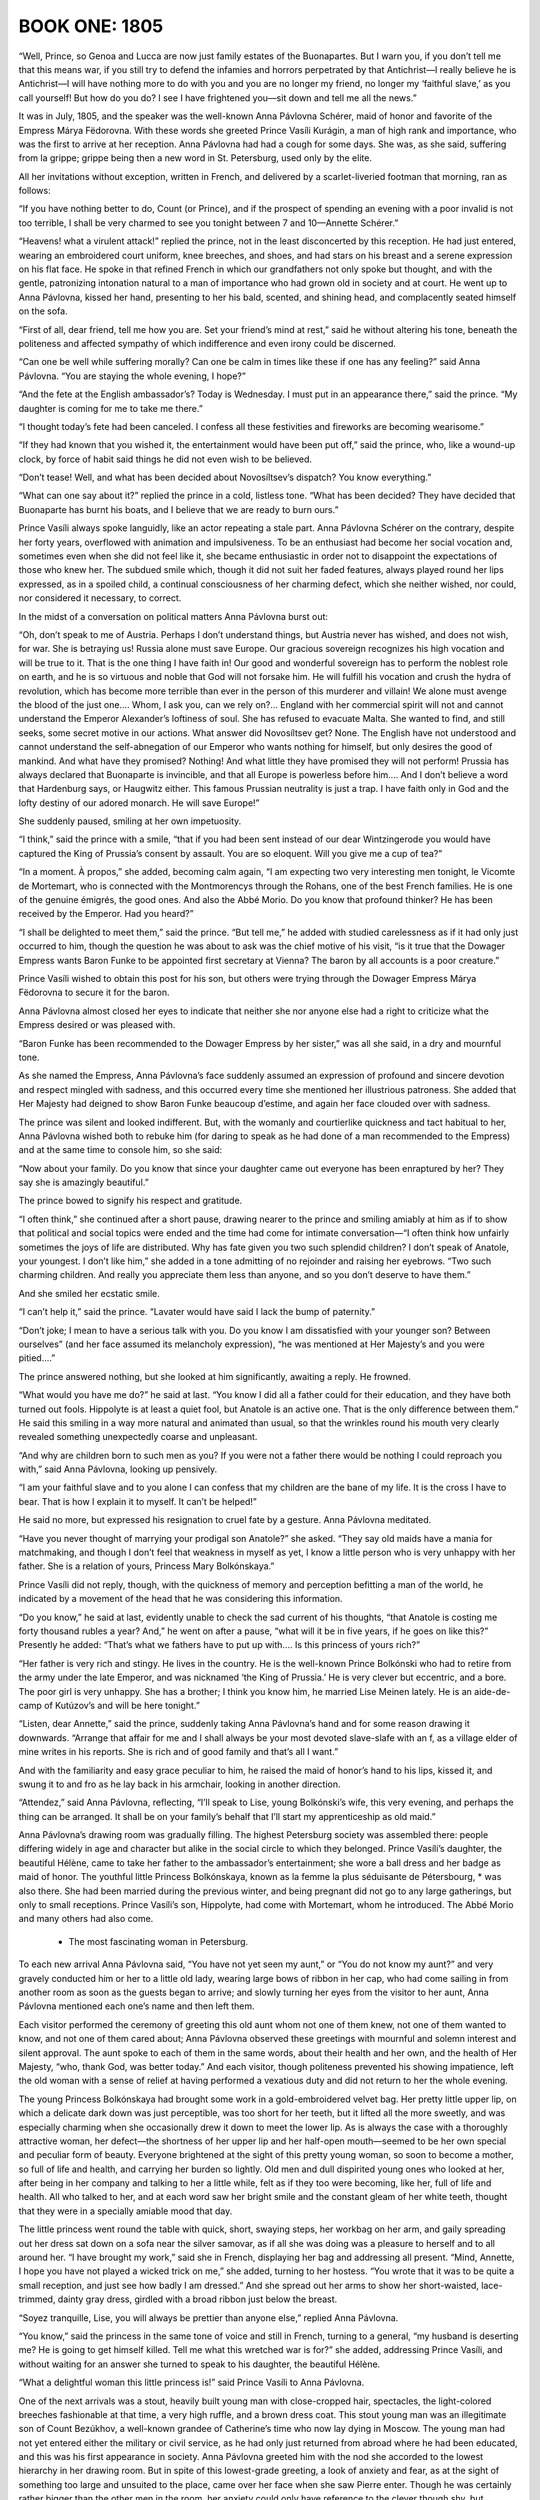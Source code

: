 ﻿--------------
BOOK ONE: 1805
--------------





.. _CHAPTER I

“Well, Prince, so Genoa and Lucca are now just family estates of the
Buonapartes. But I warn you, if you don’t tell me that this means war,
if you still try to defend the infamies and horrors perpetrated by that
Antichrist—I really believe he is Antichrist—I will have nothing
more to do with you and you are no longer my friend, no longer my
‘faithful slave,’ as you call yourself! But how do you do? I see I
have frightened you—sit down and tell me all the news.”

It was in July, 1805, and the speaker was the well-known Anna Pávlovna
Schérer, maid of honor and favorite of the Empress Márya Fëdorovna.
With these words she greeted Prince Vasíli Kurágin, a man of high
rank and importance, who was the first to arrive at her reception. Anna
Pávlovna had had a cough for some days. She was, as she said, suffering
from la grippe; grippe being then a new word in St. Petersburg, used
only by the elite.

All her invitations without exception, written in French, and delivered
by a scarlet-liveried footman that morning, ran as follows:

“If you have nothing better to do, Count (or Prince), and if the
prospect of spending an evening with a poor invalid is not too terrible,
I shall be very charmed to see you tonight between 7 and 10—Annette
Schérer.”

“Heavens! what a virulent attack!” replied the prince, not in the
least disconcerted by this reception. He had just entered, wearing an
embroidered court uniform, knee breeches, and shoes, and had stars on
his breast and a serene expression on his flat face. He spoke in that
refined French in which our grandfathers not only spoke but thought, and
with the gentle, patronizing intonation natural to a man of importance
who had grown old in society and at court. He went up to Anna Pávlovna,
kissed her hand, presenting to her his bald, scented, and shining head,
and complacently seated himself on the sofa.

“First of all, dear friend, tell me how you are. Set your friend’s
mind at rest,” said he without altering his tone, beneath the
politeness and affected sympathy of which indifference and even irony
could be discerned.

“Can one be well while suffering morally? Can one be calm in times
like these if one has any feeling?” said Anna Pávlovna. “You are
staying the whole evening, I hope?”

“And the fete at the English ambassador’s? Today is Wednesday. I
must put in an appearance there,” said the prince. “My daughter is
coming for me to take me there.”

“I thought today’s fete had been canceled. I confess all these
festivities and fireworks are becoming wearisome.”

“If they had known that you wished it, the entertainment would have
been put off,” said the prince, who, like a wound-up clock, by force
of habit said things he did not even wish to be believed.

“Don’t tease! Well, and what has been decided about Novosíltsev’s
dispatch? You know everything.”

“What can one say about it?” replied the prince in a cold, listless
tone. “What has been decided? They have decided that Buonaparte has
burnt his boats, and I believe that we are ready to burn ours.”

Prince Vasíli always spoke languidly, like an actor repeating a stale
part. Anna Pávlovna Schérer on the contrary, despite her forty years,
overflowed with animation and impulsiveness. To be an enthusiast had
become her social vocation and, sometimes even when she did not
feel like it, she became enthusiastic in order not to disappoint the
expectations of those who knew her. The subdued smile which, though it
did not suit her faded features, always played round her lips expressed,
as in a spoiled child, a continual consciousness of her charming defect,
which she neither wished, nor could, nor considered it necessary, to
correct.

In the midst of a conversation on political matters Anna Pávlovna burst
out:

“Oh, don’t speak to me of Austria. Perhaps I don’t understand
things, but Austria never has wished, and does not wish, for war. She
is betraying us! Russia alone must save Europe. Our gracious sovereign
recognizes his high vocation and will be true to it. That is the one
thing I have faith in! Our good and wonderful sovereign has to perform
the noblest role on earth, and he is so virtuous and noble that God will
not forsake him. He will fulfill his vocation and crush the hydra of
revolution, which has become more terrible than ever in the person of
this murderer and villain! We alone must avenge the blood of the just
one.... Whom, I ask you, can we rely on?... England with her commercial
spirit will not and cannot understand the Emperor Alexander’s
loftiness of soul. She has refused to evacuate Malta. She wanted to
find, and still seeks, some secret motive in our actions. What answer
did Novosíltsev get? None. The English have not understood and cannot
understand the self-abnegation of our Emperor who wants nothing for
himself, but only desires the good of mankind. And what have they
promised? Nothing! And what little they have promised they will not
perform! Prussia has always declared that Buonaparte is invincible, and
that all Europe is powerless before him.... And I don’t believe a
word that Hardenburg says, or Haugwitz either. This famous Prussian
neutrality is just a trap. I have faith only in God and the lofty
destiny of our adored monarch. He will save Europe!”

She suddenly paused, smiling at her own impetuosity.

“I think,” said the prince with a smile, “that if you had been
sent instead of our dear Wintzingerode you would have captured the King
of Prussia’s consent by assault. You are so eloquent. Will you give me
a cup of tea?”

“In a moment. À propos,” she added, becoming calm again, “I am
expecting two very interesting men tonight, le Vicomte de Mortemart, who
is connected with the Montmorencys through the Rohans, one of the best
French families. He is one of the genuine émigrés, the good ones. And
also the Abbé Morio. Do you know that profound thinker? He has been
received by the Emperor. Had you heard?”

“I shall be delighted to meet them,” said the prince. “But
tell me,” he added with studied carelessness as if it had only just
occurred to him, though the question he was about to ask was the chief
motive of his visit, “is it true that the Dowager Empress wants
Baron Funke to be appointed first secretary at Vienna? The baron by all
accounts is a poor creature.”

Prince Vasíli wished to obtain this post for his son, but others were
trying through the Dowager Empress Márya Fëdorovna to secure it for
the baron.

Anna Pávlovna almost closed her eyes to indicate that neither she nor
anyone else had a right to criticize what the Empress desired or was
pleased with.

“Baron Funke has been recommended to the Dowager Empress by her
sister,” was all she said, in a dry and mournful tone.

As she named the Empress, Anna Pávlovna’s face suddenly assumed an
expression of profound and sincere devotion and respect mingled with
sadness, and this occurred every time she mentioned her illustrious
patroness. She added that Her Majesty had deigned to show Baron Funke
beaucoup d’estime, and again her face clouded over with sadness.

The prince was silent and looked indifferent. But, with the womanly and
courtierlike quickness and tact habitual to her, Anna Pávlovna
wished both to rebuke him (for daring to speak as he had done of a man
recommended to the Empress) and at the same time to console him, so she
said:

“Now about your family. Do you know that since your daughter came
out everyone has been enraptured by her? They say she is amazingly
beautiful.”

The prince bowed to signify his respect and gratitude.

“I often think,” she continued after a short pause, drawing nearer
to the prince and smiling amiably at him as if to show that political
and social topics were ended and the time had come for intimate
conversation—“I often think how unfairly sometimes the joys of life
are distributed. Why has fate given you two such splendid children?
I don’t speak of Anatole, your youngest. I don’t like him,” she
added in a tone admitting of no rejoinder and raising her eyebrows.
“Two such charming children. And really you appreciate them less than
anyone, and so you don’t deserve to have them.”

And she smiled her ecstatic smile.

“I can’t help it,” said the prince. “Lavater would have said I
lack the bump of paternity.”

“Don’t joke; I mean to have a serious talk with you. Do you know
I am dissatisfied with your younger son? Between ourselves” (and her
face assumed its melancholy expression), “he was mentioned at Her
Majesty’s and you were pitied....”

The prince answered nothing, but she looked at him significantly,
awaiting a reply. He frowned.

“What would you have me do?” he said at last. “You know I did all
a father could for their education, and they have both turned out fools.
Hippolyte is at least a quiet fool, but Anatole is an active one. That
is the only difference between them.” He said this smiling in a way
more natural and animated than usual, so that the wrinkles round
his mouth very clearly revealed something unexpectedly coarse and
unpleasant.

“And why are children born to such men as you? If you were not a
father there would be nothing I could reproach you with,” said Anna
Pávlovna, looking up pensively.

“I am your faithful slave and to you alone I can confess that my
children are the bane of my life. It is the cross I have to bear. That
is how I explain it to myself. It can’t be helped!”

He said no more, but expressed his resignation to cruel fate by a
gesture. Anna Pávlovna meditated.

“Have you never thought of marrying your prodigal son Anatole?” she
asked. “They say old maids have a mania for matchmaking, and though I
don’t feel that weakness in myself as yet, I know a little person who
is very unhappy with her father. She is a relation of yours, Princess
Mary Bolkónskaya.”

Prince Vasíli did not reply, though, with the quickness of memory and
perception befitting a man of the world, he indicated by a movement of
the head that he was considering this information.

“Do you know,” he said at last, evidently unable to check the sad
current of his thoughts, “that Anatole is costing me forty thousand
rubles a year? And,” he went on after a pause, “what will it be in
five years, if he goes on like this?” Presently he added: “That’s
what we fathers have to put up with.... Is this princess of yours
rich?”

“Her father is very rich and stingy. He lives in the country. He is
the well-known Prince Bolkónski who had to retire from the army under
the late Emperor, and was nicknamed ‘the King of Prussia.’ He is
very clever but eccentric, and a bore. The poor girl is very unhappy.
She has a brother; I think you know him, he married Lise Meinen lately.
He is an aide-de-camp of Kutúzov’s and will be here tonight.”

“Listen, dear Annette,” said the prince, suddenly taking Anna
Pávlovna’s hand and for some reason drawing it downwards. “Arrange
that affair for me and I shall always be your most devoted slave-slafe
with an f, as a village elder of mine writes in his reports. She is rich
and of good family and that’s all I want.”

And with the familiarity and easy grace peculiar to him, he raised the
maid of honor’s hand to his lips, kissed it, and swung it to and fro
as he lay back in his armchair, looking in another direction.

“Attendez,” said Anna Pávlovna, reflecting, “I’ll speak to
Lise, young Bolkónski’s wife, this very evening, and perhaps the
thing can be arranged. It shall be on your family’s behalf that I’ll
start my apprenticeship as old maid.”





.. _CHAPTER II

Anna Pávlovna’s drawing room was gradually filling. The highest
Petersburg society was assembled there: people differing widely in age
and character but alike in the social circle to which they belonged.
Prince Vasíli’s daughter, the beautiful Hélène, came to take her
father to the ambassador’s entertainment; she wore a ball dress and
her badge as maid of honor. The youthful little Princess Bolkónskaya,
known as la femme la plus séduisante de Pétersbourg, * was also there.
She had been married during the previous winter, and being pregnant did
not go to any large gatherings, but only to small receptions. Prince
Vasíli’s son, Hippolyte, had come with Mortemart, whom he introduced.
The Abbé Morio and many others had also come.

     * The most fascinating woman in Petersburg.

To each new arrival Anna Pávlovna said, “You have not yet seen my
aunt,” or “You do not know my aunt?” and very gravely conducted
him or her to a little old lady, wearing large bows of ribbon in her
cap, who had come sailing in from another room as soon as the guests
began to arrive; and slowly turning her eyes from the visitor to her
aunt, Anna Pávlovna mentioned each one’s name and then left them.

Each visitor performed the ceremony of greeting this old aunt whom not
one of them knew, not one of them wanted to know, and not one of them
cared about; Anna Pávlovna observed these greetings with mournful and
solemn interest and silent approval. The aunt spoke to each of them in
the same words, about their health and her own, and the health of Her
Majesty, “who, thank God, was better today.” And each visitor,
though politeness prevented his showing impatience, left the old woman
with a sense of relief at having performed a vexatious duty and did not
return to her the whole evening.

The young Princess Bolkónskaya had brought some work in a
gold-embroidered velvet bag. Her pretty little upper lip, on which a
delicate dark down was just perceptible, was too short for her teeth,
but it lifted all the more sweetly, and was especially charming when she
occasionally drew it down to meet the lower lip. As is always the case
with a thoroughly attractive woman, her defect—the shortness of her
upper lip and her half-open mouth—seemed to be her own special and
peculiar form of beauty. Everyone brightened at the sight of this pretty
young woman, so soon to become a mother, so full of life and health, and
carrying her burden so lightly. Old men and dull dispirited young ones
who looked at her, after being in her company and talking to her a
little while, felt as if they too were becoming, like her, full of life
and health. All who talked to her, and at each word saw her bright smile
and the constant gleam of her white teeth, thought that they were in a
specially amiable mood that day.

The little princess went round the table with quick, short, swaying
steps, her workbag on her arm, and gaily spreading out her dress sat
down on a sofa near the silver samovar, as if all she was doing was a
pleasure to herself and to all around her. “I have brought my work,”
said she in French, displaying her bag and addressing all present.
“Mind, Annette, I hope you have not played a wicked trick on me,”
she added, turning to her hostess. “You wrote that it was to be quite
a small reception, and just see how badly I am dressed.” And she
spread out her arms to show her short-waisted, lace-trimmed, dainty gray
dress, girdled with a broad ribbon just below the breast.

“Soyez tranquille, Lise, you will always be prettier than anyone
else,” replied Anna Pávlovna.

“You know,” said the princess in the same tone of voice and still in
French, turning to a general, “my husband is deserting me? He is going
to get himself killed. Tell me what this wretched war is for?” she
added, addressing Prince Vasíli, and without waiting for an answer she
turned to speak to his daughter, the beautiful Hélène.

“What a delightful woman this little princess is!” said Prince
Vasíli to Anna Pávlovna.

One of the next arrivals was a stout, heavily built young man with
close-cropped hair, spectacles, the light-colored breeches fashionable
at that time, a very high ruffle, and a brown dress coat. This stout
young man was an illegitimate son of Count Bezúkhov, a well-known
grandee of Catherine’s time who now lay dying in Moscow. The young man
had not yet entered either the military or civil service, as he had only
just returned from abroad where he had been educated, and this was his
first appearance in society. Anna Pávlovna greeted him with the nod she
accorded to the lowest hierarchy in her drawing room. But in spite of
this lowest-grade greeting, a look of anxiety and fear, as at the sight
of something too large and unsuited to the place, came over her face
when she saw Pierre enter. Though he was certainly rather bigger than
the other men in the room, her anxiety could only have reference to
the clever though shy, but observant and natural, expression which
distinguished him from everyone else in that drawing room.

“It is very good of you, Monsieur Pierre, to come and visit a poor
invalid,” said Anna Pávlovna, exchanging an alarmed glance with her
aunt as she conducted him to her.

Pierre murmured something unintelligible, and continued to look round as
if in search of something. On his way to the aunt he bowed to the little
princess with a pleased smile, as to an intimate acquaintance.

Anna Pávlovna’s alarm was justified, for Pierre turned away from the
aunt without waiting to hear her speech about Her Majesty’s health.
Anna Pávlovna in dismay detained him with the words: “Do you know the
Abbé Morio? He is a most interesting man.”

“Yes, I have heard of his scheme for perpetual peace, and it is very
interesting but hardly feasible.”

“You think so?” rejoined Anna Pávlovna in order to say something
and get away to attend to her duties as hostess. But Pierre now
committed a reverse act of impoliteness. First he had left a lady before
she had finished speaking to him, and now he continued to speak to
another who wished to get away. With his head bent, and his big feet
spread apart, he began explaining his reasons for thinking the abbé’s
plan chimerical.

“We will talk of it later,” said Anna Pávlovna with a smile.

And having got rid of this young man who did not know how to behave, she
resumed her duties as hostess and continued to listen and watch, ready
to help at any point where the conversation might happen to flag. As
the foreman of a spinning mill, when he has set the hands to work, goes
round and notices here a spindle that has stopped or there one that
creaks or makes more noise than it should, and hastens to check the
machine or set it in proper motion, so Anna Pávlovna moved about her
drawing room, approaching now a silent, now a too-noisy group, and by a
word or slight rearrangement kept the conversational machine in steady,
proper, and regular motion. But amid these cares her anxiety about
Pierre was evident. She kept an anxious watch on him when he approached
the group round Mortemart to listen to what was being said there, and
again when he passed to another group whose center was the abbé.

Pierre had been educated abroad, and this reception at Anna
Pávlovna’s was the first he had attended in Russia. He knew that all
the intellectual lights of Petersburg were gathered there and, like a
child in a toyshop, did not know which way to look, afraid of missing
any clever conversation that was to be heard. Seeing the self-confident
and refined expression on the faces of those present he was always
expecting to hear something very profound. At last he came up to Morio.
Here the conversation seemed interesting and he stood waiting for an
opportunity to express his own views, as young people are fond of doing.





.. _CHAPTER III

Anna Pávlovna’s reception was in full swing. The spindles hummed
steadily and ceaselessly on all sides. With the exception of the aunt,
beside whom sat only one elderly lady, who with her thin careworn face
was rather out of place in this brilliant society, the whole company had
settled into three groups. One, chiefly masculine, had formed round
the abbé. Another, of young people, was grouped round the beautiful
Princess Hélène, Prince Vasíli’s daughter, and the little Princess
Bolkónskaya, very pretty and rosy, though rather too plump for her age.
The third group was gathered round Mortemart and Anna Pávlovna.

The vicomte was a nice-looking young man with soft features and polished
manners, who evidently considered himself a celebrity but out of
politeness modestly placed himself at the disposal of the circle in
which he found himself. Anna Pávlovna was obviously serving him up as
a treat to her guests. As a clever maître d’hôtel serves up as a
specially choice delicacy a piece of meat that no one who had seen it in
the kitchen would have cared to eat, so Anna Pávlovna served up to
her guests, first the vicomte and then the abbé, as peculiarly choice
morsels. The group about Mortemart immediately began discussing the
murder of the Duc d’Enghien. The vicomte said that the Duc d’Enghien
had perished by his own magnanimity, and that there were particular
reasons for Buonaparte’s hatred of him.

“Ah, yes! Do tell us all about it, Vicomte,” said Anna Pávlovna,
with a pleasant feeling that there was something à la Louis XV in the
sound of that sentence: “Contez nous çela, Vicomte.”

The vicomte bowed and smiled courteously in token of his willingness to
comply. Anna Pávlovna arranged a group round him, inviting everyone to
listen to his tale.

“The vicomte knew the duc personally,” whispered Anna Pávlovna to
one of the guests. “The vicomte is a wonderful raconteur,” said she
to another. “How evidently he belongs to the best society,” said she
to a third; and the vicomte was served up to the company in the choicest
and most advantageous style, like a well-garnished joint of roast beef
on a hot dish.

The vicomte wished to begin his story and gave a subtle smile.

“Come over here, Hélène, dear,” said Anna Pávlovna to the
beautiful young princess who was sitting some way off, the center of
another group.

The princess smiled. She rose with the same unchanging smile with which
she had first entered the room—the smile of a perfectly beautiful
woman. With a slight rustle of her white dress trimmed with moss
and ivy, with a gleam of white shoulders, glossy hair, and sparkling
diamonds, she passed between the men who made way for her, not looking
at any of them but smiling on all, as if graciously allowing each the
privilege of admiring her beautiful figure and shapely shoulders,
back, and bosom—which in the fashion of those days were very much
exposed—and she seemed to bring the glamour of a ballroom with her as
she moved toward Anna Pávlovna. Hélène was so lovely that not only
did she not show any trace of coquetry, but on the contrary she even
appeared shy of her unquestionable and all too victorious beauty. She
seemed to wish, but to be unable, to diminish its effect.

“How lovely!” said everyone who saw her; and the vicomte lifted his
shoulders and dropped his eyes as if startled by something extraordinary
when she took her seat opposite and beamed upon him also with her
unchanging smile.

“Madame, I doubt my ability before such an audience,” said he,
smilingly inclining his head.

The princess rested her bare round arm on a little table and considered
a reply unnecessary. She smilingly waited. All the time the story was
being told she sat upright, glancing now at her beautiful round arm,
altered in shape by its pressure on the table, now at her still more
beautiful bosom, on which she readjusted a diamond necklace. From time
to time she smoothed the folds of her dress, and whenever the story
produced an effect she glanced at Anna Pávlovna, at once adopted just
the expression she saw on the maid of honor’s face, and again relapsed
into her radiant smile.

The little princess had also left the tea table and followed Hélène.

“Wait a moment, I’ll get my work.... Now then, what are you
thinking of?” she went on, turning to Prince Hippolyte. “Fetch me my
workbag.”

There was a general movement as the princess, smiling and talking
merrily to everyone at once, sat down and gaily arranged herself in her
seat.

“Now I am all right,” she said, and asking the vicomte to begin, she
took up her work.

Prince Hippolyte, having brought the workbag, joined the circle and
moving a chair close to hers seated himself beside her.

Le charmant Hippolyte was surprising by his extraordinary resemblance
to his beautiful sister, but yet more by the fact that in spite of
this resemblance he was exceedingly ugly. His features were like his
sister’s, but while in her case everything was lit up by a joyous,
self-satisfied, youthful, and constant smile of animation, and by the
wonderful classic beauty of her figure, his face on the contrary
was dulled by imbecility and a constant expression of sullen
self-confidence, while his body was thin and weak. His eyes, nose, and
mouth all seemed puckered into a vacant, wearied grimace, and his arms
and legs always fell into unnatural positions.

“It’s not going to be a ghost story?” said he, sitting down beside
the princess and hastily adjusting his lorgnette, as if without this
instrument he could not begin to speak.

“Why no, my dear fellow,” said the astonished narrator, shrugging
his shoulders.

“Because I hate ghost stories,” said Prince Hippolyte in a tone
which showed that he only understood the meaning of his words after he
had uttered them.

He spoke with such self-confidence that his hearers could not be sure
whether what he said was very witty or very stupid. He was dressed in
a dark-green dress coat, knee breeches of the color of cuisse de nymphe
effrayée, as he called it, shoes, and silk stockings.

The vicomte told his tale very neatly. It was an anecdote, then current,
to the effect that the Duc d’Enghien had gone secretly to Paris to
visit Mademoiselle George; that at her house he came upon Bonaparte,
who also enjoyed the famous actress’ favors, and that in his presence
Napoleon happened to fall into one of the fainting fits to which he was
subject, and was thus at the duc’s mercy. The latter spared him, and
this magnanimity Bonaparte subsequently repaid by death.

The story was very pretty and interesting, especially at the point
where the rivals suddenly recognized one another; and the ladies looked
agitated.

“Charming!” said Anna Pávlovna with an inquiring glance at the
little princess.

“Charming!” whispered the little princess, sticking the needle into
her work as if to testify that the interest and fascination of the story
prevented her from going on with it.

The vicomte appreciated this silent praise and smiling gratefully
prepared to continue, but just then Anna Pávlovna, who had kept a
watchful eye on the young man who so alarmed her, noticed that he was
talking too loudly and vehemently with the abbé, so she hurried to the
rescue. Pierre had managed to start a conversation with the abbé about
the balance of power, and the latter, evidently interested by the young
man’s simple-minded eagerness, was explaining his pet theory. Both
were talking and listening too eagerly and too naturally, which was why
Anna Pávlovna disapproved.

“The means are ... the balance of power in Europe and the rights of
the people,” the abbé was saying. “It is only necessary for one
powerful nation like Russia—barbaric as she is said to be—to place
herself disinterestedly at the head of an alliance having for its object
the maintenance of the balance of power of Europe, and it would save the
world!”

“But how are you to get that balance?” Pierre was beginning.

At that moment Anna Pávlovna came up and, looking severely at Pierre,
asked the Italian how he stood Russian climate. The Italian’s
face instantly changed and assumed an offensively affected, sugary
expression, evidently habitual to him when conversing with women.

“I am so enchanted by the brilliancy of the wit and culture of the
society, more especially of the feminine society, in which I have had
the honor of being received, that I have not yet had time to think of
the climate,” said he.

Not letting the abbé and Pierre escape, Anna Pávlovna, the more
conveniently to keep them under observation, brought them into the
larger circle.





.. _CHAPTER IV

Just then another visitor entered the drawing room: Prince Andrew
Bolkónski, the little princess’ husband. He was a very handsome young
man, of medium height, with firm, clearcut features. Everything about
him, from his weary, bored expression to his quiet, measured step,
offered a most striking contrast to his quiet, little wife. It was
evident that he not only knew everyone in the drawing room, but had
found them to be so tiresome that it wearied him to look at or listen to
them. And among all these faces that he found so tedious, none seemed
to bore him so much as that of his pretty wife. He turned away from
her with a grimace that distorted his handsome face, kissed Anna
Pávlovna’s hand, and screwing up his eyes scanned the whole company.

“You are off to the war, Prince?” said Anna Pávlovna.

“General Kutúzov,” said Bolkónski, speaking French and stressing
the last syllable of the general’s name like a Frenchman, “has been
pleased to take me as an aide-de-camp....”

“And Lise, your wife?”

“She will go to the country.”

“Are you not ashamed to deprive us of your charming wife?”

“André,” said his wife, addressing her husband in the same
coquettish manner in which she spoke to other men, “the vicomte has
been telling us such a tale about Mademoiselle George and Buonaparte!”

Prince Andrew screwed up his eyes and turned away. Pierre, who from
the moment Prince Andrew entered the room had watched him with glad,
affectionate eyes, now came up and took his arm. Before he looked round
Prince Andrew frowned again, expressing his annoyance with whoever was
touching his arm, but when he saw Pierre’s beaming face he gave him an
unexpectedly kind and pleasant smile.

“There now!... So you, too, are in the great world?” said he to
Pierre.

“I knew you would be here,” replied Pierre. “I will come to supper
with you. May I?” he added in a low voice so as not to disturb the
vicomte who was continuing his story.

“No, impossible!” said Prince Andrew, laughing and pressing
Pierre’s hand to show that there was no need to ask the question. He
wished to say something more, but at that moment Prince Vasíli and his
daughter got up to go and the two young men rose to let them pass.

“You must excuse me, dear Vicomte,” said Prince Vasíli to the
Frenchman, holding him down by the sleeve in a friendly way to prevent
his rising. “This unfortunate fete at the ambassador’s deprives me
of a pleasure, and obliges me to interrupt you. I am very sorry to leave
your enchanting party,” said he, turning to Anna Pávlovna.

His daughter, Princess Hélène, passed between the chairs, lightly
holding up the folds of her dress, and the smile shone still more
radiantly on her beautiful face. Pierre gazed at her with rapturous,
almost frightened, eyes as she passed him.

“Very lovely,” said Prince Andrew.

“Very,” said Pierre.

In passing Prince Vasíli seized Pierre’s hand and said to Anna
Pávlovna: “Educate this bear for me! He has been staying with me
a whole month and this is the first time I have seen him in society.
Nothing is so necessary for a young man as the society of clever
women.”


Anna Pávlovna smiled and promised to take Pierre in hand. She knew his
father to be a connection of Prince Vasíli’s. The elderly lady who
had been sitting with the old aunt rose hurriedly and overtook Prince
Vasíli in the anteroom. All the affectation of interest she had assumed
had left her kindly and tear-worn face and it now expressed only anxiety
and fear.

“How about my son Borís, Prince?” said she, hurrying after him into
the anteroom. “I can’t remain any longer in Petersburg. Tell me what
news I may take back to my poor boy.”

Although Prince Vasíli listened reluctantly and not very politely
to the elderly lady, even betraying some impatience, she gave him an
ingratiating and appealing smile, and took his hand that he might not go
away.

“What would it cost you to say a word to the Emperor, and then he
would be transferred to the Guards at once?” said she.

“Believe me, Princess, I am ready to do all I can,” answered Prince
Vasíli, “but it is difficult for me to ask the Emperor. I should
advise you to appeal to Rumyántsev through Prince Golítsyn. That would
be the best way.”

The elderly lady was a Princess Drubetskáya, belonging to one of the
best families in Russia, but she was poor, and having long been out of
society had lost her former influential connections. She had now come to
Petersburg to procure an appointment in the Guards for her only son.
It was, in fact, solely to meet Prince Vasíli that she had obtained an
invitation to Anna Pávlovna’s reception and had sat listening to
the vicomte’s story. Prince Vasíli’s words frightened her, an
embittered look clouded her once handsome face, but only for a moment;
then she smiled again and clutched Prince Vasíli’s arm more tightly.

“Listen to me, Prince,” said she. “I have never yet asked you
for anything and I never will again, nor have I ever reminded you of my
father’s friendship for you; but now I entreat you for God’s sake to
do this for my son—and I shall always regard you as a benefactor,”
she added hurriedly. “No, don’t be angry, but promise! I have asked
Golítsyn and he has refused. Be the kindhearted man you always were,”
she said, trying to smile though tears were in her eyes.

“Papa, we shall be late,” said Princess Hélène, turning her
beautiful head and looking over her classically molded shoulder as she
stood waiting by the door.

Influence in society, however, is a capital which has to be economized
if it is to last. Prince Vasíli knew this, and having once realized
that if he asked on behalf of all who begged of him, he would soon be
unable to ask for himself, he became chary of using his influence. But
in Princess Drubetskáya’s case he felt, after her second appeal,
something like qualms of conscience. She had reminded him of what was
quite true; he had been indebted to her father for the first steps in
his career. Moreover, he could see by her manners that she was one of
those women—mostly mothers—who, having once made up their minds,
will not rest until they have gained their end, and are prepared if
necessary to go on insisting day after day and hour after hour, and even
to make scenes. This last consideration moved him.

“My dear Anna Mikháylovna,” said he with his usual familiarity and
weariness of tone, “it is almost impossible for me to do what you
ask; but to prove my devotion to you and how I respect your father’s
memory, I will do the impossible—your son shall be transferred to the
Guards. Here is my hand on it. Are you satisfied?”

“My dear benefactor! This is what I expected from you—I knew your
kindness!” He turned to go.

“Wait—just a word! When he has been transferred to the Guards...”
she faltered. “You are on good terms with Michael Ilariónovich
Kutúzov ... recommend Borís to him as adjutant! Then I shall be at
rest, and then...”

Prince Vasíli smiled.

“No, I won’t promise that. You don’t know how Kutúzov is pestered
since his appointment as Commander in Chief. He told me himself that
all the Moscow ladies have conspired to give him all their sons as
adjutants.”

“No, but do promise! I won’t let you go! My dear benefactor...”

“Papa,” said his beautiful daughter in the same tone as before,
“we shall be late.”

“Well, au revoir! Good-by! You hear her?”

“Then tomorrow you will speak to the Emperor?”

“Certainly; but about Kutúzov, I don’t promise.”

“Do promise, do promise, Vasíli!” cried Anna Mikháylovna as he
went, with the smile of a coquettish girl, which at one time probably
came naturally to her, but was now very ill-suited to her careworn face.

Apparently she had forgotten her age and by force of habit employed
all the old feminine arts. But as soon as the prince had gone her face
resumed its former cold, artificial expression. She returned to the
group where the vicomte was still talking, and again pretended to
listen, while waiting till it would be time to leave. Her task was
accomplished.





.. _CHAPTER V

“And what do you think of this latest comedy, the coronation at
Milan?” asked Anna Pávlovna, “and of the comedy of the people of
Genoa and Lucca laying their petitions before Monsieur Buonaparte, and
Monsieur Buonaparte sitting on a throne and granting the petitions of
the nations? Adorable! It is enough to make one’s head whirl! It is as
if the whole world had gone crazy.”

Prince Andrew looked Anna Pávlovna straight in the face with a
sarcastic smile.

“‘Dieu me la donne, gare à qui la touche!’’ * They say he was
very fine when he said that,” he remarked, repeating the words in
Italian: “‘Dio mi l’ha dato. Guai a chi la tocchi!’’

     * God has given it to me, let him who touches it beware!

“I hope this will prove the last drop that will make the glass run
over,” Anna Pávlovna continued. “The sovereigns will not be able to
endure this man who is a menace to everything.”

“The sovereigns? I do not speak of Russia,” said the vicomte, polite
but hopeless: “The sovereigns, madame... What have they done for Louis
XVII, for the Queen, or for Madame Elizabeth? Nothing!” and he became
more animated. “And believe me, they are reaping the reward of their
betrayal of the Bourbon cause. The sovereigns! Why, they are sending
ambassadors to compliment the usurper.”

And sighing disdainfully, he again changed his position.

Prince Hippolyte, who had been gazing at the vicomte for some time
through his lorgnette, suddenly turned completely round toward the
little princess, and having asked for a needle began tracing the Condé
coat of arms on the table. He explained this to her with as much gravity
as if she had asked him to do it.

“Bâton de gueules, engrêlé de gueules d’azur—maison Condé,”
said he.

The princess listened, smiling.

“If Buonaparte remains on the throne of France a year longer,” the
vicomte continued, with the air of a man who, in a matter with which
he is better acquainted than anyone else, does not listen to others but
follows the current of his own thoughts, “things will have gone too
far. By intrigues, violence, exile, and executions, French society—I
mean good French society—will have been forever destroyed, and
then....”

He shrugged his shoulders and spread out his hands. Pierre wished to
make a remark, for the conversation interested him, but Anna Pávlovna,
who had him under observation, interrupted:

“The Emperor Alexander,” said she, with the melancholy which
always accompanied any reference of hers to the Imperial family, “has
declared that he will leave it to the French people themselves to choose
their own form of government; and I believe that once free from the
usurper, the whole nation will certainly throw itself into the arms
of its rightful king,” she concluded, trying to be amiable to the
royalist emigrant.

“That is doubtful,” said Prince Andrew. “Monsieur le Vicomte quite
rightly supposes that matters have already gone too far. I think it will
be difficult to return to the old regime.”

“From what I have heard,” said Pierre, blushing and breaking into
the conversation, “almost all the aristocracy has already gone over to
Bonaparte’s side.”

“It is the Buonapartists who say that,” replied the vicomte without
looking at Pierre. “At the present time it is difficult to know the
real state of French public opinion.”

“Bonaparte has said so,” remarked Prince Andrew with a sarcastic
smile.

It was evident that he did not like the vicomte and was aiming his
remarks at him, though without looking at him.

“‘I showed them the path to glory, but they did not follow
it,’” Prince Andrew continued after a short silence, again quoting
Napoleon’s words. “‘I opened my antechambers and they crowded
in.’ I do not know how far he was justified in saying so.”

“Not in the least,” replied the vicomte. “After the murder of the
duc even the most partial ceased to regard him as a hero. If to some
people,” he went on, turning to Anna Pávlovna, “he ever was a hero,
after the murder of the duc there was one martyr more in heaven and one
hero less on earth.”

Before Anna Pávlovna and the others had time to smile their
appreciation of the vicomte’s epigram, Pierre again broke into the
conversation, and though Anna Pávlovna felt sure he would say something
inappropriate, she was unable to stop him.

“The execution of the Duc d’Enghien,” declared Monsieur Pierre,
“was a political necessity, and it seems to me that Napoleon
showed greatness of soul by not fearing to take on himself the whole
responsibility of that deed.”

“Dieu! Mon Dieu!” muttered Anna Pávlovna in a terrified whisper.

“What, Monsieur Pierre... Do you consider that assassination shows
greatness of soul?” said the little princess, smiling and drawing her
work nearer to her.

“Oh! Oh!” exclaimed several voices.

“Capital!” said Prince Hippolyte in English, and began slapping his
knee with the palm of his hand.

The vicomte merely shrugged his shoulders. Pierre looked solemnly at his
audience over his spectacles and continued.

“I say so,” he continued desperately, “because the Bourbons fled
from the Revolution leaving the people to anarchy, and Napoleon alone
understood the Revolution and quelled it, and so for the general good,
he could not stop short for the sake of one man’s life.”

“Won’t you come over to the other table?” suggested Anna
Pávlovna.

But Pierre continued his speech without heeding her.

“No,” cried he, becoming more and more eager, “Napoleon is great
because he rose superior to the Revolution, suppressed its abuses,
preserved all that was good in it—equality of citizenship and freedom
of speech and of the press—and only for that reason did he obtain
power.”

“Yes, if having obtained power, without availing himself of it to
commit murder he had restored it to the rightful king, I should have
called him a great man,” remarked the vicomte.

“He could not do that. The people only gave him power that he might
rid them of the Bourbons and because they saw that he was a great
man. The Revolution was a grand thing!” continued Monsieur Pierre,
betraying by this desperate and provocative proposition his extreme
youth and his wish to express all that was in his mind.

“What? Revolution and regicide a grand thing?... Well, after that...
But won’t you come to this other table?” repeated Anna Pávlovna.

“Rousseau’s Contrat Social,” said the vicomte with a tolerant
smile.

“I am not speaking of regicide, I am speaking about ideas.”

“Yes: ideas of robbery, murder, and regicide,” again interjected an
ironical voice.

“Those were extremes, no doubt, but they are not what is most
important. What is important are the rights of man, emancipation from
prejudices, and equality of citizenship, and all these ideas Napoleon
has retained in full force.”

“Liberty and equality,” said the vicomte contemptuously, as if at
last deciding seriously to prove to this youth how foolish his words
were, “high-sounding words which have long been discredited. Who does
not love liberty and equality? Even our Saviour preached liberty and
equality. Have people since the Revolution become happier? On the
contrary. We wanted liberty, but Buonaparte has destroyed it.”

Prince Andrew kept looking with an amused smile from Pierre to the
vicomte and from the vicomte to their hostess. In the first moment of
Pierre’s outburst Anna Pávlovna, despite her social experience, was
horror-struck. But when she saw that Pierre’s sacrilegious words
had not exasperated the vicomte, and had convinced herself that it was
impossible to stop him, she rallied her forces and joined the vicomte in
a vigorous attack on the orator.

“But, my dear Monsieur Pierre,” said she, “how do you explain the
fact of a great man executing a duc—or even an ordinary man who—is
innocent and untried?”

“I should like,” said the vicomte, “to ask how monsieur explains
the 18th Brumaire; was not that an imposture? It was a swindle, and not
at all like the conduct of a great man!”

“And the prisoners he killed in Africa? That was horrible!” said the
little princess, shrugging her shoulders.

“He’s a low fellow, say what you will,” remarked Prince Hippolyte.

Pierre, not knowing whom to answer, looked at them all and smiled. His
smile was unlike the half-smile of other people. When he smiled,
his grave, even rather gloomy, look was instantaneously replaced by
another—a childlike, kindly, even rather silly look, which seemed to
ask forgiveness.

The vicomte who was meeting him for the first time saw clearly that
this young Jacobin was not so terrible as his words suggested. All were
silent.

“How do you expect him to answer you all at once?” said Prince
Andrew. “Besides, in the actions of a statesman one has to distinguish
between his acts as a private person, as a general, and as an emperor.
So it seems to me.”

“Yes, yes, of course!” Pierre chimed in, pleased at the arrival of
this reinforcement.

“One must admit,” continued Prince Andrew, “that Napoleon as a man
was great on the bridge of Arcola, and in the hospital at Jaffa where he
gave his hand to the plague-stricken; but ... but there are other acts
which it is difficult to justify.”

Prince Andrew, who had evidently wished to tone down the awkwardness of
Pierre’s remarks, rose and made a sign to his wife that it was time to
go.

Suddenly Prince Hippolyte started up making signs to everyone to attend,
and asking them all to be seated began:

“I was told a charming Moscow story today and must treat you to it.
Excuse me, Vicomte—I must tell it in Russian or the point will be
lost....” And Prince Hippolyte began to tell his story in such Russian
as a Frenchman would speak after spending about a year in Russia.
Everyone waited, so emphatically and eagerly did he demand their
attention to his story.

“There is in Moscow a lady, une dame, and she is very stingy. She must
have two footmen behind her carriage, and very big ones. That was her
taste. And she had a lady’s maid, also big. She said....”

Here Prince Hippolyte paused, evidently collecting his ideas with
difficulty.

“She said.... Oh yes! She said, ‘Girl,’ to the maid, ‘put on a
livery, get up behind the carriage, and come with me while I make some
calls.’”

Here Prince Hippolyte spluttered and burst out laughing long before his
audience, which produced an effect unfavorable to the narrator. Several
persons, among them the elderly lady and Anna Pávlovna, did however
smile.

“She went. Suddenly there was a great wind. The girl lost her hat and
her long hair came down....” Here he could contain himself no
longer and went on, between gasps of laughter: “And the whole world
knew....”

And so the anecdote ended. Though it was unintelligible why he had told
it, or why it had to be told in Russian, still Anna Pávlovna and the
others appreciated Prince Hippolyte’s social tact in so agreeably
ending Pierre’s unpleasant and unamiable outburst. After the anecdote
the conversation broke up into insignificant small talk about the last
and next balls, about theatricals, and who would meet whom, and when and
where.





.. _CHAPTER VI

Having thanked Anna Pávlovna for her charming soiree, the guests began
to take their leave.

Pierre was ungainly. Stout, about the average height, broad, with huge
red hands; he did not know, as the saying is, how to enter a drawing
room and still less how to leave one; that is, how to say something
particularly agreeable before going away. Besides this he was
absent-minded. When he rose to go, he took up instead of his own, the
general’s three-cornered hat, and held it, pulling at the plume,
till the general asked him to restore it. All his absent-mindedness and
inability to enter a room and converse in it was, however, redeemed by
his kindly, simple, and modest expression. Anna Pávlovna turned toward
him and, with a Christian mildness that expressed forgiveness of his
indiscretion, nodded and said: “I hope to see you again, but I also
hope you will change your opinions, my dear Monsieur Pierre.”

When she said this, he did not reply and only bowed, but again everybody
saw his smile, which said nothing, unless perhaps, “Opinions are
opinions, but you see what a capital, good-natured fellow I am.” And
everyone, including Anna Pávlovna, felt this.

Prince Andrew had gone out into the hall, and, turning his shoulders
to the footman who was helping him on with his cloak, listened
indifferently to his wife’s chatter with Prince Hippolyte who had also
come into the hall. Prince Hippolyte stood close to the pretty, pregnant
princess, and stared fixedly at her through his eyeglass.

“Go in, Annette, or you will catch cold,” said the little princess,
taking leave of Anna Pávlovna. “It is settled,” she added in a low
voice.

Anna Pávlovna had already managed to speak to Lise about the match she
contemplated between Anatole and the little princess’ sister-in-law.

“I rely on you, my dear,” said Anna Pávlovna, also in a low tone.
“Write to her and let me know how her father looks at the matter. Au
revoir! ”—and she left the hall.

Prince Hippolyte approached the little princess and, bending his face
close to her, began to whisper something.

Two footmen, the princess’ and his own, stood holding a shawl and
a cloak, waiting for the conversation to finish. They listened to
the French sentences which to them were meaningless, with an air of
understanding but not wishing to appear to do so. The princess as usual
spoke smilingly and listened with a laugh.

“I am very glad I did not go to the ambassador’s,” said Prince
Hippolyte “—so dull—. It has been a delightful evening, has it
not? Delightful!”

“They say the ball will be very good,” replied the princess, drawing
up her downy little lip. “All the pretty women in society will be
there.”

“Not all, for you will not be there; not all,” said Prince Hippolyte
smiling joyfully; and snatching the shawl from the footman, whom he
even pushed aside, he began wrapping it round the princess. Either from
awkwardness or intentionally (no one could have said which) after the
shawl had been adjusted he kept his arm around her for a long time, as
though embracing her.

Still smiling, she gracefully moved away, turning and glancing at her
husband. Prince Andrew’s eyes were closed, so weary and sleepy did he
seem.

“Are you ready?” he asked his wife, looking past her.

Prince Hippolyte hurriedly put on his cloak, which in the latest fashion
reached to his very heels, and, stumbling in it, ran out into the porch
following the princess, whom a footman was helping into the carriage.

“Princesse, au revoir,” cried he, stumbling with his tongue as well
as with his feet.

The princess, picking up her dress, was taking her seat in the dark
carriage, her husband was adjusting his saber; Prince Hippolyte, under
pretense of helping, was in everyone’s way.

“Allow me, sir,” said Prince Andrew in Russian in a cold,
disagreeable tone to Prince Hippolyte who was blocking his path.

“I am expecting you, Pierre,” said the same voice, but gently and
affectionately.

The postilion started, the carriage wheels rattled. Prince Hippolyte
laughed spasmodically as he stood in the porch waiting for the vicomte
whom he had promised to take home.

“Well, mon cher,” said the vicomte, having seated himself beside
Hippolyte in the carriage, “your little princess is very nice, very
nice indeed, quite French,” and he kissed the tips of his fingers.
Hippolyte burst out laughing.

“Do you know, you are a terrible chap for all your innocent airs,”
continued the vicomte. “I pity the poor husband, that little officer
who gives himself the airs of a monarch.”

Hippolyte spluttered again, and amid his laughter said, “And you were
saying that the Russian ladies are not equal to the French? One has to
know how to deal with them.”

Pierre reaching the house first went into Prince Andrew’s study like
one quite at home, and from habit immediately lay down on the sofa, took
from the shelf the first book that came to his hand (it was Caesar’s
Commentaries), and resting on his elbow, began reading it in the middle.

“What have you done to Mlle Schérer? She will be quite ill now,”
said Prince Andrew, as he entered the study, rubbing his small white
hands.

Pierre turned his whole body, making the sofa creak. He lifted his eager
face to Prince Andrew, smiled, and waved his hand.

“That abbé is very interesting but he does not see the thing in the
right light.... In my opinion perpetual peace is possible but—I do not
know how to express it ... not by a balance of political power....”

It was evident that Prince Andrew was not interested in such abstract
conversation.

“One can’t everywhere say all one thinks, mon cher. Well, have
you at last decided on anything? Are you going to be a guardsman or a
diplomatist?” asked Prince Andrew after a momentary silence.

Pierre sat up on the sofa, with his legs tucked under him.

“Really, I don’t yet know. I don’t like either the one or the
other.”

“But you must decide on something! Your father expects it.”

Pierre at the age of ten had been sent abroad with an abbé as tutor,
and had remained away till he was twenty. When he returned to Moscow
his father dismissed the abbé and said to the young man, “Now go
to Petersburg, look round, and choose your profession. I will agree to
anything. Here is a letter to Prince Vasíli, and here is money. Write
to me all about it, and I will help you in everything.” Pierre had
already been choosing a career for three months, and had not decided
on anything. It was about this choice that Prince Andrew was speaking.
Pierre rubbed his forehead.

“But he must be a Freemason,” said he, referring to the abbé whom
he had met that evening.

“That is all nonsense.” Prince Andrew again interrupted him, “let
us talk business. Have you been to the Horse Guards?”

“No, I have not; but this is what I have been thinking and wanted
to tell you. There is a war now against Napoleon. If it were a war for
freedom I could understand it and should be the first to enter the army;
but to help England and Austria against the greatest man in the world is
not right.”

Prince Andrew only shrugged his shoulders at Pierre’s childish words.
He put on the air of one who finds it impossible to reply to such
nonsense, but it would in fact have been difficult to give any other
answer than the one Prince Andrew gave to this naïve question.

“If no one fought except on his own conviction, there would be no
wars,” he said.

“And that would be splendid,” said Pierre.

Prince Andrew smiled ironically.

“Very likely it would be splendid, but it will never come about....”

“Well, why are you going to the war?” asked Pierre.

“What for? I don’t know. I must. Besides that I am going....” He
paused. “I am going because the life I am leading here does not suit
me!”





.. _CHAPTER VII

The rustle of a woman’s dress was heard in the next room. Prince
Andrew shook himself as if waking up, and his face assumed the look it
had had in Anna Pávlovna’s drawing room. Pierre removed his feet from
the sofa. The princess came in. She had changed her gown for a house
dress as fresh and elegant as the other. Prince Andrew rose and politely
placed a chair for her.

“How is it,” she began, as usual in French, settling down briskly
and fussily in the easy chair, “how is it Annette never got married?
How stupid you men all are not to have married her! Excuse me for saying
so, but you have no sense about women. What an argumentative fellow you
are, Monsieur Pierre!”

“And I am still arguing with your husband. I can’t understand why he
wants to go to the war,” replied Pierre, addressing the princess
with none of the embarrassment so commonly shown by young men in their
intercourse with young women.

The princess started. Evidently Pierre’s words touched her to the
quick.

“Ah, that is just what I tell him!” said she. “I don’t
understand it; I don’t in the least understand why men can’t live
without wars. How is it that we women don’t want anything of the kind,
don’t need it? Now you shall judge between us. I always tell him: Here
he is Uncle’s aide-de-camp, a most brilliant position. He is so
well known, so much appreciated by everyone. The other day at the
Apráksins’ I heard a lady asking, ‘Is that the famous Prince
Andrew?’ I did indeed.” She laughed. “He is so well received
everywhere. He might easily become aide-de-camp to the Emperor. You know
the Emperor spoke to him most graciously. Annette and I were speaking of
how to arrange it. What do you think?”

Pierre looked at his friend and, noticing that he did not like the
conversation, gave no reply.

“When are you starting?” he asked.

“Oh, don’t speak of his going, don’t! I won’t hear it spoken
of,” said the princess in the same petulantly playful tone in which
she had spoken to Hippolyte in the drawing room and which was so plainly
ill-suited to the family circle of which Pierre was almost a member.
“Today when I remembered that all these delightful associations
must be broken off ... and then you know, André...” (she looked
significantly at her husband) “I’m afraid, I’m afraid!” she
whispered, and a shudder ran down her back.

Her husband looked at her as if surprised to notice that someone besides
Pierre and himself was in the room, and addressed her in a tone of
frigid politeness.

“What is it you are afraid of, Lise? I don’t understand,” said he.

“There, what egotists men all are: all, all egotists! Just for a whim
of his own, goodness only knows why, he leaves me and locks me up alone
in the country.”

“With my father and sister, remember,” said Prince Andrew gently.

“Alone all the same, without my friends.... And he expects me not to
be afraid.”

Her tone was now querulous and her lip drawn up, giving her not a
joyful, but an animal, squirrel-like expression. She paused as if she
felt it indecorous to speak of her pregnancy before Pierre, though the
gist of the matter lay in that.

“I still can’t understand what you are afraid of,” said Prince
Andrew slowly, not taking his eyes off his wife.

The princess blushed, and raised her arms with a gesture of despair.

“No, Andrew, I must say you have changed. Oh, how you have....”

“Your doctor tells you to go to bed earlier,” said Prince Andrew.
“You had better go.”

The princess said nothing, but suddenly her short downy lip quivered.
Prince Andrew rose, shrugged his shoulders, and walked about the room.

Pierre looked over his spectacles with naïve surprise, now at him and
now at her, moved as if about to rise too, but changed his mind.

“Why should I mind Monsieur Pierre being here?” exclaimed the little
princess suddenly, her pretty face all at once distorted by a tearful
grimace. “I have long wanted to ask you, Andrew, why you have changed
so to me? What have I done to you? You are going to the war and have no
pity for me. Why is it?”

“Lise!” was all Prince Andrew said. But that one word expressed
an entreaty, a threat, and above all conviction that she would herself
regret her words. But she went on hurriedly:

“You treat me like an invalid or a child. I see it all! Did you behave
like that six months ago?”

“Lise, I beg you to desist,” said Prince Andrew still more
emphatically.

Pierre, who had been growing more and more agitated as he listened to
all this, rose and approached the princess. He seemed unable to bear the
sight of tears and was ready to cry himself.

“Calm yourself, Princess! It seems so to you because.... I assure you
I myself have experienced ... and so ... because ... No, excuse me!
An outsider is out of place here.... No, don’t distress yourself....
Good-by!”

Prince Andrew caught him by the hand.

“No, wait, Pierre! The princess is too kind to wish to deprive me of
the pleasure of spending the evening with you.”

“No, he thinks only of himself,” muttered the princess without
restraining her angry tears.

“Lise!” said Prince Andrew dryly, raising his voice to the pitch
which indicates that patience is exhausted.

Suddenly the angry, squirrel-like expression of the princess’ pretty
face changed into a winning and piteous look of fear. Her beautiful eyes
glanced askance at her husband’s face, and her own assumed the timid,
deprecating expression of a dog when it rapidly but feebly wags its
drooping tail.

“Mon Dieu, mon Dieu!” she muttered, and lifting her dress with one
hand she went up to her husband and kissed him on the forehead.

“Good night, Lise,” said he, rising and courteously kissing her hand
as he would have done to a stranger.





.. _CHAPTER VIII

The friends were silent. Neither cared to begin talking. Pierre
continually glanced at Prince Andrew; Prince Andrew rubbed his forehead
with his small hand.

“Let us go and have supper,” he said with a sigh, going to the door.

They entered the elegant, newly decorated, and luxurious dining room.
Everything from the table napkins to the silver, china, and glass bore
that imprint of newness found in the households of the newly married.
Halfway through supper Prince Andrew leaned his elbows on the table and,
with a look of nervous agitation such as Pierre had never before seen on
his face, began to talk—as one who has long had something on his mind
and suddenly determines to speak out.

“Never, never marry, my dear fellow! That’s my advice: never marry
till you can say to yourself that you have done all you are capable of,
and until you have ceased to love the woman of your choice and have seen
her plainly as she is, or else you will make a cruel and irrevocable
mistake. Marry when you are old and good for nothing—or all that is
good and noble in you will be lost. It will all be wasted on trifles.
Yes! Yes! Yes! Don’t look at me with such surprise. If you marry
expecting anything from yourself in the future, you will feel at every
step that for you all is ended, all is closed except the drawing
room, where you will be ranged side by side with a court lackey and an
idiot!... But what’s the good?...” and he waved his arm.

Pierre took off his spectacles, which made his face seem different and
the good-natured expression still more apparent, and gazed at his friend
in amazement.

“My wife,” continued Prince Andrew, “is an excellent woman, one
of those rare women with whom a man’s honor is safe; but, O God, what
would I not give now to be unmarried! You are the first and only one to
whom I mention this, because I like you.”

As he said this Prince Andrew was less than ever like that Bolkónski
who had lolled in Anna Pávlovna’s easy chairs and with half-closed
eyes had uttered French phrases between his teeth. Every muscle of his
thin face was now quivering with nervous excitement; his eyes, in which
the fire of life had seemed extinguished, now flashed with brilliant
light. It was evident that the more lifeless he seemed at ordinary
times, the more impassioned he became in these moments of almost morbid
irritation.

“You don’t understand why I say this,” he continued, “but it is
the whole story of life. You talk of Bonaparte and his career,” said
he (though Pierre had not mentioned Bonaparte), “but Bonaparte when
he worked went step by step toward his goal. He was free, he had nothing
but his aim to consider, and he reached it. But tie yourself up with
a woman and, like a chained convict, you lose all freedom! And all you
have of hope and strength merely weighs you down and torments you with
regret. Drawing rooms, gossip, balls, vanity, and triviality—these are
the enchanted circle I cannot escape from. I am now going to the war,
the greatest war there ever was, and I know nothing and am fit for
nothing. I am very amiable and have a caustic wit,” continued Prince
Andrew, “and at Anna Pávlovna’s they listen to me. And that stupid
set without whom my wife cannot exist, and those women.... If you only
knew what those society women are, and women in general! My father is
right. Selfish, vain, stupid, trivial in everything—that’s what
women are when you see them in their true colors! When you meet them
in society it seems as if there were something in them, but there’s
nothing, nothing, nothing! No, don’t marry, my dear fellow; don’t
marry!” concluded Prince Andrew.

“It seems funny to me,” said Pierre, “that you, you should
consider yourself incapable and your life a spoiled life. You have
everything before you, everything. And you....”

He did not finish his sentence, but his tone showed how highly he
thought of his friend and how much he expected of him in the future.

“How can he talk like that?” thought Pierre. He considered his
friend a model of perfection because Prince Andrew possessed in the
highest degree just the very qualities Pierre lacked, and which might
be best described as strength of will. Pierre was always astonished at
Prince Andrew’s calm manner of treating everybody, his extraordinary
memory, his extensive reading (he had read everything, knew everything,
and had an opinion about everything), but above all at his capacity for
work and study. And if Pierre was often struck by Andrew’s lack
of capacity for philosophical meditation (to which he himself was
particularly addicted), he regarded even this not as a defect but as a
sign of strength.

Even in the best, most friendly and simplest relations of life, praise
and commendation are essential, just as grease is necessary to wheels
that they may run smoothly.

“My part is played out,” said Prince Andrew. “What’s the use of
talking about me? Let us talk about you,” he added after a silence,
smiling at his reassuring thoughts.

That smile was immediately reflected on Pierre’s face.

“But what is there to say about me?” said Pierre, his face relaxing
into a careless, merry smile. “What am I? An illegitimate son!”
He suddenly blushed crimson, and it was plain that he had made a great
effort to say this. “Without a name and without means... And it
really...” But he did not say what “it really” was. “For the
present I am free and am all right. Only I haven’t the least idea what
I am to do; I wanted to consult you seriously.”

Prince Andrew looked kindly at him, yet his glance—friendly and
affectionate as it was—expressed a sense of his own superiority.

“I am fond of you, especially as you are the one live man among our
whole set. Yes, you’re all right! Choose what you will; it’s all the
same. You’ll be all right anywhere. But look here: give up visiting
those Kurágins and leading that sort of life. It suits you so
badly—all this debauchery, dissipation, and the rest of it!”

“What would you have, my dear fellow?” answered Pierre, shrugging
his shoulders. “Women, my dear fellow; women!”

“I don’t understand it,” replied Prince Andrew. “Women who are
comme il faut, that’s a different matter; but the Kurágins’ set of
women, ‘women and wine’ I don’t understand!”

Pierre was staying at Prince Vasíli Kurágin’s and sharing the
dissipated life of his son Anatole, the son whom they were planning to
reform by marrying him to Prince Andrew’s sister.

“Do you know?” said Pierre, as if suddenly struck by a happy
thought, “seriously, I have long been thinking of it.... Leading such
a life I can’t decide or think properly about anything. One’s head
aches, and one spends all one’s money. He asked me for tonight, but I
won’t go.”

“You give me your word of honor not to go?”

“On my honor!”





.. _CHAPTER IX

It was past one o’clock when Pierre left his friend. It was a
cloudless, northern, summer night. Pierre took an open cab intending
to drive straight home. But the nearer he drew to the house the more he
felt the impossibility of going to sleep on such a night. It was light
enough to see a long way in the deserted street and it seemed more like
morning or evening than night. On the way Pierre remembered that Anatole
Kurágin was expecting the usual set for cards that evening, after which
there was generally a drinking bout, finishing with visits of a kind
Pierre was very fond of.

“I should like to go to Kurágin’s,” thought he.

But he immediately recalled his promise to Prince Andrew not to go
there. Then, as happens to people of weak character, he desired so
passionately once more to enjoy that dissipation he was so accustomed to
that he decided to go. The thought immediately occurred to him that his
promise to Prince Andrew was of no account, because before he gave it
he had already promised Prince Anatole to come to his gathering;
“besides,” thought he, “all such ‘words of honor’ are
conventional things with no definite meaning, especially if
one considers that by tomorrow one may be dead, or something so
extraordinary may happen to one that honor and dishonor will be all the
same!” Pierre often indulged in reflections of this sort, nullifying
all his decisions and intentions. He went to Kurágin’s.

Reaching the large house near the Horse Guards’ barracks, in which
Anatole lived, Pierre entered the lighted porch, ascended the stairs,
and went in at the open door. There was no one in the anteroom; empty
bottles, cloaks, and overshoes were lying about; there was a smell of
alcohol, and sounds of voices and shouting in the distance.

Cards and supper were over, but the visitors had not yet dispersed.
Pierre threw off his cloak and entered the first room, in which were the
remains of supper. A footman, thinking no one saw him, was drinking on
the sly what was left in the glasses. From the third room came sounds of
laughter, the shouting of familiar voices, the growling of a bear, and
general commotion. Some eight or nine young men were crowding anxiously
round an open window. Three others were romping with a young bear, one
pulling him by the chain and trying to set him at the others.

“I bet a hundred on Stevens!” shouted one.

“Mind, no holding on!” cried another.

“I bet on Dólokhov!” cried a third. “Kurágin, you part our
hands.”

“There, leave Bruin alone; here’s a bet on.”

“At one draught, or he loses!” shouted a fourth.

“Jacob, bring a bottle!” shouted the host, a tall, handsome fellow
who stood in the midst of the group, without a coat, and with his fine
linen shirt unfastened in front. “Wait a bit, you fellows.... Here is
Pétya! Good man!” cried he, addressing Pierre.

Another voice, from a man of medium height with clear blue eyes,
particularly striking among all these drunken voices by its sober
ring, cried from the window: “Come here; part the bets!” This was
Dólokhov, an officer of the Semënov regiment, a notorious gambler and
duelist, who was living with Anatole. Pierre smiled, looking about him
merrily.

“I don’t understand. What’s it all about?”

“Wait a bit, he is not drunk yet! A bottle here,” said Anatole, and
taking a glass from the table he went up to Pierre.

“First of all you must drink!”

Pierre drank one glass after another, looking from under his brows at
the tipsy guests who were again crowding round the window, and listening
to their chatter. Anatole kept on refilling Pierre’s glass while
explaining that Dólokhov was betting with Stevens, an English naval
officer, that he would drink a bottle of rum sitting on the outer ledge
of the third floor window with his legs hanging out.

“Go on, you must drink it all,” said Anatole, giving Pierre the last
glass, “or I won’t let you go!”

“No, I won’t,” said Pierre, pushing Anatole aside, and he went up
to the window.

Dólokhov was holding the Englishman’s hand and clearly and distinctly
repeating the terms of the bet, addressing himself particularly to
Anatole and Pierre.

Dólokhov was of medium height, with curly hair and light-blue eyes. He
was about twenty-five. Like all infantry officers he wore no mustache,
so that his mouth, the most striking feature of his face, was clearly
seen. The lines of that mouth were remarkably finely curved. The middle
of the upper lip formed a sharp wedge and closed firmly on the firm
lower one, and something like two distinct smiles played continually
round the two corners of the mouth; this, together with the resolute,
insolent intelligence of his eyes, produced an effect which made it
impossible not to notice his face. Dólokhov was a man of small means
and no connections. Yet, though Anatole spent tens of thousands of
rubles, Dólokhov lived with him and had placed himself on such a
footing that all who knew them, including Anatole himself, respected him
more than they did Anatole. Dólokhov could play all games and nearly
always won. However much he drank, he never lost his clearheadedness.
Both Kurágin and Dólokhov were at that time notorious among the rakes
and scapegraces of Petersburg.

The bottle of rum was brought. The window frame which prevented anyone
from sitting on the outer sill was being forced out by two footmen, who
were evidently flurried and intimidated by the directions and shouts of
the gentlemen around.

Anatole with his swaggering air strode up to the window. He wanted to
smash something. Pushing away the footmen he tugged at the frame, but
could not move it. He smashed a pane.

“You have a try, Hercules,” said he, turning to Pierre.

Pierre seized the crossbeam, tugged, and wrenched the oak frame out with
a crash.

“Take it right out, or they’ll think I’m holding on,” said
Dólokhov.

“Is the Englishman bragging?... Eh? Is it all right?” said Anatole.

“First-rate,” said Pierre, looking at Dólokhov, who with a bottle
of rum in his hand was approaching the window, from which the light of
the sky, the dawn merging with the afterglow of sunset, was visible.

Dólokhov, the bottle of rum still in his hand, jumped onto the window
sill. “Listen!” cried he, standing there and addressing those in the
room. All were silent.

“I bet fifty imperials”—he spoke French that the Englishman might
understand him, but he did not speak it very well—“I bet fifty
imperials ... or do you wish to make it a hundred?” added he,
addressing the Englishman.

“No, fifty,” replied the latter.

“All right. Fifty imperials ... that I will drink a whole bottle of
rum without taking it from my mouth, sitting outside the window on this
spot” (he stooped and pointed to the sloping ledge outside the window)
“and without holding on to anything. Is that right?”

“Quite right,” said the Englishman.

Anatole turned to the Englishman and taking him by one of the buttons
of his coat and looking down at him—the Englishman was short—began
repeating the terms of the wager to him in English.

“Wait!” cried Dólokhov, hammering with the bottle on the window
sill to attract attention. “Wait a bit, Kurágin. Listen! If
anyone else does the same, I will pay him a hundred imperials. Do you
understand?”

The Englishman nodded, but gave no indication whether he intended to
accept this challenge or not. Anatole did not release him, and though
he kept nodding to show that he understood, Anatole went on translating
Dólokhov’s words into English. A thin young lad, an hussar of the
Life Guards, who had been losing that evening, climbed on the window
sill, leaned over, and looked down.

“Oh! Oh! Oh!” he muttered, looking down from the window at the
stones of the pavement.

“Shut up!” cried Dólokhov, pushing him away from the window. The
lad jumped awkwardly back into the room, tripping over his spurs.

Placing the bottle on the window sill where he could reach it easily,
Dólokhov climbed carefully and slowly through the window and lowered
his legs. Pressing against both sides of the window, he adjusted himself
on his seat, lowered his hands, moved a little to the right and then to
the left, and took up the bottle. Anatole brought two candles and
placed them on the window sill, though it was already quite light.
Dólokhov’s back in his white shirt, and his curly head, were lit
up from both sides. Everyone crowded to the window, the Englishman in
front. Pierre stood smiling but silent. One man, older than the others
present, suddenly pushed forward with a scared and angry look and wanted
to seize hold of Dólokhov’s shirt.

“I say, this is folly! He’ll be killed,” said this more sensible
man.

Anatole stopped him.

“Don’t touch him! You’ll startle him and then he’ll be killed.
Eh?... What then?... Eh?”

Dólokhov turned round and, again holding on with both hands, arranged
himself on his seat.

“If anyone comes meddling again,” said he, emitting the words
separately through his thin compressed lips, “I will throw him down
there. Now then!”

Saying this he again turned round, dropped his hands, took the bottle
and lifted it to his lips, threw back his head, and raised his free hand
to balance himself. One of the footmen who had stooped to pick up some
broken glass remained in that position without taking his eyes from the
window and from Dólokhov’s back. Anatole stood erect with staring
eyes. The Englishman looked on sideways, pursing up his lips. The man
who had wished to stop the affair ran to a corner of the room and threw
himself on a sofa with his face to the wall. Pierre hid his face, from
which a faint smile forgot to fade though his features now expressed
horror and fear. All were still. Pierre took his hands from his eyes.
Dólokhov still sat in the same position, only his head was thrown
further back till his curly hair touched his shirt collar, and the hand
holding the bottle was lifted higher and higher and trembled with the
effort. The bottle was emptying perceptibly and rising still higher
and his head tilting yet further back. “Why is it so long?” thought
Pierre. It seemed to him that more than half an hour had elapsed.
Suddenly Dólokhov made a backward movement with his spine, and his arm
trembled nervously; this was sufficient to cause his whole body to slip
as he sat on the sloping ledge. As he began slipping down, his head and
arm wavered still more with the strain. One hand moved as if to clutch
the window sill, but refrained from touching it. Pierre again covered
his eyes and thought he would never open them again. Suddenly he was
aware of a stir all around. He looked up: Dólokhov was standing on the
window sill, with a pale but radiant face.

“It’s empty.”

He threw the bottle to the Englishman, who caught it neatly. Dólokhov
jumped down. He smelt strongly of rum.

“Well done!... Fine fellow!... There’s a bet for you!... Devil take
you!” came from different sides.

The Englishman took out his purse and began counting out the money.
Dólokhov stood frowning and did not speak. Pierre jumped upon the
window sill.

“Gentlemen, who wishes to bet with me? I’ll do the same thing!”
he suddenly cried. “Even without a bet, there! Tell them to bring me a
bottle. I’ll do it.... Bring a bottle!”

“Let him do it, let him do it,” said Dólokhov, smiling.

“What next? Have you gone mad?... No one would let you!... Why, you go
giddy even on a staircase,” exclaimed several voices.

“I’ll drink it! Let’s have a bottle of rum!” shouted Pierre,
banging the table with a determined and drunken gesture and preparing to
climb out of the window.

They seized him by his arms; but he was so strong that everyone who
touched him was sent flying.

“No, you’ll never manage him that way,” said Anatole. “Wait a
bit and I’ll get round him.... Listen! I’ll take your bet tomorrow,
but now we are all going to ——’s.”

“Come on then,” cried Pierre. “Come on!... And we’ll take Bruin
with us.”

And he caught the bear, took it in his arms, lifted it from the ground,
and began dancing round the room with it.





.. _CHAPTER X

Prince Vasíli kept the promise he had given to Princess Drubetskáya
who had spoken to him on behalf of her only son Borís on the evening of
Anna Pávlovna’s soiree. The matter was mentioned to the Emperor, an
exception made, and Borís transferred into the regiment of Semënov
Guards with the rank of cornet. He received, however, no appointment
to Kutúzov’s staff despite all Anna Mikháylovna’s endeavors and
entreaties. Soon after Anna Pávlovna’s reception Anna Mikháylovna
returned to Moscow and went straight to her rich relations, the
Rostóvs, with whom she stayed when in the town and where her darling
Bóry, who had only just entered a regiment of the line and was being
at once transferred to the Guards as a cornet, had been educated from
childhood and lived for years at a time. The Guards had already left
Petersburg on the tenth of August, and her son, who had remained in
Moscow for his equipment, was to join them on the march to Radzivílov.

It was St. Natalia’s day and the name day of two of the Rostóvs—the
mother and the youngest daughter—both named Nataly. Ever since
the morning, carriages with six horses had been coming and going
continually, bringing visitors to the Countess Rostóva’s big house on
the Povarskáya, so well known to all Moscow. The countess herself and
her handsome eldest daughter were in the drawing room with the visitors
who came to congratulate, and who constantly succeeded one another in
relays.

The countess was a woman of about forty-five, with a thin Oriental type
of face, evidently worn out with childbearing—she had had twelve.
A languor of motion and speech, resulting from weakness, gave her a
distinguished air which inspired respect. Princess Anna Mikháylovna
Drubetskáya, who as a member of the household was also seated in the
drawing room, helped to receive and entertain the visitors. The young
people were in one of the inner rooms, not considering it necessary to
take part in receiving the visitors. The count met the guests and saw
them off, inviting them all to dinner.

“I am very, very grateful to you, mon cher,” or “ma chère”—he
called everyone without exception and without the slightest variation
in his tone, “my dear,” whether they were above or below him in
rank—“I thank you for myself and for our two dear ones whose name
day we are keeping. But mind you come to dinner or I shall be offended,
ma chère! On behalf of the whole family I beg you to come, mon cher!”
These words he repeated to everyone without exception or variation, and
with the same expression on his full, cheerful, clean-shaven face, the
same firm pressure of the hand and the same quick, repeated bows. As
soon as he had seen a visitor off he returned to one of those who were
still in the drawing room, drew a chair toward him or her, and jauntily
spreading out his legs and putting his hands on his knees with the air
of a man who enjoys life and knows how to live, he swayed to and
fro with dignity, offered surmises about the weather, or touched on
questions of health, sometimes in Russian and sometimes in very bad but
self-confident French; then again, like a man weary but unflinching in
the fulfillment of duty, he rose to see some visitors off and, stroking
his scanty gray hairs over his bald patch, also asked them to dinner.
Sometimes on his way back from the anteroom he would pass through the
conservatory and pantry into the large marble dining hall, where tables
were being set out for eighty people; and looking at the footmen, who
were bringing in silver and china, moving tables, and unfolding damask
table linen, he would call Dmítri Vasílevich, a man of good family and
the manager of all his affairs, and while looking with pleasure at the
enormous table would say: “Well, Dmítri, you’ll see that things are
all as they should be? That’s right! The great thing is the serving,
that’s it.” And with a complacent sigh he would return to the
drawing room.

“Márya Lvóvna Karágina and her daughter!” announced the
countess’ gigantic footman in his bass voice, entering the drawing
room. The countess reflected a moment and took a pinch from a gold
snuffbox with her husband’s portrait on it.

“I’m quite worn out by these callers. However, I’ll see her and
no more. She is so affected. Ask her in,” she said to the footman in a
sad voice, as if saying: “Very well, finish me off.”

A tall, stout, and proud-looking woman, with a round-faced smiling
daughter, entered the drawing room, their dresses rustling.

“Dear Countess, what an age... She has been laid up, poor child ...
at the Razumóvski’s ball ... and Countess Apráksina ... I was
so delighted...” came the sounds of animated feminine voices,
interrupting one another and mingling with the rustling of dresses and
the scraping of chairs. Then one of those conversations began which last
out until, at the first pause, the guests rise with a rustle of dresses
and say, “I am so delighted... Mamma’s health... and Countess
Apráksina...” and then, again rustling, pass into the anteroom, put
on cloaks or mantles, and drive away. The conversation was on the chief
topic of the day: the illness of the wealthy and celebrated beau of
Catherine’s day, Count Bezúkhov, and about his illegitimate son
Pierre, the one who had behaved so improperly at Anna Pávlovna’s
reception.

“I am so sorry for the poor count,” said the visitor. “He is in
such bad health, and now this vexation about his son is enough to kill
him!”

“What is that?” asked the countess as if she did not know what the
visitor alluded to, though she had already heard about the cause of
Count Bezúkhov’s distress some fifteen times.

“That’s what comes of a modern education,” exclaimed the visitor.
“It seems that while he was abroad this young man was allowed to do
as he liked, now in Petersburg I hear he has been doing such terrible
things that he has been expelled by the police.”

“You don’t say so!” replied the countess.

“He chose his friends badly,” interposed Anna Mikháylovna.
“Prince Vasíli’s son, he, and a certain Dólokhov have, it is said,
been up to heaven only knows what! And they have had to suffer for it.
Dólokhov has been degraded to the ranks and Bezúkhov’s son sent
back to Moscow. Anatole Kurágin’s father managed somehow to get his
son’s affair hushed up, but even he was ordered out of Petersburg.”

“But what have they been up to?” asked the countess.

“They are regular brigands, especially Dólokhov,” replied the
visitor. “He is a son of Márya Ivánovna Dólokhova, such a worthy
woman, but there, just fancy! Those three got hold of a bear somewhere,
put it in a carriage, and set off with it to visit some actresses! The
police tried to interfere, and what did the young men do? They tied
a policeman and the bear back to back and put the bear into the Moyka
Canal. And there was the bear swimming about with the policeman on his
back!”

“What a nice figure the policeman must have cut, my dear!” shouted
the count, dying with laughter.

“Oh, how dreadful! How can you laugh at it, Count?”

Yet the ladies themselves could not help laughing.

“It was all they could do to rescue the poor man,” continued the
visitor. “And to think it is Cyril Vladímirovich Bezúkhov’s son
who amuses himself in this sensible manner! And he was said to be so
well educated and clever. This is all that his foreign education has
done for him! I hope that here in Moscow no one will receive him, in
spite of his money. They wanted to introduce him to me, but I quite
declined: I have my daughters to consider.”

“Why do you say this young man is so rich?” asked the countess,
turning away from the girls, who at once assumed an air of inattention.
“His children are all illegitimate. I think Pierre also is
illegitimate.”

The visitor made a gesture with her hand.

“I should think he has a score of them.”

Princess Anna Mikháylovna intervened in the conversation, evidently
wishing to show her connections and knowledge of what went on in
society.

“The fact of the matter is,” said she significantly, and also in a
half whisper, “everyone knows Count Cyril’s reputation.... He has
lost count of his children, but this Pierre was his favorite.”

“How handsome the old man still was only a year ago!” remarked the
countess. “I have never seen a handsomer man.”

“He is very much altered now,” said Anna Mikháylovna. “Well, as
I was saying, Prince Vasíli is the next heir through his wife, but the
count is very fond of Pierre, looked after his education, and wrote to
the Emperor about him; so that in the case of his death—and he is
so ill that he may die at any moment, and Dr. Lorrain has come from
Petersburg—no one knows who will inherit his immense fortune, Pierre
or Prince Vasíli. Forty thousand serfs and millions of rubles! I know
it all very well for Prince Vasíli told me himself. Besides, Cyril
Vladímirovich is my mother’s second cousin. He’s also my Bóry’s
godfather,” she added, as if she attached no importance at all to the
fact.

“Prince Vasíli arrived in Moscow yesterday. I hear he has come on
some inspection business,” remarked the visitor.

“Yes, but between ourselves,” said the princess, “that is a
pretext. The fact is he has come to see Count Cyril Vladímirovich,
hearing how ill he is.”

“But do you know, my dear, that was a capital joke,” said the count;
and seeing that the elder visitor was not listening, he turned to the
young ladies. “I can just imagine what a funny figure that policeman
cut!”

And as he waved his arms to impersonate the policeman, his portly form
again shook with a deep ringing laugh, the laugh of one who always eats
well and, in particular, drinks well. “So do come and dine with us!”
he said.





.. _CHAPTER XI

Silence ensued. The countess looked at her callers, smiling affably,
but not concealing the fact that she would not be distressed if they
now rose and took their leave. The visitor’s daughter was already
smoothing down her dress with an inquiring look at her mother, when
suddenly from the next room were heard the footsteps of boys and girls
running to the door and the noise of a chair falling over, and a girl
of thirteen, hiding something in the folds of her short muslin frock,
darted in and stopped short in the middle of the room. It was evident
that she had not intended her flight to bring her so far. Behind her in
the doorway appeared a student with a crimson coat collar, an officer
of the Guards, a girl of fifteen, and a plump rosy-faced boy in a short
jacket.

The count jumped up and, swaying from side to side, spread his arms wide
and threw them round the little girl who had run in.

“Ah, here she is!” he exclaimed laughing. “My pet, whose name day
it is. My dear pet!”

“Ma chère, there is a time for everything,” said the countess with
feigned severity. “You spoil her, Ilyá,” she added, turning to her
husband.

“How do you do, my dear? I wish you many happy returns of your name
day,” said the visitor. “What a charming child,” she added,
addressing the mother.

This black-eyed, wide-mouthed girl, not pretty but full of life—with
childish bare shoulders which after her run heaved and shook her
bodice, with black curls tossed backward, thin bare arms, little legs
in lace-frilled drawers, and feet in low slippers—was just at that
charming age when a girl is no longer a child, though the child is not
yet a young woman. Escaping from her father she ran to hide her flushed
face in the lace of her mother’s mantilla—not paying the least
attention to her severe remark—and began to laugh. She laughed, and in
fragmentary sentences tried to explain about a doll which she produced
from the folds of her frock.

“Do you see?... My doll... Mimi... You see...” was all Natásha
managed to utter (to her everything seemed funny). She leaned against
her mother and burst into such a loud, ringing fit of laughter that even
the prim visitor could not help joining in.

“Now then, go away and take your monstrosity with you,” said the
mother, pushing away her daughter with pretended sternness, and turning
to the visitor she added: “She is my youngest girl.”

Natásha, raising her face for a moment from her mother’s mantilla,
glanced up at her through tears of laughter, and again hid her face.

The visitor, compelled to look on at this family scene, thought it
necessary to take some part in it.

“Tell me, my dear,” said she to Natásha, “is Mimi a relation of
yours? A daughter, I suppose?”

Natásha did not like the visitor’s tone of condescension to childish
things. She did not reply, but looked at her seriously.

Meanwhile the younger generation: Borís, the officer, Anna
Mikháylovna’s son; Nicholas, the undergraduate, the count’s eldest
son; Sónya, the count’s fifteen-year-old niece, and little Pétya,
his youngest boy, had all settled down in the drawing room and were
obviously trying to restrain within the bounds of decorum the excitement
and mirth that shone in all their faces. Evidently in the back rooms,
from which they had dashed out so impetuously, the conversation had
been more amusing than the drawing room talk of society scandals, the
weather, and Countess Apráksina. Now and then they glanced at one
another, hardly able to suppress their laughter.

The two young men, the student and the officer, friends from childhood,
were of the same age and both handsome fellows, though not alike. Borís
was tall and fair, and his calm and handsome face had regular, delicate
features. Nicholas was short with curly hair and an open expression.
Dark hairs were already showing on his upper lip, and his whole face
expressed impetuosity and enthusiasm. Nicholas blushed when he entered
the drawing room. He evidently tried to find something to say, but
failed. Borís on the contrary at once found his footing, and related
quietly and humorously how he had known that doll Mimi when she was
still quite a young lady, before her nose was broken; how she had aged
during the five years he had known her, and how her head had cracked
right across the skull. Having said this he glanced at Natásha.
She turned away from him and glanced at her younger brother, who was
screwing up his eyes and shaking with suppressed laughter, and unable
to control herself any longer, she jumped up and rushed from the room as
fast as her nimble little feet would carry her. Borís did not laugh.

“You were meaning to go out, weren’t you, Mamma? Do you want the
carriage?” he asked his mother with a smile.

“Yes, yes, go and tell them to get it ready,” she answered,
returning his smile.

Borís quietly left the room and went in search of Natásha. The plump
boy ran after them angrily, as if vexed that their program had been
disturbed.





.. _CHAPTER XII

The only young people remaining in the drawing room, not counting the
young lady visitor and the countess’ eldest daughter (who was four
years older than her sister and behaved already like a grown-up person),
were Nicholas and Sónya, the niece. Sónya was a slender little
brunette with a tender look in her eyes which were veiled by long
lashes, thick black plaits coiling twice round her head, and a tawny
tint in her complexion and especially in the color of her slender but
graceful and muscular arms and neck. By the grace of her movements,
by the softness and flexibility of her small limbs, and by a certain
coyness and reserve of manner, she reminded one of a pretty, half-grown
kitten which promises to become a beautiful little cat. She evidently
considered it proper to show an interest in the general conversation by
smiling, but in spite of herself her eyes under their thick long lashes
watched her cousin who was going to join the army, with such passionate
girlish adoration that her smile could not for a single instant impose
upon anyone, and it was clear that the kitten had settled down only to
spring up with more energy and again play with her cousin as soon as
they too could, like Natásha and Borís, escape from the drawing room.

“Ah yes, my dear,” said the count, addressing the visitor and
pointing to Nicholas, “his friend Borís has become an officer, and
so for friendship’s sake he is leaving the university and me, his
old father, and entering the military service, my dear. And there was a
place and everything waiting for him in the Archives Department! Isn’t
that friendship?” remarked the count in an inquiring tone.

“But they say that war has been declared,” replied the visitor.

“They’ve been saying so a long while,” said the count, “and
they’ll say so again and again, and that will be the end of it. My
dear, there’s friendship for you,” he repeated. “He’s joining
the hussars.”

The visitor, not knowing what to say, shook her head.

“It’s not at all from friendship,” declared Nicholas, flaring
up and turning away as if from a shameful aspersion. “It is not from
friendship at all; I simply feel that the army is my vocation.”

He glanced at his cousin and the young lady visitor; and they were both
regarding him with a smile of approbation.

“Schubert, the colonel of the Pávlograd Hussars, is dining with us
today. He has been here on leave and is taking Nicholas back with him.
It can’t be helped!” said the count, shrugging his shoulders and
speaking playfully of a matter that evidently distressed him.

“I have already told you, Papa,” said his son, “that if you
don’t wish to let me go, I’ll stay. But I know I am no use anywhere
except in the army; I am not a diplomat or a government clerk.—I
don’t know how to hide what I feel.” As he spoke he kept glancing
with the flirtatiousness of a handsome youth at Sónya and the young
lady visitor.

The little kitten, feasting her eyes on him, seemed ready at any moment
to start her gambols again and display her kittenish nature.

“All right, all right!” said the old count. “He always flares up!
This Buonaparte has turned all their heads; they all think of how he
rose from an ensign and became Emperor. Well, well, God grant it,” he
added, not noticing his visitor’s sarcastic smile.

The elders began talking about Bonaparte. Julie Karágina turned to
young Rostóv.

“What a pity you weren’t at the Arkhárovs’ on Thursday. It was so
dull without you,” said she, giving him a tender smile.

The young man, flattered, sat down nearer to her with a coquettish
smile, and engaged the smiling Julie in a confidential conversation
without at all noticing that his involuntary smile had stabbed the heart
of Sónya, who blushed and smiled unnaturally. In the midst of his talk
he glanced round at her. She gave him a passionately angry glance, and
hardly able to restrain her tears and maintain the artificial smile
on her lips, she got up and left the room. All Nicholas’ animation
vanished. He waited for the first pause in the conversation, and then
with a distressed face left the room to find Sónya.

“How plainly all these young people wear their hearts on their
sleeves!” said Anna Mikháylovna, pointing to Nicholas as he went out.
“Cousinage—dangereux voisinage,” * she added.

     * Cousinhood is a dangerous neighborhood.

“Yes,” said the countess when the brightness these young people had
brought into the room had vanished; and as if answering a question no
one had put but which was always in her mind, “and how much suffering,
how much anxiety one has had to go through that we might rejoice in
them now! And yet really the anxiety is greater now than the joy. One is
always, always anxious! Especially just at this age, so dangerous both
for girls and boys.”

“It all depends on the bringing up,” remarked the visitor.

“Yes, you’re quite right,” continued the countess. “Till now I
have always, thank God, been my children’s friend and had their full
confidence,” said she, repeating the mistake of so many parents who
imagine that their children have no secrets from them. “I know I shall
always be my daughters’ first confidante, and that if Nicholas, with
his impulsive nature, does get into mischief (a boy can’t help it), he
will all the same never be like those Petersburg young men.”

“Yes, they are splendid, splendid youngsters,” chimed in the count,
who always solved questions that seemed to him perplexing by deciding
that everything was splendid. “Just fancy: wants to be an hussar.
What’s one to do, my dear?”

“What a charming creature your younger girl is,” said the visitor;
“a little volcano!”

“Yes, a regular volcano,” said the count. “Takes after me! And
what a voice she has; though she’s my daughter, I tell the truth
when I say she’ll be a singer, a second Salomoni! We have engaged an
Italian to give her lessons.”

“Isn’t she too young? I have heard that it harms the voice to train
it at that age.”

“Oh no, not at all too young!” replied the count. “Why, our
mothers used to be married at twelve or thirteen.”

“And she’s in love with Borís already. Just fancy!” said the
countess with a gentle smile, looking at Borís and went on, evidently
concerned with a thought that always occupied her: “Now you see if I
were to be severe with her and to forbid it ... goodness knows what they
might be up to on the sly” (she meant that they would be kissing),
“but as it is, I know every word she utters. She will come running to
me of her own accord in the evening and tell me everything. Perhaps I
spoil her, but really that seems the best plan. With her elder sister I
was stricter.”

“Yes, I was brought up quite differently,” remarked the handsome
elder daughter, Countess Véra, with a smile.

But the smile did not enhance Véra’s beauty as smiles generally do;
on the contrary it gave her an unnatural, and therefore unpleasant,
expression. Véra was good-looking, not at all stupid, quick at
learning, was well brought up, and had a pleasant voice; what she said
was true and appropriate, yet, strange to say, everyone—the visitors
and countess alike—turned to look at her as if wondering why she had
said it, and they all felt awkward.

“People are always too clever with their eldest children and try to
make something exceptional of them,” said the visitor.

“What’s the good of denying it, my dear? Our dear countess was too
clever with Véra,” said the count. “Well, what of that? She’s
turned out splendidly all the same,” he added, winking at Véra.

The guests got up and took their leave, promising to return to dinner.

“What manners! I thought they would never go,” said the countess,
when she had seen her guests out.





.. _CHAPTER XIII

When Natásha ran out of the drawing room she only went as far as the
conservatory. There she paused and stood listening to the conversation
in the drawing room, waiting for Borís to come out. She was already
growing impatient, and stamped her foot, ready to cry at his not coming
at once, when she heard the young man’s discreet steps approaching
neither quickly nor slowly. At this Natásha dashed swiftly among the
flower tubs and hid there.

Borís paused in the middle of the room, looked round, brushed a little
dust from the sleeve of his uniform, and going up to a mirror examined
his handsome face. Natásha, very still, peered out from her ambush,
waiting to see what he would do. He stood a little while before the
glass, smiled, and walked toward the other door. Natásha was about to
call him but changed her mind. “Let him look for me,” thought she.
Hardly had Borís gone than Sónya, flushed, in tears, and muttering
angrily, came in at the other door. Natásha checked her first impulse
to run out to her, and remained in her hiding place, watching—as
under an invisible cap—to see what went on in the world. She was
experiencing a new and peculiar pleasure. Sónya, muttering to herself,
kept looking round toward the drawing room door. It opened and Nicholas
came in.

“Sónya, what is the matter with you? How can you?” said he, running
up to her.

“It’s nothing, nothing; leave me alone!” sobbed Sónya.

“Ah, I know what it is.”

“Well, if you do, so much the better, and you can go back to her!”

“Só-o-onya! Look here! How can you torture me and yourself like that,
for a mere fancy?” said Nicholas taking her hand.

Sónya did not pull it away, and left off crying. Natásha, not stirring
and scarcely breathing, watched from her ambush with sparkling eyes.
“What will happen now?” thought she.

“Sónya! What is anyone in the world to me? You alone are
everything!” said Nicholas. “And I will prove it to you.”

“I don’t like you to talk like that.”

“Well, then, I won’t; only forgive me, Sónya!” He drew her to him
and kissed her.

“Oh, how nice,” thought Natásha; and when Sónya and Nicholas had
gone out of the conservatory she followed and called Borís to her.

“Borís, come here,” said she with a sly and significant look. “I
have something to tell you. Here, here!” and she led him into the
conservatory to the place among the tubs where she had been hiding.

Borís followed her, smiling.

“What is the something?” asked he.

She grew confused, glanced round, and, seeing the doll she had thrown
down on one of the tubs, picked it up.

“Kiss the doll,” said she.

Borís looked attentively and kindly at her eager face, but did not
reply.

“Don’t you want to? Well, then, come here,” said she, and
went further in among the plants and threw down the doll. “Closer,
closer!” she whispered.

She caught the young officer by his cuffs, and a look of solemnity and
fear appeared on her flushed face.

“And me? Would you like to kiss me?” she whispered almost inaudibly,
glancing up at him from under her brows, smiling, and almost crying from
excitement.

Borís blushed.

“How funny you are!” he said, bending down to her and blushing still
more, but he waited and did nothing.

Suddenly she jumped up onto a tub to be higher than he, embraced him so
that both her slender bare arms clasped him above his neck, and, tossing
back her hair, kissed him full on the lips.

Then she slipped down among the flowerpots on the other side of the tubs
and stood, hanging her head.

“Natásha,” he said, “you know that I love you, but....”

“You are in love with me?” Natásha broke in.

“Yes, I am, but please don’t let us do like that.... In another four
years ... then I will ask for your hand.”

Natásha considered.

“Thirteen, fourteen, fifteen, sixteen,” she counted on her slender
little fingers. “All right! Then it’s settled?”

A smile of joy and satisfaction lit up her eager face.

“Settled!” replied Borís.

“Forever?” said the little girl. “Till death itself?”

She took his arm and with a happy face went with him into the adjoining
sitting room.





.. _CHAPTER XIV

After receiving her visitors, the countess was so tired that she gave
orders to admit no more, but the porter was told to be sure to invite to
dinner all who came “to congratulate.” The countess wished to have
a tête-à-tête talk with the friend of her childhood, Princess Anna
Mikháylovna, whom she had not seen properly since she returned from
Petersburg. Anna Mikháylovna, with her tear-worn but pleasant face,
drew her chair nearer to that of the countess.

“With you I will be quite frank,” said Anna Mikháylovna. “There
are not many left of us old friends! That’s why I so value your
friendship.”

Anna Mikháylovna looked at Véra and paused. The countess pressed her
friend’s hand.

“Véra,” she said to her eldest daughter who was evidently not a
favorite, “how is it you have so little tact? Don’t you see you are
not wanted here? Go to the other girls, or...”

The handsome Véra smiled contemptuously but did not seem at all hurt.

“If you had told me sooner, Mamma, I would have gone,” she replied
as she rose to go to her own room.

But as she passed the sitting room she noticed two couples sitting,
one pair at each window. She stopped and smiled scornfully. Sónya was
sitting close to Nicholas who was copying out some verses for her, the
first he had ever written. Borís and Natásha were at the other window
and ceased talking when Véra entered. Sónya and Natásha looked at
Véra with guilty, happy faces.

It was pleasant and touching to see these little girls in love; but
apparently the sight of them roused no pleasant feeling in Véra.

“How often have I asked you not to take my things?” she said. “You
have a room of your own,” and she took the inkstand from Nicholas.

“In a minute, in a minute,” he said, dipping his pen.

“You always manage to do things at the wrong time,” continued Véra.
“You came rushing into the drawing room so that everyone felt ashamed
of you.”

Though what she said was quite just, perhaps for that very reason no one
replied, and the four simply looked at one another. She lingered in the
room with the inkstand in her hand.

“And at your age what secrets can there be between Natásha and
Borís, or between you two? It’s all nonsense!”

“Now, Véra, what does it matter to you?” said Natásha in defense,
speaking very gently.

She seemed that day to be more than ever kind and affectionate to
everyone.

“Very silly,” said Véra. “I am ashamed of you. Secrets indeed!”

“All have secrets of their own,” answered Natásha, getting warmer.
“We don’t interfere with you and Berg.”

“I should think not,” said Véra, “because there can never be
anything wrong in my behavior. But I’ll just tell Mamma how you are
behaving with Borís.”

“Natálya Ilyníchna behaves very well to me,” remarked Borís. “I
have nothing to complain of.”

“Don’t, Borís! You are such a diplomat that it is really
tiresome,” said Natásha in a mortified voice that trembled slightly.
(She used the word “diplomat,” which was just then much in vogue
among the children, in the special sense they attached to it.) “Why
does she bother me?” And she added, turning to Véra, “You’ll
never understand it, because you’ve never loved anyone. You have no
heart! You are a Madame de Genlis and nothing more” (this nickname,
bestowed on Véra by Nicholas, was considered very stinging), “and
your greatest pleasure is to be unpleasant to people! Go and flirt with
Berg as much as you please,” she finished quickly.

“I shall at any rate not run after a young man before visitors...”

“Well, now you’ve done what you wanted,” put in Nicholas—“said
unpleasant things to everyone and upset them. Let’s go to the
nursery.”

All four, like a flock of scared birds, got up and left the room.

“The unpleasant things were said to me,” remarked Véra, “I said
none to anyone.”

“Madame de Genlis! Madame de Genlis!” shouted laughing voices
through the door.

The handsome Véra, who produced such an irritating and unpleasant
effect on everyone, smiled and, evidently unmoved by what had been
said to her, went to the looking glass and arranged her hair and scarf.
Looking at her own handsome face she seemed to become still colder and
calmer.


In the drawing room the conversation was still going on.

“Ah, my dear,” said the countess, “my life is not all roses
either. Don’t I know that at the rate we are living our means won’t
last long? It’s all the Club and his easygoing nature. Even in the
country do we get any rest? Theatricals, hunting, and heaven knows what
besides! But don’t let’s talk about me; tell me how you managed
everything. I often wonder at you, Annette—how at your age you
can rush off alone in a carriage to Moscow, to Petersburg, to those
ministers and great people, and know how to deal with them all! It’s
quite astonishing. How did you get things settled? I couldn’t possibly
do it.”

“Ah, my love,” answered Anna Mikháylovna, “God grant you never
know what it is to be left a widow without means and with a son you love
to distraction! One learns many things then,” she added with a certain
pride. “That lawsuit taught me much. When I want to see one of those
big people I write a note: ‘Princess So-and-So desires an interview
with So and-So,’ and then I take a cab and go myself two, three, or
four times—till I get what I want. I don’t mind what they think of
me.”

“Well, and to whom did you apply about Bóry?” asked the countess.
“You see yours is already an officer in the Guards, while my Nicholas
is going as a cadet. There’s no one to interest himself for him. To
whom did you apply?”

“To Prince Vasíli. He was so kind. He at once agreed to everything,
and put the matter before the Emperor,” said Princess Anna
Mikháylovna enthusiastically, quite forgetting all the humiliation she
had endured to gain her end.

“Has Prince Vasíli aged much?” asked the countess. “I have not
seen him since we acted together at the Rumyántsovs’ theatricals. I
expect he has forgotten me. He paid me attentions in those days,” said
the countess, with a smile.

“He is just the same as ever,” replied Anna Mikháylovna,
“overflowing with amiability. His position has not turned his head
at all. He said to me, ‘I am sorry I can do so little for you, dear
Princess. I am at your command.’ Yes, he is a fine fellow and a very
kind relation. But, Nataly, you know my love for my son: I would do
anything for his happiness! And my affairs are in such a bad way that my
position is now a terrible one,” continued Anna Mikháylovna, sadly,
dropping her voice. “My wretched lawsuit takes all I have and makes no
progress. Would you believe it, I have literally not a penny and don’t
know how to equip Borís.” She took out her handkerchief and began to
cry. “I need five hundred rubles, and have only one twenty-five-ruble
note. I am in such a state.... My only hope now is in Count Cyril
Vladímirovich Bezúkhov. If he will not assist his godson—you know
he is Bóry’s godfather—and allow him something for his maintenance,
all my trouble will have been thrown away.... I shall not be able to
equip him.”

The countess’ eyes filled with tears and she pondered in silence.

“I often think, though, perhaps it’s a sin,” said the princess,
“that here lives Count Cyril Vladímirovich Bezúkhov so rich, all
alone... that tremendous fortune... and what is his life worth? It’s a
burden to him, and Bóry’s life is only just beginning....”

“Surely he will leave something to Borís,” said the countess.

“Heaven only knows, my dear! These rich grandees are so selfish.
Still, I will take Borís and go to see him at once, and I shall speak
to him straight out. Let people think what they will of me, it’s
really all the same to me when my son’s fate is at stake.” The
princess rose. “It’s now two o’clock and you dine at four. There
will just be time.”

And like a practical Petersburg lady who knows how to make the most of
time, Anna Mikháylovna sent someone to call her son, and went into the
anteroom with him.

“Good-by, my dear,” said she to the countess who saw her to the
door, and added in a whisper so that her son should not hear, “Wish me
good luck.”

“Are you going to Count Cyril Vladímirovich, my dear?” said the
count coming out from the dining hall into the anteroom, and he added:
“If he is better, ask Pierre to dine with us. He has been to the
house, you know, and danced with the children. Be sure to invite him, my
dear. We will see how Tarás distinguishes himself today. He says Count
Orlóv never gave such a dinner as ours will be!”





.. _CHAPTER XV

“My dear Borís,” said Princess Anna Mikháylovna to her son as
Countess Rostóva’s carriage in which they were seated drove over the
straw covered street and turned into the wide courtyard of Count Cyril
Vladímirovich Bezúkhov’s house. “My dear Borís,” said the
mother, drawing her hand from beneath her old mantle and laying
it timidly and tenderly on her son’s arm, “be affectionate and
attentive to him. Count Cyril Vladímirovich is your godfather after
all, and your future depends on him. Remember that, my dear, and be nice
to him, as you so well know how to be.”

“If only I knew that anything besides humiliation would come of
it...” answered her son coldly. “But I have promised and will do it
for your sake.”

Although the hall porter saw someone’s carriage standing at the
entrance, after scrutinizing the mother and son (who without asking to
be announced had passed straight through the glass porch between the
rows of statues in niches) and looking significantly at the lady’s old
cloak, he asked whether they wanted the count or the princesses, and,
hearing that they wished to see the count, said his excellency was worse
today, and that his excellency was not receiving anyone.

“We may as well go back,” said the son in French.

“My dear!” exclaimed his mother imploringly, again laying her hand
on his arm as if that touch might soothe or rouse him.

Borís said no more, but looked inquiringly at his mother without taking
off his cloak.

“My friend,” said Anna Mikháylovna in gentle tones, addressing
the hall porter, “I know Count Cyril Vladímirovich is very ill...
that’s why I have come... I am a relation. I shall not disturb him,
my friend... I only need see Prince Vasíli Sergéevich: he is staying
here, is he not? Please announce me.”

The hall porter sullenly pulled a bell that rang upstairs, and turned
away.

“Princess Drubetskáya to see Prince Vasíli Sergéevich,” he called
to a footman dressed in knee breeches, shoes, and a swallow-tail coat,
who ran downstairs and looked over from the halfway landing.

The mother smoothed the folds of her dyed silk dress before a large
Venetian mirror in the wall, and in her trodden-down shoes briskly
ascended the carpeted stairs.

“My dear,” she said to her son, once more stimulating him by a
touch, “you promised me!”

The son, lowering his eyes, followed her quietly.

They entered the large hall, from which one of the doors led to the
apartments assigned to Prince Vasíli.

Just as the mother and son, having reached the middle of the hall, were
about to ask their way of an elderly footman who had sprung up as they
entered, the bronze handle of one of the doors turned and Prince Vasíli
came out—wearing a velvet coat with a single star on his breast,
as was his custom when at home—taking leave of a good-looking,
dark-haired man. This was the celebrated Petersburg doctor, Lorrain.

“Then it is certain?” said the prince.

“Prince, humanum est errare, * but...” replied the doctor,
swallowing his r’s, and pronouncing the Latin words with a French
accent.

     * To err is human.

“Very well, very well...”

Seeing Anna Mikháylovna and her son, Prince Vasíli dismissed the
doctor with a bow and approached them silently and with a look of
inquiry. The son noticed that an expression of profound sorrow suddenly
clouded his mother’s face, and he smiled slightly.

“Ah, Prince! In what sad circumstances we meet again! And how is our
dear invalid?” said she, as though unaware of the cold offensive look
fixed on her.

Prince Vasíli stared at her and at Borís questioningly and perplexed.
Borís bowed politely. Prince Vasíli without acknowledging the bow
turned to Anna Mikháylovna, answering her query by a movement of the
head and lips indicating very little hope for the patient.

“Is it possible?” exclaimed Anna Mikháylovna. “Oh, how awful!
It is terrible to think.... This is my son,” she added, indicating
Borís. “He wanted to thank you himself.”

Borís bowed again politely.

“Believe me, Prince, a mother’s heart will never forget what you
have done for us.”

“I am glad I was able to do you a service, my dear Anna
Mikháylovna,” said Prince Vasíli, arranging his lace frill, and in
tone and manner, here in Moscow to Anna Mikháylovna whom he had placed
under an obligation, assuming an air of much greater importance than he
had done in Petersburg at Anna Schérer’s reception.

“Try to serve well and show yourself worthy,” added he, addressing
Borís with severity. “I am glad.... Are you here on leave?” he went
on in his usual tone of indifference.

“I am awaiting orders to join my new regiment, your excellency,”
replied Borís, betraying neither annoyance at the prince’s brusque
manner nor a desire to enter into conversation, but speaking so quietly
and respectfully that the prince gave him a searching glance.

“Are you living with your mother?”

“I am living at Countess Rostóva’s,” replied Borís, again
adding, “your excellency.”

“That is, with Ilyá Rostóv who married Nataly Shinshiná,” said
Anna Mikháylovna.

“I know, I know,” answered Prince Vasíli in his monotonous voice.
“I never could understand how Nataly made up her mind to marry that
unlicked bear! A perfectly absurd and stupid fellow, and a gambler too,
I am told.”

“But a very kind man, Prince,” said Anna Mikháylovna with a
pathetic smile, as though she too knew that Count Rostóv deserved this
censure, but asked him not to be too hard on the poor old man. “What
do the doctors say?” asked the princess after a pause, her worn face
again expressing deep sorrow.

“They give little hope,” replied the prince.

“And I should so like to thank Uncle once for all his kindness to me
and Borís. He is his godson,” she added, her tone suggesting that
this fact ought to give Prince Vasíli much satisfaction.

Prince Vasíli became thoughtful and frowned. Anna Mikháylovna saw that
he was afraid of finding in her a rival for Count Bezúkhov’s fortune,
and hastened to reassure him.

“If it were not for my sincere affection and devotion to Uncle,”
said she, uttering the word with peculiar assurance and unconcern, “I
know his character: noble, upright ... but you see he has no one with
him except the young princesses.... They are still young....” She bent
her head and continued in a whisper: “Has he performed his final duty,
Prince? How priceless are those last moments! It can make things no
worse, and it is absolutely necessary to prepare him if he is so ill.
We women, Prince,” and she smiled tenderly, “always know how to say
these things. I absolutely must see him, however painful it may be for
me. I am used to suffering.”

Evidently the prince understood her, and also understood, as he had done
at Anna Pávlovna’s, that it would be difficult to get rid of Anna
Mikháylovna.

“Would not such a meeting be too trying for him, dear Anna
Mikháylovna?” said he. “Let us wait until evening. The doctors are
expecting a crisis.”

“But one cannot delay, Prince, at such a moment! Consider that the
welfare of his soul is at stake. Ah, it is awful: the duties of a
Christian...”

A door of one of the inner rooms opened and one of the princesses, the
count’s niece, entered with a cold, stern face. The length of her
body was strikingly out of proportion to her short legs. Prince Vasíli
turned to her.

“Well, how is he?”

“Still the same; but what can you expect, this noise...” said the
princess, looking at Anna Mikháylovna as at a stranger.

“Ah, my dear, I hardly knew you,” said Anna Mikháylovna with a
happy smile, ambling lightly up to the count’s niece. “I have come,
and am at your service to help you nurse my uncle. I imagine what you
have gone through,” and she sympathetically turned up her eyes.

The princess gave no reply and did not even smile, but left the room as
Anna Mikháylovna took off her gloves and, occupying the position she
had conquered, settled down in an armchair, inviting Prince Vasíli to
take a seat beside her.

“Borís,” she said to her son with a smile, “I shall go in to see
the count, my uncle; but you, my dear, had better go to Pierre meanwhile
and don’t forget to give him the Rostóvs’ invitation. They ask him
to dinner. I suppose he won’t go?” she continued, turning to the
prince.

“On the contrary,” replied the prince, who had plainly become
depressed, “I shall be only too glad if you relieve me of that young
man.... Here he is, and the count has not once asked for him.”

He shrugged his shoulders. A footman conducted Borís down one flight of
stairs and up another, to Pierre’s rooms.





.. _CHAPTER XVI

Pierre, after all, had not managed to choose a career for himself in
Petersburg, and had been expelled from there for riotous conduct and
sent to Moscow. The story told about him at Count Rostóv’s was true.
Pierre had taken part in tying a policeman to a bear. He had now been
for some days in Moscow and was staying as usual at his father’s
house. Though he expected that the story of his escapade would be
already known in Moscow and that the ladies about his father—who were
never favorably disposed toward him—would have used it to turn the
count against him, he nevertheless on the day of his arrival went to
his father’s part of the house. Entering the drawing room, where the
princesses spent most of their time, he greeted the ladies, two of whom
were sitting at embroidery frames while a third read aloud. It was the
eldest who was reading—the one who had met Anna Mikháylovna. The
two younger ones were embroidering: both were rosy and pretty and they
differed only in that one had a little mole on her lip which made her
much prettier. Pierre was received as if he were a corpse or a leper.
The eldest princess paused in her reading and silently stared at him
with frightened eyes; the second assumed precisely the same expression;
while the youngest, the one with the mole, who was of a cheerful and
lively disposition, bent over her frame to hide a smile probably evoked
by the amusing scene she foresaw. She drew her wool down through the
canvas and, scarcely able to refrain from laughing, stooped as if trying
to make out the pattern.

“How do you do, cousin?” said Pierre. “You don’t recognize
me?”

“I recognize you only too well, too well.”

“How is the count? Can I see him?” asked Pierre, awkwardly as usual,
but unabashed.

“The count is suffering physically and mentally, and apparently you
have done your best to increase his mental sufferings.”

“Can I see the count?” Pierre again asked.

“Hm.... If you wish to kill him, to kill him outright, you can see
him... Olga, go and see whether Uncle’s beef tea is ready—it is
almost time,” she added, giving Pierre to understand that they were
busy, and busy making his father comfortable, while evidently he,
Pierre, was only busy causing him annoyance.

Olga went out. Pierre stood looking at the sisters; then he bowed and
said: “Then I will go to my rooms. You will let me know when I can see
him.”

And he left the room, followed by the low but ringing laughter of the
sister with the mole.

Next day Prince Vasíli had arrived and settled in the count’s house.
He sent for Pierre and said to him: “My dear fellow, if you are going
to behave here as you did in Petersburg, you will end very badly; that
is all I have to say to you. The count is very, very ill, and you must
not see him at all.”

Since then Pierre had not been disturbed and had spent the whole time in
his rooms upstairs.

When Borís appeared at his door Pierre was pacing up and down his room,
stopping occasionally at a corner to make menacing gestures at the wall,
as if running a sword through an invisible foe, and glaring savagely
over his spectacles, and then again resuming his walk, muttering
indistinct words, shrugging his shoulders and gesticulating.

“England is done for,” said he, scowling and pointing his finger
at someone unseen. “Mr. Pitt, as a traitor to the nation and to the
rights of man, is sentenced to...” But before Pierre—who at that
moment imagined himself to be Napoleon in person and to have just
effected the dangerous crossing of the Straits of Dover and captured
London—could pronounce Pitt’s sentence, he saw a well-built and
handsome young officer entering his room. Pierre paused. He had left
Moscow when Borís was a boy of fourteen, and had quite forgotten him,
but in his usual impulsive and hearty way he took Borís by the hand
with a friendly smile.

“Do you remember me?” asked Borís quietly with a pleasant smile.
“I have come with my mother to see the count, but it seems he is not
well.”

“Yes, it seems he is ill. People are always disturbing him,”
answered Pierre, trying to remember who this young man was.

Borís felt that Pierre did not recognize him but did not consider
it necessary to introduce himself, and without experiencing the least
embarrassment looked Pierre straight in the face.

“Count Rostóv asks you to come to dinner today,” said he, after a
considerable pause which made Pierre feel uncomfortable.

“Ah, Count Rostóv!” exclaimed Pierre joyfully. “Then you are his
son, Ilyá? Only fancy, I didn’t know you at first. Do you remember
how we went to the Sparrow Hills with Madame Jacquot?... It’s such an
age...”

“You are mistaken,” said Borís deliberately, with a bold and
slightly sarcastic smile. “I am Borís, son of Princess Anna
Mikháylovna Drubetskáya. Rostóv, the father, is Ilyá, and his son is
Nicholas. I never knew any Madame Jacquot.”

Pierre shook his head and arms as if attacked by mosquitoes or bees.

“Oh dear, what am I thinking about? I’ve mixed everything up. One
has so many relatives in Moscow! So you are Borís? Of course. Well, now
we know where we are. And what do you think of the Boulogne expedition?
The English will come off badly, you know, if Napoleon gets across the
Channel. I think the expedition is quite feasible. If only Villeneuve
doesn’t make a mess of things!”

Borís knew nothing about the Boulogne expedition; he did not read the
papers and it was the first time he had heard Villeneuve’s name.

“We here in Moscow are more occupied with dinner parties and scandal
than with politics,” said he in his quiet ironical tone. “I know
nothing about it and have not thought about it. Moscow is chiefly busy
with gossip,” he continued. “Just now they are talking about you and
your father.”

Pierre smiled in his good-natured way as if afraid for his companion’s
sake that the latter might say something he would afterwards regret.
But Borís spoke distinctly, clearly, and dryly, looking straight into
Pierre’s eyes.

“Moscow has nothing else to do but gossip,” Borís went on.
“Everybody is wondering to whom the count will leave his fortune,
though he may perhaps outlive us all, as I sincerely hope he will...”

“Yes, it is all very horrid,” interrupted Pierre, “very horrid.”

Pierre was still afraid that this officer might inadvertently say
something disconcerting to himself.

“And it must seem to you,” said Borís flushing slightly, but not
changing his tone or attitude, “it must seem to you that everyone is
trying to get something out of the rich man?”

“So it does,” thought Pierre.

“But I just wish to say, to avoid misunderstandings, that you are
quite mistaken if you reckon me or my mother among such people. We are
very poor, but for my own part at any rate, for the very reason that
your father is rich, I don’t regard myself as a relation of his, and
neither I nor my mother would ever ask or take anything from him.”

For a long time Pierre could not understand, but when he did, he jumped
up from the sofa, seized Borís under the elbow in his quick, clumsy
way, and, blushing far more than Borís, began to speak with a feeling
of mingled shame and vexation.

“Well, this is strange! Do you suppose I... who could think?... I know
very well...”

But Borís again interrupted him.

“I am glad I have spoken out fully. Perhaps you did not like it? You
must excuse me,” said he, putting Pierre at ease instead of being put
at ease by him, “but I hope I have not offended you. I always make it
a rule to speak out... Well, what answer am I to take? Will you come to
dinner at the Rostóvs’?”

And Borís, having apparently relieved himself of an onerous duty and
extricated himself from an awkward situation and placed another in it,
became quite pleasant again.

“No, but I say,” said Pierre, calming down, “you are a wonderful
fellow! What you have just said is good, very good. Of course you
don’t know me. We have not met for such a long time... not since we
were children. You might think that I... I understand, quite understand.
I could not have done it myself, I should not have had the courage, but
it’s splendid. I am very glad to have made your acquaintance. It’s
queer,” he added after a pause, “that you should have suspected
me!” He began to laugh. “Well, what of it! I hope we’ll get better
acquainted,” and he pressed Borís’ hand. “Do you know, I have not
once been in to see the count. He has not sent for me.... I am sorry for
him as a man, but what can one do?”

“And so you think Napoleon will manage to get an army across?” asked
Borís with a smile.

Pierre saw that Borís wished to change the subject, and being of the
same mind he began explaining the advantages and disadvantages of the
Boulogne expedition.

A footman came in to summon Borís—the princess was going. Pierre, in
order to make Borís’ better acquaintance, promised to come to dinner,
and warmly pressing his hand looked affectionately over his spectacles
into Borís’ eyes. After he had gone Pierre continued pacing up and
down the room for a long time, no longer piercing an imaginary foe with
his imaginary sword, but smiling at the remembrance of that pleasant,
intelligent, and resolute young man.

As often happens in early youth, especially to one who leads a lonely
life, he felt an unaccountable tenderness for this young man and made up
his mind that they would be friends.

Prince Vasíli saw the princess off. She held a handkerchief to her eyes
and her face was tearful.

“It is dreadful, dreadful!” she was saying, “but cost me what it
may I shall do my duty. I will come and spend the night. He must not be
left like this. Every moment is precious. I can’t think why his nieces
put it off. Perhaps God will help me to find a way to prepare him!...
Adieu, Prince! May God support you...”

“Adieu, ma bonne,” answered Prince Vasíli turning away from her.

“Oh, he is in a dreadful state,” said the mother to her son when
they were in the carriage. “He hardly recognizes anybody.”

“I don’t understand, Mamma—what is his attitude to Pierre?”
asked the son.

“The will will show that, my dear; our fate also depends on it.”

“But why do you expect that he will leave us anything?”

“Ah, my dear! He is so rich, and we are so poor!”

“Well, that is hardly a sufficient reason, Mamma...”

“Oh, Heaven! How ill he is!” exclaimed the mother.





.. _CHAPTER XVII

After Anna Mikháylovna had driven off with her son to visit Count Cyril
Vladímirovich Bezúkhov, Countess Rostóva sat for a long time all
alone applying her handkerchief to her eyes. At last she rang.

“What is the matter with you, my dear?” she said crossly to the maid
who kept her waiting some minutes. “Don’t you wish to serve me? Then
I’ll find you another place.”

The countess was upset by her friend’s sorrow and humiliating poverty,
and was therefore out of sorts, a state of mind which with her always
found expression in calling her maid “my dear” and speaking to her
with exaggerated politeness.

“I am very sorry, ma’am,” answered the maid.

“Ask the count to come to me.”

The count came waddling in to see his wife with a rather guilty look as
usual.

“Well, little countess? What a sauté of game au madère we are to
have, my dear! I tasted it. The thousand rubles I paid for Tarás were
not ill-spent. He is worth it!”

He sat down by his wife, his elbows on his knees and his hands ruffling
his gray hair.

“What are your commands, little countess?”

“You see, my dear... What’s that mess?” she said, pointing to his
waistcoat. “It’s the sauté, most likely,” she added with a smile.
“Well, you see, Count, I want some money.”

Her face became sad.

“Oh, little countess!” ... and the count began bustling to get out
his pocketbook.

“I want a great deal, Count! I want five hundred rubles,” and taking
out her cambric handkerchief she began wiping her husband’s waistcoat.

“Yes, immediately, immediately! Hey, who’s there?” he called out
in a tone only used by persons who are certain that those they call will
rush to obey the summons. “Send Dmítri to me!”

Dmítri, a man of good family who had been brought up in the count’s
house and now managed all his affairs, stepped softly into the room.

“This is what I want, my dear fellow,” said the count to the
deferential young man who had entered. “Bring me...” he reflected
a moment, “yes, bring me seven hundred rubles, yes! But mind, don’t
bring me such tattered and dirty notes as last time, but nice clean ones
for the countess.”

“Yes, Dmítri, clean ones, please,” said the countess, sighing
deeply.

“When would you like them, your excellency?” asked Dmítri. “Allow
me to inform you... But, don’t be uneasy,” he added, noticing that
the count was beginning to breathe heavily and quickly which was always
a sign of approaching anger. “I was forgetting... Do you wish it
brought at once?”

“Yes, yes; just so! Bring it. Give it to the countess.”

“What a treasure that Dmítri is,” added the count with a smile when
the young man had departed. “There is never any ‘impossible’ with
him. That’s a thing I hate! Everything is possible.”

“Ah, money, Count, money! How much sorrow it causes in the world,”
said the countess. “But I am in great need of this sum.”

“You, my little countess, are a notorious spendthrift,” said the
count, and having kissed his wife’s hand he went back to his study.

When Anna Mikháylovna returned from Count Bezúkhov’s the money, all
in clean notes, was lying ready under a handkerchief on the countess’
little table, and Anna Mikháylovna noticed that something was agitating
her.

“Well, my dear?” asked the countess.

“Oh, what a terrible state he is in! One would not know him, he is so
ill! I was only there a few moments and hardly said a word...”

“Annette, for heaven’s sake don’t refuse me,” the countess
began, with a blush that looked very strange on her thin, dignified,
elderly face, and she took the money from under the handkerchief.

Anna Mikháylovna instantly guessed her intention and stooped to be
ready to embrace the countess at the appropriate moment.

“This is for Borís from me, for his outfit.”

Anna Mikháylovna was already embracing her and weeping. The countess
wept too. They wept because they were friends, and because they were
kindhearted, and because they—friends from childhood—had to think
about such a base thing as money, and because their youth was over....
But those tears were pleasant to them both.





.. _CHAPTER XVIII

Countess Rostóva, with her daughters and a large number of guests, was
already seated in the drawing room. The count took the gentlemen into
his study and showed them his choice collection of Turkish pipes. From
time to time he went out to ask: “Hasn’t she come yet?” They
were expecting Márya Dmítrievna Akhrosímova, known in society as le
terrible dragon, a lady distinguished not for wealth or rank, but for
common sense and frank plainness of speech. Márya Dmítrievna was known
to the Imperial family as well as to all Moscow and Petersburg, and both
cities wondered at her, laughed privately at her rudenesses, and told
good stories about her, while none the less all without exception
respected and feared her.

In the count’s room, which was full of tobacco smoke, they talked
of the war that had been announced in a manifesto, and about the
recruiting. None of them had yet seen the manifesto, but they all knew
it had appeared. The count sat on the sofa between two guests who were
smoking and talking. He neither smoked nor talked, but bending his head
first to one side and then to the other watched the smokers with evident
pleasure and listened to the conversation of his two neighbors, whom he
egged on against each other.

One of them was a sallow, clean-shaven civilian with a thin and wrinkled
face, already growing old, though he was dressed like a most fashionable
young man. He sat with his legs up on the sofa as if quite at home and,
having stuck an amber mouthpiece far into his mouth, was inhaling the
smoke spasmodically and screwing up his eyes. This was an old bachelor,
Shinshín, a cousin of the countess’, a man with “a sharp tongue”
as they said in Moscow society. He seemed to be condescending to
his companion. The latter, a fresh, rosy officer of the Guards,
irreproachably washed, brushed, and buttoned, held his pipe in the
middle of his mouth and with red lips gently inhaled the smoke, letting
it escape from his handsome mouth in rings. This was Lieutenant Berg, an
officer in the Semënov regiment with whom Borís was to travel to join
the army, and about whom Natásha had teased her elder sister Véra,
speaking of Berg as her “intended.” The count sat between them and
listened attentively. His favorite occupation when not playing boston, a
card game he was very fond of, was that of listener, especially when he
succeeded in setting two loquacious talkers at one another.

“Well, then, old chap, mon très honorable Alphonse Kárlovich,”
said Shinshín, laughing ironically and mixing the most ordinary Russian
expressions with the choicest French phrases—which was a peculiarity
of his speech. “Vous comptez vous faire des rentes sur l’état; *
you want to make something out of your company?”

     * You expect to make an income out of the government.

“No, Peter Nikoláevich; I only want to show that in the cavalry
the advantages are far less than in the infantry. Just consider my own
position now, Peter Nikoláevich...”

Berg always spoke quietly, politely, and with great precision. His
conversation always related entirely to himself; he would remain calm
and silent when the talk related to any topic that had no direct bearing
on himself. He could remain silent for hours without being at all put
out of countenance himself or making others uncomfortable, but as
soon as the conversation concerned himself he would begin to talk
circumstantially and with evident satisfaction.

“Consider my position, Peter Nikoláevich. Were I in the cavalry I
should get not more than two hundred rubles every four months, even
with the rank of lieutenant; but as it is I receive two hundred and
thirty,” said he, looking at Shinshín and the count with a joyful,
pleasant smile, as if it were obvious to him that his success must
always be the chief desire of everyone else.

“Besides that, Peter Nikoláevich, by exchanging into the Guards
I shall be in a more prominent position,” continued Berg, “and
vacancies occur much more frequently in the Foot Guards. Then just think
what can be done with two hundred and thirty rubles! I even manage to
put a little aside and to send something to my father,” he went on,
emitting a smoke ring.

“La balance y est... * A German knows how to skin a flint, as the
proverb says,” remarked Shinshín, moving his pipe to the other side
of his mouth and winking at the count.

      * So that squares matters.

The count burst out laughing. The other guests seeing that Shinshín
was talking came up to listen. Berg, oblivious of irony or indifference,
continued to explain how by exchanging into the Guards he had already
gained a step on his old comrades of the Cadet Corps; how in wartime
the company commander might get killed and he, as senior in the company,
might easily succeed to the post; how popular he was with everyone in
the regiment, and how satisfied his father was with him. Berg evidently
enjoyed narrating all this, and did not seem to suspect that others,
too, might have their own interests. But all he said was so prettily
sedate, and the naïveté of his youthful egotism was so obvious, that
he disarmed his hearers.

“Well, my boy, you’ll get along wherever you go—foot or
horse—that I’ll warrant,” said Shinshín, patting him on the
shoulder and taking his feet off the sofa.

Berg smiled joyously. The count, followed by his guests, went into the
drawing room.

It was just the moment before a big dinner when the assembled guests,
expecting the summons to zakúska, * avoid engaging in any long
conversation but think it necessary to move about and talk, in order
to show that they are not at all impatient for their food. The host and
hostess look toward the door, and now and then glance at one another,
and the visitors try to guess from these glances who, or what, they are
waiting for—some important relation who has not yet arrived, or a dish
that is not yet ready.

     * Hors d’oeuvres.

Pierre had come just at dinnertime and was sitting awkwardly in the
middle of the drawing room on the first chair he had come across,
blocking the way for everyone. The countess tried to make him talk,
but he went on naïvely looking around through his spectacles as if in
search of somebody and answered all her questions in monosyllables. He
was in the way and was the only one who did not notice the fact. Most of
the guests, knowing of the affair with the bear, looked with curiosity
at this big, stout, quiet man, wondering how such a clumsy, modest
fellow could have played such a prank on a policeman.

“You have only lately arrived?” the countess asked him.

“Oui, madame,” replied he, looking around him.

“You have not yet seen my husband?”

“Non, madame.” He smiled quite inappropriately.

“You have been in Paris recently, I believe? I suppose it’s very
interesting.”

“Very interesting.”

The countess exchanged glances with Anna Mikháylovna. The latter
understood that she was being asked to entertain this young man, and
sitting down beside him she began to speak about his father; but he
answered her, as he had the countess, only in monosyllables. The other
guests were all conversing with one another. “The Razumóvskis... It
was charming... You are very kind... Countess Apráksina...” was heard
on all sides. The countess rose and went into the ballroom.

“Márya Dmítrievna?” came her voice from there.

“Herself,” came the answer in a rough voice, and Márya Dmítrievna
entered the room.

All the unmarried ladies and even the married ones except the very
oldest rose. Márya Dmítrievna paused at the door. Tall and stout,
holding high her fifty-year-old head with its gray curls, she stood
surveying the guests, and leisurely arranged her wide sleeves as if
rolling them up. Márya Dmítrievna always spoke in Russian.

“Health and happiness to her whose name day we are keeping and to her
children,” she said, in her loud, full-toned voice which drowned all
others. “Well, you old sinner,” she went on, turning to the count
who was kissing her hand, “you’re feeling dull in Moscow, I daresay?
Nowhere to hunt with your dogs? But what is to be done, old man? Just
see how these nestlings are growing up,” and she pointed to the girls.
“You must look for husbands for them whether you like it or not....”

“Well,” said she, “how’s my Cossack?” (Márya Dmítrievna
always called Natásha a Cossack) and she stroked the child’s arm as
she came up fearless and gay to kiss her hand. “I know she’s a scamp
of a girl, but I like her.”

She took a pair of pear-shaped ruby earrings from her huge reticule and,
having given them to the rosy Natásha, who beamed with the pleasure
of her saint’s-day fete, turned away at once and addressed herself to
Pierre.

“Eh, eh, friend! Come here a bit,” said she, assuming a soft high
tone of voice. “Come here, my friend...” and she ominously tucked
up her sleeves still higher. Pierre approached, looking at her in a
childlike way through his spectacles.

“Come nearer, come nearer, friend! I used to be the only one to tell
your father the truth when he was in favor, and in your case it’s my
evident duty.” She paused. All were silent, expectant of what was to
follow, for this was clearly only a prelude.

“A fine lad! My word! A fine lad!... His father lies on his deathbed
and he amuses himself setting a policeman astride a bear! For shame,
sir, for shame! It would be better if you went to the war.”

She turned away and gave her hand to the count, who could hardly keep
from laughing.

“Well, I suppose it is time we were at table?” said Márya
Dmítrievna.

The count went in first with Márya Dmítrievna, the countess followed
on the arm of a colonel of hussars, a man of importance to them because
Nicholas was to go with him to the regiment; then came Anna Mikháylovna
with Shinshín. Berg gave his arm to Véra. The smiling Julie Karágina
went in with Nicholas. After them other couples followed, filling the
whole dining hall, and last of all the children, tutors, and governesses
followed singly. The footmen began moving about, chairs scraped, the
band struck up in the gallery, and the guests settled down in their
places. Then the strains of the count’s household band were replaced
by the clatter of knives and forks, the voices of visitors, and the
soft steps of the footmen. At one end of the table sat the countess with
Márya Dmítrievna on her right and Anna Mikháylovna on her left, the
other lady visitors were farther down. At the other end sat the count,
with the hussar colonel on his left and Shinshín and the other male
visitors on his right. Midway down the long table on one side sat the
grown-up young people: Véra beside Berg, and Pierre beside Borís; and
on the other side, the children, tutors, and governesses. From behind
the crystal decanters and fruit vases, the count kept glancing at his
wife and her tall cap with its light-blue ribbons, and busily filled
his neighbors’ glasses, not neglecting his own. The countess in turn,
without omitting her duties as hostess, threw significant glances from
behind the pineapples at her husband whose face and bald head seemed
by their redness to contrast more than usual with his gray hair. At the
ladies’ end an even chatter of voices was heard all the time, at the
men’s end the voices sounded louder and louder, especially that of the
colonel of hussars who, growing more and more flushed, ate and drank so
much that the count held him up as a pattern to the other guests. Berg
with tender smiles was saying to Véra that love is not an earthly but
a heavenly feeling. Borís was telling his new friend Pierre who the
guests were and exchanging glances with Natásha, who was sitting
opposite. Pierre spoke little but examined the new faces, and ate a
great deal. Of the two soups he chose turtle with savory patties and
went on to the game without omitting a single dish or one of the wines.
These latter the butler thrust mysteriously forward, wrapped in a
napkin, from behind the next man’s shoulders and whispered: “Dry
Madeira”... “Hungarian”... or “Rhine wine” as the case might
be. Of the four crystal glasses engraved with the count’s monogram
that stood before his plate, Pierre held out one at random and drank
with enjoyment, gazing with ever-increasing amiability at the other
guests. Natásha, who sat opposite, was looking at Borís as girls of
thirteen look at the boy they are in love with and have just kissed for
the first time. Sometimes that same look fell on Pierre, and that funny
lively little girl’s look made him inclined to laugh without knowing
why.

Nicholas sat at some distance from Sónya, beside Julie Karágina, to
whom he was again talking with the same involuntary smile. Sónya wore
a company smile but was evidently tormented by jealousy; now she turned
pale, now blushed and strained every nerve to overhear what Nicholas
and Julie were saying to one another. The governess kept looking round
uneasily as if preparing to resent any slight that might be put upon the
children. The German tutor was trying to remember all the dishes, wines,
and kinds of dessert, in order to send a full description of the dinner
to his people in Germany; and he felt greatly offended when the butler
with a bottle wrapped in a napkin passed him by. He frowned, trying to
appear as if he did not want any of that wine, but was mortified because
no one would understand that it was not to quench his thirst or from
greediness that he wanted it, but simply from a conscientious desire for
knowledge.





.. _CHAPTER XIX

At the men’s end of the table the talk grew more and more animated.
The colonel told them that the declaration of war had already appeared
in Petersburg and that a copy, which he had himself seen, had that day
been forwarded by courier to the commander in chief.

“And why the deuce are we going to fight Bonaparte?” remarked
Shinshín. “He has stopped Austria’s cackle and I fear it will be
our turn next.”

The colonel was a stout, tall, plethoric German, evidently devoted to
the service and patriotically Russian. He resented Shinshín’s remark.

“It is for the reasson, my goot sir,” said he, speaking with a
German accent, “for the reasson zat ze Emperor knows zat. He
declares in ze manifessto zat he cannot fiew wiz indifference ze danger
vreatening Russia and zat ze safety and dignity of ze Empire as vell
as ze sanctity of its alliances...” he spoke this last word with
particular emphasis as if in it lay the gist of the matter.

Then with the unerring official memory that characterized him he
repeated from the opening words of the manifesto:

... and the wish, which constitutes the Emperor’s sole and absolute
aim—to establish peace in Europe on firm foundations—has now decided
him to despatch part of the army abroad and to create a new condition
for the attainment of that purpose.

“Zat, my dear sir, is vy...” he concluded, drinking a tumbler of
wine with dignity and looking to the count for approval.

“Connaissez-vous le Proverbe:* ‘Jerome, Jerome, do not roam, but
turn spindles at home!’?” said Shinshín, puckering his brows and
smiling. “Cela nous convient à merveille.*(2) Suvórov now—he knew
what he was about; yet they beat him à plate couture,*(3) and where
are we to find Suvórovs now? Je vous demande un peu,” *(4) said he,
continually changing from French to Russian.

     *Do you know the proverb?

     *(2) That suits us down to the ground.

     *(3) Hollow.

     *(4) I just ask you that.

“Ve must vight to the last tr-r-op of our plood!” said the colonel,
thumping the table; “and ve must tie for our Emperor, and zen all vill
pe vell. And ve must discuss it as little as po-o-ossible”... he dwelt
particularly on the word possible... “as po-o-ossible,” he ended,
again turning to the count. “Zat is how ve old hussars look at it, and
zere’s an end of it! And how do you, a young man and a young hussar,
how do you judge of it?” he added, addressing Nicholas, who when he
heard that the war was being discussed had turned from his partner with
eyes and ears intent on the colonel.

“I am quite of your opinion,” replied Nicholas, flaming up, turning
his plate round and moving his wineglasses about with as much decision
and desperation as though he were at that moment facing some great
danger. “I am convinced that we Russians must die or conquer,” he
concluded, conscious—as were others—after the words were uttered
that his remarks were too enthusiastic and emphatic for the occasion and
were therefore awkward.

“What you said just now was splendid!” said his partner Julie.

Sónya trembled all over and blushed to her ears and behind them and
down to her neck and shoulders while Nicholas was speaking.

Pierre listened to the colonel’s speech and nodded approvingly.

“That’s fine,” said he.

“The young man’s a real hussar!” shouted the colonel, again
thumping the table.

“What are you making such a noise about over there?” Márya
Dmítrievna’s deep voice suddenly inquired from the other end of the
table. “What are you thumping the table for?” she demanded of the
hussar, “and why are you exciting yourself? Do you think the French
are here?”

“I am speaking ze truce,” replied the hussar with a smile.

“It’s all about the war,” the count shouted down the table. “You
know my son’s going, Márya Dmítrievna? My son is going.”

“I have four sons in the army but still I don’t fret. It is all
in God’s hands. You may die in your bed or God may spare you in a
battle,” replied Márya Dmítrievna’s deep voice, which easily
carried the whole length of the table.

“That’s true!”

Once more the conversations concentrated, the ladies’ at the one end
and the men’s at the other.

“You won’t ask,” Natásha’s little brother was saying; “I know
you won’t ask!”

“I will,” replied Natásha.

Her face suddenly flushed with reckless and joyous resolution. She half
rose, by a glance inviting Pierre, who sat opposite, to listen to what
was coming, and turning to her mother:

“Mamma!” rang out the clear contralto notes of her childish voice,
audible the whole length of the table.

“What is it?” asked the countess, startled; but seeing by her
daughter’s face that it was only mischief, she shook a finger at her
sternly with a threatening and forbidding movement of her head.

The conversation was hushed.

“Mamma! What sweets are we going to have?” and Natásha’s voice
sounded still more firm and resolute.

The countess tried to frown, but could not. Márya Dmítrievna shook her
fat finger.

“Cossack!” she said threateningly.

Most of the guests, uncertain how to regard this sally, looked at the
elders.

“You had better take care!” said the countess.

“Mamma! What sweets are we going to have?” Natásha again cried
boldly, with saucy gaiety, confident that her prank would be taken in
good part.

Sónya and fat little Pétya doubled up with laughter.

“You see! I have asked,” whispered Natásha to her little brother
and to Pierre, glancing at him again.

“Ice pudding, but you won’t get any,” said Márya Dmítrievna.

Natásha saw there was nothing to be afraid of and so she braved even
Márya Dmítrievna.

“Márya Dmítrievna! What kind of ice pudding? I don’t like ice
cream.”

“Carrot ices.”

“No! What kind, Márya Dmítrievna? What kind?” she almost screamed;
“I want to know!”

Márya Dmítrievna and the countess burst out laughing, and all the
guests joined in. Everyone laughed, not at Márya Dmítrievna’s answer
but at the incredible boldness and smartness of this little girl who had
dared to treat Márya Dmítrievna in this fashion.

Natásha only desisted when she had been told that there would be
pineapple ice. Before the ices, champagne was served round. The band
again struck up, the count and countess kissed, and the guests, leaving
their seats, went up to “congratulate” the countess, and reached
across the table to clink glasses with the count, with the children, and
with one another. Again the footmen rushed about, chairs scraped, and
in the same order in which they had entered but with redder faces, the
guests returned to the drawing room and to the count’s study.





.. _CHAPTER XX

The card tables were drawn out, sets made up for boston, and the
count’s visitors settled themselves, some in the two drawing rooms,
some in the sitting room, some in the library.

The count, holding his cards fanwise, kept himself with difficulty from
dropping into his usual after-dinner nap, and laughed at everything.
The young people, at the countess’ instigation, gathered round the
clavichord and harp. Julie by general request played first. After she
had played a little air with variations on the harp, she joined the
other young ladies in begging Natásha and Nicholas, who were noted for
their musical talent, to sing something. Natásha, who was treated as
though she were grown up, was evidently very proud of this but at the
same time felt shy.

“What shall we sing?” she said.

“‘The Brook,’” suggested Nicholas.

“Well, then, let’s be quick. Borís, come here,” said Natásha.
“But where is Sónya?”

She looked round and seeing that her friend was not in the room ran to
look for her.

Running into Sónya’s room and not finding her there, Natásha ran to
the nursery, but Sónya was not there either. Natásha concluded that
she must be on the chest in the passage. The chest in the passage was
the place of mourning for the younger female generation in the Rostóv
household. And there in fact was Sónya lying face downward on Nurse’s
dirty feather bed on the top of the chest, crumpling her gauzy pink
dress under her, hiding her face with her slender fingers, and sobbing
so convulsively that her bare little shoulders shook. Natásha’s
face, which had been so radiantly happy all that saint’s day, suddenly
changed: her eyes became fixed, and then a shiver passed down her broad
neck and the corners of her mouth drooped.

“Sónya! What is it? What is the matter?... Oo... Oo... Oo...!” And
Natásha’s large mouth widened, making her look quite ugly, and she
began to wail like a baby without knowing why, except that Sónya was
crying. Sónya tried to lift her head to answer but could not, and
hid her face still deeper in the bed. Natásha wept, sitting on the
blue-striped feather bed and hugging her friend. With an effort Sónya
sat up and began wiping her eyes and explaining.

“Nicholas is going away in a week’s time, his... papers... have
come... he told me himself... but still I should not cry,” and she
showed a paper she held in her hand—with the verses Nicholas had
written, “still, I should not cry, but you can’t... no one can
understand... what a soul he has!”

And she began to cry again because he had such a noble soul.

“It’s all very well for you... I am not envious... I love you and
Borís also,” she went on, gaining a little strength; “he is nice...
there are no difficulties in your way.... But Nicholas is my cousin...
one would have to... the Metropolitan himself... and even then it
can’t be done. And besides, if she tells Mamma” (Sónya looked upon
the countess as her mother and called her so) “that I am spoiling
Nicholas’ career and am heartless and ungrateful, while truly... God
is my witness,” and she made the sign of the cross, “I love her so
much, and all of you, only Véra... And what for? What have I done
to her? I am so grateful to you that I would willingly sacrifice
everything, only I have nothing....”

Sónya could not continue, and again hid her face in her hands and in
the feather bed. Natásha began consoling her, but her face showed that
she understood all the gravity of her friend’s trouble.

“Sónya,” she suddenly exclaimed, as if she had guessed the true
reason of her friend’s sorrow, “I’m sure Véra has said something
to you since dinner? Hasn’t she?”

“Yes, these verses Nicholas wrote himself and I copied some others,
and she found them on my table and said she’d show them to Mamma, and
that I was ungrateful, and that Mamma would never allow him to marry
me, but that he’ll marry Julie. You see how he’s been with her all
day... Natásha, what have I done to deserve it?...”

And again she began to sob, more bitterly than before. Natásha lifted
her up, hugged her, and, smiling through her tears, began comforting
her.

“Sónya, don’t believe her, darling! Don’t believe her! Do you
remember how we and Nicholas, all three of us, talked in the sitting
room after supper? Why, we settled how everything was to be. I don’t
quite remember how, but don’t you remember that it could all be
arranged and how nice it all was? There’s Uncle Shinshín’s brother
has married his first cousin. And we are only second cousins, you know.
And Borís says it is quite possible. You know I have told him all about
it. And he is so clever and so good!” said Natásha. “Don’t
you cry, Sónya, dear love, darling Sónya!” and she kissed her and
laughed. “Véra’s spiteful; never mind her! And all will come right
and she won’t say anything to Mamma. Nicholas will tell her himself,
and he doesn’t care at all for Julie.”

Natásha kissed her on the hair.

Sónya sat up. The little kitten brightened, its eyes shone, and it
seemed ready to lift its tail, jump down on its soft paws, and begin
playing with the ball of worsted as a kitten should.

“Do you think so?... Really? Truly?” she said, quickly smoothing her
frock and hair.

“Really, truly!” answered Natásha, pushing in a crisp lock that had
strayed from under her friend’s plaits.

Both laughed.

“Well, let’s go and sing ‘The Brook.’”

“Come along!”

“Do you know, that fat Pierre who sat opposite me is so funny!” said
Natásha, stopping suddenly. “I feel so happy!”

And she set off at a run along the passage.

Sónya, shaking off some down which clung to her and tucking away the
verses in the bosom of her dress close to her bony little chest, ran
after Natásha down the passage into the sitting room with flushed face
and light, joyous steps. At the visitors’ request the young people
sang the quartette, “The Brook,” with which everyone was delighted.
Then Nicholas sang a song he had just learned:

   At nighttime in the moon’s fair glow
     How sweet, as fancies wander free,
   To feel that in this world there’s one
     Who still is thinking but of thee!

   That while her fingers touch the harp
     Wafting sweet music o’er the lea,
   It is for thee thus swells her heart,
     Sighing its message out to thee...

   A day or two, then bliss unspoilt,
     But oh! till then I cannot live!...

He had not finished the last verse before the young people began to
get ready to dance in the large hall, and the sound of the feet and the
coughing of the musicians were heard from the gallery.


Pierre was sitting in the drawing room where Shinshín had engaged him,
as a man recently returned from abroad, in a political conversation in
which several others joined but which bored Pierre. When the music began
Natásha came in and walking straight up to Pierre said, laughing and
blushing:

“Mamma told me to ask you to join the dancers.”

“I am afraid of mixing the figures,” Pierre replied; “but if you
will be my teacher...” And lowering his big arm he offered it to the
slender little girl.

While the couples were arranging themselves and the musicians tuning up,
Pierre sat down with his little partner. Natásha was perfectly happy;
she was dancing with a grown-up man, who had been abroad. She was
sitting in a conspicuous place and talking to him like a grown-up lady.
She had a fan in her hand that one of the ladies had given her to hold.
Assuming quite the pose of a society woman (heaven knows when and where
she had learned it) she talked with her partner, fanning herself and
smiling over the fan.

“Dear, dear! Just look at her!” exclaimed the countess as she
crossed the ballroom, pointing to Natásha.

Natásha blushed and laughed.

“Well, really, Mamma! Why should you? What is there to be surprised
at?”


In the midst of the third écossaise there was a clatter of chairs being
pushed back in the sitting room where the count and Márya Dmítrievna
had been playing cards with the majority of the more distinguished and
older visitors. They now, stretching themselves after sitting so long,
and replacing their purses and pocketbooks, entered the ballroom. First
came Márya Dmítrievna and the count, both with merry countenances. The
count, with playful ceremony somewhat in ballet style, offered his
bent arm to Márya Dmítrievna. He drew himself up, a smile of debonair
gallantry lit up his face and as soon as the last figure of the
écossaise was ended, he clapped his hands to the musicians and shouted
up to their gallery, addressing the first violin:

“Semën! Do you know the Daniel Cooper?”

This was the count’s favorite dance, which he had danced in his youth.
(Strictly speaking, Daniel Cooper was one figure of the anglaise.)

“Look at Papa!” shouted Natásha to the whole company, and quite
forgetting that she was dancing with a grown-up partner she bent her
curly head to her knees and made the whole room ring with her laughter.

And indeed everybody in the room looked with a smile of pleasure at the
jovial old gentleman, who standing beside his tall and stout partner,
Márya Dmítrievna, curved his arms, beat time, straightened his
shoulders, turned out his toes, tapped gently with his foot, and, by
a smile that broadened his round face more and more, prepared the
onlookers for what was to follow. As soon as the provocatively gay
strains of Daniel Cooper (somewhat resembling those of a merry peasant
dance) began to sound, all the doorways of the ballroom were suddenly
filled by the domestic serfs—the men on one side and the women on
the other—who with beaming faces had come to see their master making
merry.

“Just look at the master! A regular eagle he is!” loudly remarked
the nurse, as she stood in one of the doorways.

The count danced well and knew it. But his partner could not and did not
want to dance well. Her enormous figure stood erect, her powerful arms
hanging down (she had handed her reticule to the countess), and only her
stern but handsome face really joined in the dance. What was expressed
by the whole of the count’s plump figure, in Márya Dmítrievna found
expression only in her more and more beaming face and quivering nose.
But if the count, getting more and more into the swing of it, charmed
the spectators by the unexpectedness of his adroit maneuvers and
the agility with which he capered about on his light feet, Márya
Dmítrievna produced no less impression by slight exertions—the least
effort to move her shoulders or bend her arms when turning, or stamp
her foot—which everyone appreciated in view of her size and habitual
severity. The dance grew livelier and livelier. The other couples could
not attract a moment’s attention to their own evolutions and did not
even try to do so. All were watching the count and Márya Dmítrievna.
Natásha kept pulling everyone by sleeve or dress, urging them to
“look at Papa!” though as it was they never took their eyes off the
couple. In the intervals of the dance the count, breathing deeply, waved
and shouted to the musicians to play faster. Faster, faster, and faster;
lightly, more lightly, and yet more lightly whirled the count, flying
round Márya Dmítrievna, now on his toes, now on his heels; until,
turning his partner round to her seat, he executed the final pas,
raising his soft foot backwards, bowing his perspiring head, smiling
and making a wide sweep with his arm, amid a thunder of applause and
laughter led by Natásha. Both partners stood still, breathing heavily
and wiping their faces with their cambric handkerchiefs.

“That’s how we used to dance in our time, ma chère,” said the
count.

“That was a Daniel Cooper!” exclaimed Márya Dmítrievna, tucking up
her sleeves and puffing heavily.





.. _CHAPTER XXI

While in the Rostóvs’ ballroom the sixth anglaise was being danced,
to a tune in which the weary musicians blundered, and while tired
footmen and cooks were getting the supper, Count Bezúkhov had a
sixth stroke. The doctors pronounced recovery impossible. After a mute
confession, communion was administered to the dying man, preparations
made for the sacrament of unction, and in his house there was the bustle
and thrill of suspense usual at such moments. Outside the house, beyond
the gates, a group of undertakers, who hid whenever a carriage drove up,
waited in expectation of an important order for an expensive funeral.
The Military Governor of Moscow, who had been assiduous in sending
aides-de-camp to inquire after the count’s health, came himself
that evening to bid a last farewell to the celebrated grandee of
Catherine’s court, Count Bezúkhov.

The magnificent reception room was crowded. Everyone stood up
respectfully when the Military Governor, having stayed about half an
hour alone with the dying man, passed out, slightly acknowledging their
bows and trying to escape as quickly as possible from the glances fixed
on him by the doctors, clergy, and relatives of the family. Prince
Vasíli, who had grown thinner and paler during the last few days,
escorted him to the door, repeating something to him several times in
low tones.

When the Military Governor had gone, Prince Vasíli sat down all alone
on a chair in the ballroom, crossing one leg high over the other,
leaning his elbow on his knee and covering his face with his hand. After
sitting so for a while he rose, and, looking about him with frightened
eyes, went with unusually hurried steps down the long corridor leading
to the back of the house, to the room of the eldest princess.

Those who were in the dimly lit reception room spoke in nervous
whispers, and, whenever anyone went into or came from the dying man’s
room, grew silent and gazed with eyes full of curiosity or expectancy at
his door, which creaked slightly when opened.

“The limits of human life ... are fixed and may not be
o’erpassed,” said an old priest to a lady who had taken a seat
beside him and was listening naïvely to his words.

“I wonder, is it not too late to administer unction?” asked the
lady, adding the priest’s clerical title, as if she had no opinion of
her own on the subject.

“Ah, madam, it is a great sacrament,” replied the priest, passing
his hand over the thin grizzled strands of hair combed back across his
bald head.

“Who was that? The Military Governor himself?” was being asked at
the other side of the room. “How young-looking he is!”

“Yes, and he is over sixty. I hear the count no longer recognizes
anyone. They wished to administer the sacrament of unction.”

“I knew someone who received that sacrament seven times.”

The second princess had just come from the sickroom with her eyes red
from weeping and sat down beside Dr. Lorrain, who was sitting in a
graceful pose under a portrait of Catherine, leaning his elbow on a
table.

“Beautiful,” said the doctor in answer to a remark about the
weather. “The weather is beautiful, Princess; and besides, in Moscow
one feels as if one were in the country.”

“Yes, indeed,” replied the princess with a sigh. “So he may have
something to drink?”

Lorrain considered.

“Has he taken his medicine?”

“Yes.”

The doctor glanced at his watch.

“Take a glass of boiled water and put a pinch of cream of tartar,”
and he indicated with his delicate fingers what he meant by a pinch.

“Dere has neffer been a gase,” a German doctor was saying to an
aide-de-camp, “dat one liffs after de sird stroke.”

“And what a well-preserved man he was!” remarked the aide-de-camp.
“And who will inherit his wealth?” he added in a whisper.

“It von’t go begging,” replied the German with a smile.

Everyone again looked toward the door, which creaked as the second
princess went in with the drink she had prepared according to
Lorrain’s instructions. The German doctor went up to Lorrain.

“Do you think he can last till morning?” asked the German,
addressing Lorrain in French which he pronounced badly.

Lorrain, pursing up his lips, waved a severely negative finger before
his nose.

“Tonight, not later,” said he in a low voice, and he moved away
with a decorous smile of self-satisfaction at being able clearly to
understand and state the patient’s condition.

Meanwhile Prince Vasíli had opened the door into the princess’ room.

In this room it was almost dark; only two tiny lamps were burning before
the icons and there was a pleasant scent of flowers and burnt pastilles.
The room was crowded with small pieces of furniture, whatnots,
cupboards, and little tables. The quilt of a high, white feather bed was
just visible behind a screen. A small dog began to bark.

“Ah, is it you, cousin?”

She rose and smoothed her hair, which was as usual so extremely smooth
that it seemed to be made of one piece with her head and covered with
varnish.

“Has anything happened?” she asked. “I am so terrified.”

“No, there is no change. I only came to have a talk about business,
Catiche,” * muttered the prince, seating himself wearily on the chair
she had just vacated. “You have made the place warm, I must say,” he
remarked. “Well, sit down: let’s have a talk.”

     *Catherine.

“I thought perhaps something had happened,” she said with her
unchanging stonily severe expression; and, sitting down opposite the
prince, she prepared to listen.

“I wished to get a nap, mon cousin, but I can’t.”

“Well, my dear?” said Prince Vasíli, taking her hand and bending it
downwards as was his habit.

It was plain that this “well?” referred to much that they both
understood without naming.

The princess, who had a straight, rigid body, abnormally long for her
legs, looked directly at Prince Vasíli with no sign of emotion in her
prominent gray eyes. Then she shook her head and glanced up at the icons
with a sigh. This might have been taken as an expression of sorrow
and devotion, or of weariness and hope of resting before long. Prince
Vasíli understood it as an expression of weariness.

“And I?” he said; “do you think it is easier for me? I am as worn
out as a post horse, but still I must have a talk with you, Catiche, a
very serious talk.”

Prince Vasíli said no more and his cheeks began to twitch nervously,
now on one side, now on the other, giving his face an unpleasant
expression which was never to be seen on it in a drawing room. His eyes
too seemed strange; at one moment they looked impudently sly and at the
next glanced round in alarm.

The princess, holding her little dog on her lap with her thin bony
hands, looked attentively into Prince Vasíli’s eyes evidently
resolved not to be the first to break silence, if she had to wait till
morning.

“Well, you see, my dear princess and cousin, Catherine Semënovna,”
continued Prince Vasíli, returning to his theme, apparently not
without an inner struggle; “at such a moment as this one must think
of everything. One must think of the future, of all of you... I love you
all, like children of my own, as you know.”

The princess continued to look at him without moving, and with the same
dull expression.

“And then of course my family has also to be considered,” Prince
Vasíli went on, testily pushing away a little table without looking at
her. “You know, Catiche, that we—you three sisters, Mámontov, and
my wife—are the count’s only direct heirs. I know, I know how hard
it is for you to talk or think of such matters. It is no easier for
me; but, my dear, I am getting on for sixty and must be prepared for
anything. Do you know I have sent for Pierre? The count,” pointing to
his portrait, “definitely demanded that he should be called.”

Prince Vasíli looked questioningly at the princess, but could not make
out whether she was considering what he had just said or whether she was
simply looking at him.

“There is one thing I constantly pray God to grant, mon cousin,” she
replied, “and it is that He would be merciful to him and would allow
his noble soul peacefully to leave this...”

“Yes, yes, of course,” interrupted Prince Vasíli impatiently,
rubbing his bald head and angrily pulling back toward him the little
table that he had pushed away. “But... in short, the fact is... you
know yourself that last winter the count made a will by which he left
all his property, not to us his direct heirs, but to Pierre.”

“He has made wills enough!” quietly remarked the princess. “But he
cannot leave the estate to Pierre. Pierre is illegitimate.”

“But, my dear,” said Prince Vasíli suddenly, clutching the little
table and becoming more animated and talking more rapidly: “what if
a letter has been written to the Emperor in which the count asks for
Pierre’s legitimation? Do you understand that in consideration of the
count’s services, his request would be granted?...”

The princess smiled as people do who think they know more about the
subject under discussion than those they are talking with.

“I can tell you more,” continued Prince Vasíli, seizing her hand,
“that letter was written, though it was not sent, and the Emperor knew
of it. The only question is, has it been destroyed or not? If not, then
as soon as all is over,” and Prince Vasíli sighed to intimate what he
meant by the words all is over, “and the count’s papers are opened,
the will and letter will be delivered to the Emperor, and the petition
will certainly be granted. Pierre will get everything as the legitimate
son.”

“And our share?” asked the princess smiling ironically, as if
anything might happen, only not that.

“But, my poor Catiche, it is as clear as daylight! He will then be the
legal heir to everything and you won’t get anything. You must know,
my dear, whether the will and letter were written, and whether they have
been destroyed or not. And if they have somehow been overlooked, you
ought to know where they are, and must find them, because...”

“What next?” the princess interrupted, smiling sardonically and not
changing the expression of her eyes. “I am a woman, and you think we
are all stupid; but I know this: an illegitimate son cannot inherit...
un bâtard!”* she added, as if supposing that this translation of the
word would effectively prove to Prince Vasíli the invalidity of his
contention.

     * A bastard.

“Well, really, Catiche! Can’t you understand! You are so
intelligent, how is it you don’t see that if the count has written a
letter to the Emperor begging him to recognize Pierre as legitimate, it
follows that Pierre will not be Pierre but will become Count Bezúkhov,
and will then inherit everything under the will? And if the will and
letter are not destroyed, then you will have nothing but the consolation
of having been dutiful et tout ce qui s’ensuit!* That’s certain.”

     * And all that follows therefrom.

“I know the will was made, but I also know that it is invalid;
and you, mon cousin, seem to consider me a perfect fool,” said the
princess with the expression women assume when they suppose they are
saying something witty and stinging.

“My dear Princess Catherine Semënovna,” began Prince Vasíli
impatiently, “I came here not to wrangle with you, but to talk about
your interests as with a kinswoman, a good, kind, true relation. And I
tell you for the tenth time that if the letter to the Emperor and the
will in Pierre’s favor are among the count’s papers, then, my dear
girl, you and your sisters are not heiresses! If you don’t believe me,
then believe an expert. I have just been talking to Dmítri Onúfrich”
(the family solicitor) “and he says the same.”

At this a sudden change evidently took place in the princess’ ideas;
her thin lips grew white, though her eyes did not change, and her voice
when she began to speak passed through such transitions as she herself
evidently did not expect.

“That would be a fine thing!” said she. “I never wanted anything
and I don’t now.”

She pushed the little dog off her lap and smoothed her dress.

“And this is gratitude—this is recognition for those who have
sacrificed everything for his sake!” she cried. “It’s splendid!
Fine! I don’t want anything, Prince.”

“Yes, but you are not the only one. There are your sisters...”
replied Prince Vasíli.

But the princess did not listen to him.

“Yes, I knew it long ago but had forgotten. I knew that I could expect
nothing but meanness, deceit, envy, intrigue, and ingratitude—the
blackest ingratitude—in this house...”

“Do you or do you not know where that will is?” insisted Prince
Vasíli, his cheeks twitching more than ever.

“Yes, I was a fool! I still believed in people, loved them, and
sacrificed myself. But only the base, the vile succeed! I know who has
been intriguing!”

The princess wished to rise, but the prince held her by the hand. She
had the air of one who has suddenly lost faith in the whole human race.
She gave her companion an angry glance.

“There is still time, my dear. You must remember, Catiche, that it was
all done casually in a moment of anger, of illness, and was afterwards
forgotten. Our duty, my dear, is to rectify his mistake, to ease his
last moments by not letting him commit this injustice, and not to let
him die feeling that he is rendering unhappy those who...”

“Who sacrificed everything for him,” chimed in the princess, who
would again have risen had not the prince still held her fast, “though
he never could appreciate it. No, mon cousin,” she added with a sigh,
“I shall always remember that in this world one must expect no reward,
that in this world there is neither honor nor justice. In this world one
has to be cunning and cruel.”

“Now come, come! Be reasonable. I know your excellent heart.”

“No, I have a wicked heart.”

“I know your heart,” repeated the prince. “I value your friendship
and wish you to have as good an opinion of me. Don’t upset yourself,
and let us talk sensibly while there is still time, be it a day or be it
but an hour.... Tell me all you know about the will, and above all where
it is. You must know. We will take it at once and show it to the
count. He has, no doubt, forgotten it and will wish to destroy it.
You understand that my sole desire is conscientiously to carry out his
wishes; that is my only reason for being here. I came simply to help him
and you.”

“Now I see it all! I know who has been intriguing—I know!” cried
the princess.

“That’s not the point, my dear.”

“It’s that protégé of yours, that sweet Princess Drubetskáya,
that Anna Mikháylovna whom I would not take for a housemaid... the
infamous, vile woman!”

“Do not let us lose any time...”

“Ah, don’t talk to me! Last winter she wheedled herself in here and
told the count such vile, disgraceful things about us, especially about
Sophie—I can’t repeat them—that it made the count quite ill and he
would not see us for a whole fortnight. I know it was then he wrote this
vile, infamous paper, but I thought the thing was invalid.”

“We’ve got to it at last—why did you not tell me about it
sooner?”

“It’s in the inlaid portfolio that he keeps under his pillow,”
said the princess, ignoring his question. “Now I know! Yes; if I have
a sin, a great sin, it is hatred of that vile woman!” almost shrieked
the princess, now quite changed. “And what does she come worming
herself in here for? But I will give her a piece of my mind. The time
will come!”





.. _CHAPTER XXII

While these conversations were going on in the reception room and the
princess’ room, a carriage containing Pierre (who had been sent for)
and Anna Mikháylovna (who found it necessary to accompany him) was
driving into the court of Count Bezúkhov’s house. As the wheels
rolled softly over the straw beneath the windows, Anna Mikháylovna,
having turned with words of comfort to her companion, realized that
he was asleep in his corner and woke him up. Rousing himself, Pierre
followed Anna Mikháylovna out of the carriage, and only then began
to think of the interview with his dying father which awaited him. He
noticed that they had not come to the front entrance but to the back
door. While he was getting down from the carriage steps two men, who
looked like tradespeople, ran hurriedly from the entrance and hid in the
shadow of the wall. Pausing for a moment, Pierre noticed several other
men of the same kind hiding in the shadow of the house on both sides.
But neither Anna Mikháylovna nor the footman nor the coachman, who
could not help seeing these people, took any notice of them. “It seems
to be all right,” Pierre concluded, and followed Anna Mikháylovna.
She hurriedly ascended the narrow dimly lit stone staircase, calling to
Pierre, who was lagging behind, to follow. Though he did not see why it
was necessary for him to go to the count at all, still less why he had
to go by the back stairs, yet judging by Anna Mikháylovna’s air
of assurance and haste, Pierre concluded that it was all absolutely
necessary. Halfway up the stairs they were almost knocked over by
some men who, carrying pails, came running downstairs, their boots
clattering. These men pressed close to the wall to let Pierre and Anna
Mikháylovna pass and did not evince the least surprise at seeing them
there.

“Is this the way to the princesses’ apartments?” asked Anna
Mikháylovna of one of them.

“Yes,” replied a footman in a bold loud voice, as if anything were
now permissible; “the door to the left, ma’am.”

“Perhaps the count did not ask for me,” said Pierre when he reached
the landing. “I’d better go to my own room.”

Anna Mikháylovna paused and waited for him to come up.

“Ah, my friend!” she said, touching his arm as she had done her
son’s when speaking to him that afternoon, “believe me I suffer no
less than you do, but be a man!”

“But really, hadn’t I better go away?” he asked, looking kindly at
her over his spectacles.

“Ah, my dear friend! Forget the wrongs that may have been done you.
Think that he is your father ... perhaps in the agony of death.” She
sighed. “I have loved you like a son from the first. Trust yourself to
me, Pierre. I shall not forget your interests.”

Pierre did not understand a word, but the conviction that all this had
to be grew stronger, and he meekly followed Anna Mikháylovna who was
already opening a door.

This door led into a back anteroom. An old man, a servant of the
princesses, sat in a corner knitting a stocking. Pierre had never been
in this part of the house and did not even know of the existence of
these rooms. Anna Mikháylovna, addressing a maid who was hurrying past
with a decanter on a tray as “my dear” and “my sweet,” asked
about the princess’ health and then led Pierre along a stone passage.
The first door on the left led into the princesses’ apartments. The
maid with the decanter in her haste had not closed the door (everything
in the house was done in haste at that time), and Pierre and Anna
Mikháylovna in passing instinctively glanced into the room, where
Prince Vasíli and the eldest princess were sitting close together
talking. Seeing them pass, Prince Vasíli drew back with obvious
impatience, while the princess jumped up and with a gesture of
desperation slammed the door with all her might.

This action was so unlike her usual composure and the fear depicted on
Prince Vasíli’s face so out of keeping with his dignity that Pierre
stopped and glanced inquiringly over his spectacles at his guide. Anna
Mikháylovna evinced no surprise, she only smiled faintly and sighed, as
if to say that this was no more than she had expected.

“Be a man, my friend. I will look after your interests,” said she in
reply to his look, and went still faster along the passage.

Pierre could not make out what it was all about, and still less what
“watching over his interests” meant, but he decided that all these
things had to be. From the passage they went into a large, dimly
lit room adjoining the count’s reception room. It was one of those
sumptuous but cold apartments known to Pierre only from the front
approach, but even in this room there now stood an empty bath, and water
had been spilled on the carpet. They were met by a deacon with a censer
and by a servant who passed out on tiptoe without heeding them. They
went into the reception room familiar to Pierre, with two Italian
windows opening into the conservatory, with its large bust and full
length portrait of Catherine the Great. The same people were still
sitting here in almost the same positions as before, whispering to one
another. All became silent and turned to look at the pale tear-worn Anna
Mikháylovna as she entered, and at the big stout figure of Pierre who,
hanging his head, meekly followed her.

Anna Mikháylovna’s face expressed a consciousness that the decisive
moment had arrived. With the air of a practical Petersburg lady she now,
keeping Pierre close beside her, entered the room even more boldly than
that afternoon. She felt that as she brought with her the person the
dying man wished to see, her own admission was assured. Casting a rapid
glance at all those in the room and noticing the count’s confessor
there, she glided up to him with a sort of amble, not exactly bowing yet
seeming to grow suddenly smaller, and respectfully received the blessing
first of one and then of another priest.

“God be thanked that you are in time,” said she to one of the
priests; “all we relatives have been in such anxiety. This young
man is the count’s son,” she added more softly. “What a terrible
moment!”

Having said this she went up to the doctor.

“Dear doctor,” said she, “this young man is the count’s son. Is
there any hope?”

The doctor cast a rapid glance upwards and silently shrugged his
shoulders. Anna Mikháylovna with just the same movement raised her
shoulders and eyes, almost closing the latter, sighed, and moved away
from the doctor to Pierre. To him, in a particularly respectful and
tenderly sad voice, she said:

“Trust in His mercy!” and pointing out a small sofa for him to sit
and wait for her, she went silently toward the door that everyone was
watching and it creaked very slightly as she disappeared behind it.

Pierre, having made up his mind to obey his monitress implicitly, moved
toward the sofa she had indicated. As soon as Anna Mikháylovna had
disappeared he noticed that the eyes of all in the room turned to him
with something more than curiosity and sympathy. He noticed that they
whispered to one another, casting significant looks at him with a kind
of awe and even servility. A deference such as he had never before
received was shown him. A strange lady, the one who had been talking to
the priests, rose and offered him her seat; an aide-de-camp picked up
and returned a glove Pierre had dropped; the doctors became respectfully
silent as he passed by, and moved to make way for him. At first Pierre
wished to take another seat so as not to trouble the lady, and also to
pick up the glove himself and to pass round the doctors who were not
even in his way; but all at once he felt that this would not do, and
that tonight he was a person obliged to perform some sort of awful
rite which everyone expected of him, and that he was therefore bound
to accept their services. He took the glove in silence from the
aide-de-camp, and sat down in the lady’s chair, placing his huge hands
symmetrically on his knees in the naïve attitude of an Egyptian statue,
and decided in his own mind that all was as it should be, and that in
order not to lose his head and do foolish things he must not act on his
own ideas tonight, but must yield himself up entirely to the will of
those who were guiding him.

Not two minutes had passed before Prince Vasíli with head erect
majestically entered the room. He was wearing his long coat with three
stars on his breast. He seemed to have grown thinner since the morning;
his eyes seemed larger than usual when he glanced round and noticed
Pierre. He went up to him, took his hand (a thing he never used to do),
and drew it downwards as if wishing to ascertain whether it was firmly
fixed on.

“Courage, courage, my friend! He has asked to see you. That is
well!” and he turned to go.

But Pierre thought it necessary to ask: “How is...” and hesitated,
not knowing whether it would be proper to call the dying man “the
count,” yet ashamed to call him “father.”

“He had another stroke about half an hour ago. Courage, my
friend...”

Pierre’s mind was in such a confused state that the word “stroke”
suggested to him a blow from something. He looked at Prince Vasíli
in perplexity, and only later grasped that a stroke was an attack of
illness. Prince Vasíli said something to Lorrain in passing and went
through the door on tiptoe. He could not walk well on tiptoe and his
whole body jerked at each step. The eldest princess followed him, and
the priests and deacons and some servants also went in at the door.
Through that door was heard a noise of things being moved about, and
at last Anna Mikháylovna, still with the same expression, pale but
resolute in the discharge of duty, ran out and touching Pierre lightly
on the arm said:

“The divine mercy is inexhaustible! Unction is about to be
administered. Come.”

Pierre went in at the door, stepping on the soft carpet, and noticed
that the strange lady, the aide-de-camp, and some of the servants, all
followed him in, as if there were now no further need for permission to
enter that room.





.. _CHAPTER XXIII

Pierre well knew this large room divided by columns and an arch, its
walls hung round with Persian carpets. The part of the room behind the
columns, with a high silk-curtained mahogany bedstead on one side and
on the other an immense case containing icons, was brightly illuminated
with red light like a Russian church during evening service. Under
the gleaming icons stood a long invalid chair, and in that chair
on snowy-white smooth pillows, evidently freshly changed, Pierre
saw—covered to the waist by a bright green quilt—the familiar,
majestic figure of his father, Count Bezúkhov, with that gray mane of
hair above his broad forehead which reminded one of a lion, and the deep
characteristically noble wrinkles of his handsome, ruddy face. He lay
just under the icons; his large thick hands outside the quilt. Into the
right hand, which was lying palm downwards, a wax taper had been thrust
between forefinger and thumb, and an old servant, bending over from
behind the chair, held it in position. By the chair stood the priests,
their long hair falling over their magnificent glittering vestments,
with lighted tapers in their hands, slowly and solemnly conducting the
service. A little behind them stood the two younger princesses holding
handkerchiefs to their eyes, and just in front of them their eldest
sister, Catiche, with a vicious and determined look steadily fixed on
the icons, as though declaring to all that she could not answer for
herself should she glance round. Anna Mikháylovna, with a meek,
sorrowful, and all-forgiving expression on her face, stood by the door
near the strange lady. Prince Vasíli in front of the door, near the
invalid chair, a wax taper in his left hand, was leaning his left arm on
the carved back of a velvet chair he had turned round for the purpose,
and was crossing himself with his right hand, turning his eyes upward
each time he touched his forehead. His face wore a calm look of piety
and resignation to the will of God. “If you do not understand these
sentiments,” he seemed to be saying, “so much the worse for you!”

Behind him stood the aide-de-camp, the doctors, and the menservants;
the men and women had separated as in church. All were silently crossing
themselves, and the reading of the church service, the subdued chanting
of deep bass voices, and in the intervals sighs and the shuffling of
feet were the only sounds that could be heard. Anna Mikháylovna, with
an air of importance that showed that she felt she quite knew what she
was about, went across the room to where Pierre was standing and gave
him a taper. He lit it and, distracted by observing those around him,
began crossing himself with the hand that held the taper.

Sophie, the rosy, laughter-loving, youngest princess with the mole,
watched him. She smiled, hid her face in her handkerchief, and remained
with it hidden for awhile; then looking up and seeing Pierre she
again began to laugh. She evidently felt unable to look at him
without laughing, but could not resist looking at him: so to be out of
temptation she slipped quietly behind one of the columns. In the midst
of the service the voices of the priests suddenly ceased, they whispered
to one another, and the old servant who was holding the count’s hand
got up and said something to the ladies. Anna Mikháylovna stepped
forward and, stooping over the dying man, beckoned to Lorrain from
behind her back. The French doctor held no taper; he was leaning
against one of the columns in a respectful attitude implying that he,
a foreigner, in spite of all differences of faith, understood the full
importance of the rite now being performed and even approved of it. He
now approached the sick man with the noiseless step of one in full vigor
of life, with his delicate white fingers raised from the green quilt the
hand that was free, and turning sideways felt the pulse and reflected
a moment. The sick man was given something to drink, there was a
stir around him, then the people resumed their places and the service
continued. During this interval Pierre noticed that Prince Vasíli
left the chair on which he had been leaning, and—with an air
which intimated that he knew what he was about and if others did not
understand him it was so much the worse for them—did not go up to the
dying man, but passed by him, joined the eldest princess, and moved
with her to the side of the room where stood the high bedstead with its
silken hangings. On leaving the bed both Prince Vasíli and the princess
passed out by a back door, but returned to their places one after the
other before the service was concluded. Pierre paid no more attention
to this occurrence than to the rest of what went on, having made up his
mind once for all that what he saw happening around him that evening was
in some way essential.

The chanting of the service ceased, and the voice of the priest was
heard respectfully congratulating the dying man on having received the
sacrament. The dying man lay as lifeless and immovable as before. Around
him everyone began to stir: steps were audible and whispers, among which
Anna Mikháylovna’s was the most distinct.

Pierre heard her say:

“Certainly he must be moved onto the bed; here it will be
impossible...”

The sick man was so surrounded by doctors, princesses, and servants
that Pierre could no longer see the reddish-yellow face with its gray
mane—which, though he saw other faces as well, he had not lost sight
of for a single moment during the whole service. He judged by the
cautious movements of those who crowded round the invalid chair that
they had lifted the dying man and were moving him.

“Catch hold of my arm or you’ll drop him!” he heard one of the
servants say in a frightened whisper. “Catch hold from underneath.
Here!” exclaimed different voices; and the heavy breathing of the
bearers and the shuffling of their feet grew more hurried, as if the
weight they were carrying were too much for them.

As the bearers, among whom was Anna Mikháylovna, passed the young man
he caught a momentary glimpse between their heads and backs of the dying
man’s high, stout, uncovered chest and powerful shoulders, raised by
those who were holding him under the armpits, and of his gray, curly,
leonine head. This head, with its remarkably broad brow and cheekbones,
its handsome, sensual mouth, and its cold, majestic expression, was
not disfigured by the approach of death. It was the same as Pierre
remembered it three months before, when the count had sent him to
Petersburg. But now this head was swaying helplessly with the uneven
movements of the bearers, and the cold listless gaze fixed itself upon
nothing.

After a few minutes’ bustle beside the high bedstead, those who had
carried the sick man dispersed. Anna Mikháylovna touched Pierre’s
hand and said, “Come.” Pierre went with her to the bed on which the
sick man had been laid in a stately pose in keeping with the ceremony
just completed. He lay with his head propped high on the pillows. His
hands were symmetrically placed on the green silk quilt, the palms
downward. When Pierre came up the count was gazing straight at him, but
with a look the significance of which could not be understood by mortal
man. Either this look meant nothing but that as long as one has eyes
they must look somewhere, or it meant too much. Pierre hesitated,
not knowing what to do, and glanced inquiringly at his guide. Anna
Mikháylovna made a hurried sign with her eyes, glancing at the sick
man’s hand and moving her lips as if to send it a kiss. Pierre,
carefully stretching his neck so as not to touch the quilt, followed her
suggestion and pressed his lips to the large boned, fleshy hand. Neither
the hand nor a single muscle of the count’s face stirred. Once more
Pierre looked questioningly at Anna Mikháylovna to see what he was to
do next. Anna Mikháylovna with her eyes indicated a chair that stood
beside the bed. Pierre obediently sat down, his eyes asking if he were
doing right. Anna Mikháylovna nodded approvingly. Again Pierre fell
into the naïvely symmetrical pose of an Egyptian statue, evidently
distressed that his stout and clumsy body took up so much room and doing
his utmost to look as small as possible. He looked at the count, who
still gazed at the spot where Pierre’s face had been before he sat
down. Anna Mikháylovna indicated by her attitude her consciousness of
the pathetic importance of these last moments of meeting between the
father and son. This lasted about two minutes, which to Pierre seemed an
hour. Suddenly the broad muscles and lines of the count’s face began
to twitch. The twitching increased, the handsome mouth was drawn to one
side (only now did Pierre realize how near death his father was), and
from that distorted mouth issued an indistinct, hoarse sound. Anna
Mikháylovna looked attentively at the sick man’s eyes, trying to
guess what he wanted; she pointed first to Pierre, then to some drink,
then named Prince Vasíli in an inquiring whisper, then pointed to the
quilt. The eyes and face of the sick man showed impatience. He made an
effort to look at the servant who stood constantly at the head of the
bed.

“Wants to turn on the other side,” whispered the servant, and got up
to turn the count’s heavy body toward the wall.

Pierre rose to help him.

While the count was being turned over, one of his arms fell back
helplessly and he made a fruitless effort to pull it forward. Whether he
noticed the look of terror with which Pierre regarded that lifeless arm,
or whether some other thought flitted across his dying brain, at any
rate he glanced at the refractory arm, at Pierre’s terror-stricken
face, and again at the arm, and on his face a feeble, piteous smile
appeared, quite out of keeping with his features, that seemed to deride
his own helplessness. At sight of this smile Pierre felt an unexpected
quivering in his breast and a tickling in his nose, and tears dimmed his
eyes. The sick man was turned on to his side with his face to the wall.
He sighed.

“He is dozing,” said Anna Mikháylovna, observing that one of the
princesses was coming to take her turn at watching. “Let us go.”

Pierre went out.





.. _CHAPTER XXIV

There was now no one in the reception room except Prince Vasíli and the
eldest princess, who were sitting under the portrait of Catherine the
Great and talking eagerly. As soon as they saw Pierre and his companion
they became silent, and Pierre thought he saw the princess hide
something as she whispered:

“I can’t bear the sight of that woman.”

“Catiche has had tea served in the small drawing room,” said Prince
Vasíli to Anna Mikháylovna. “Go and take something, my poor Anna
Mikháylovna, or you will not hold out.”

To Pierre he said nothing, merely giving his arm a sympathetic squeeze
below the shoulder. Pierre went with Anna Mikháylovna into the small
drawing room.

“There is nothing so refreshing after a sleepless night as a cup
of this delicious Russian tea,” Lorrain was saying with an air of
restrained animation as he stood sipping tea from a delicate Chinese
handleless cup before a table on which tea and a cold supper were laid
in the small circular room. Around the table all who were at Count
Bezúkhov’s house that night had gathered to fortify themselves.
Pierre well remembered this small circular drawing room with its mirrors
and little tables. During balls given at the house Pierre, who did not
know how to dance, had liked sitting in this room to watch the ladies
who, as they passed through in their ball dresses with diamonds and
pearls on their bare shoulders, looked at themselves in the brilliantly
lighted mirrors which repeated their reflections several times. Now
this same room was dimly lighted by two candles. On one small table tea
things and supper dishes stood in disorder, and in the middle of the
night a motley throng of people sat there, not merrymaking, but somberly
whispering, and betraying by every word and movement that they none
of them forgot what was happening and what was about to happen in the
bedroom. Pierre did not eat anything though he would very much have
liked to. He looked inquiringly at his monitress and saw that she was
again going on tiptoe to the reception room where they had left Prince
Vasíli and the eldest princess. Pierre concluded that this also was
essential, and after a short interval followed her. Anna Mikháylovna
was standing beside the princess, and they were both speaking in excited
whispers.

“Permit me, Princess, to know what is necessary and what is not
necessary,” said the younger of the two speakers, evidently in the
same state of excitement as when she had slammed the door of her room.

“But, my dear princess,” answered Anna Mikháylovna blandly but
impressively, blocking the way to the bedroom and preventing the other
from passing, “won’t this be too much for poor Uncle at a moment
when he needs repose? Worldly conversation at a moment when his soul is
already prepared...”

Prince Vasíli was seated in an easy chair in his familiar attitude,
with one leg crossed high above the other. His cheeks, which were so
flabby that they looked heavier below, were twitching violently; but
he wore the air of a man little concerned in what the two ladies were
saying.

“Come, my dear Anna Mikháylovna, let Catiche do as she pleases. You
know how fond the count is of her.”

“I don’t even know what is in this paper,” said the younger of
the two ladies, addressing Prince Vasíli and pointing to an inlaid
portfolio she held in her hand. “All I know is that his real will is
in his writing table, and this is a paper he has forgotten....”

She tried to pass Anna Mikháylovna, but the latter sprang so as to bar
her path.

“I know, my dear, kind princess,” said Anna Mikháylovna, seizing
the portfolio so firmly that it was plain she would not let go easily.
“Dear princess, I beg and implore you, have some pity on him! Je vous
en conjure...”

The princess did not reply. Their efforts in the struggle for the
portfolio were the only sounds audible, but it was evident that if
the princess did speak, her words would not be flattering to Anna
Mikháylovna. Though the latter held on tenaciously, her voice lost none
of its honeyed firmness and softness.

“Pierre, my dear, come here. I think he will not be out of place in a
family consultation; is it not so, Prince?”

“Why don’t you speak, cousin?” suddenly shrieked the princess so
loud that those in the drawing room heard her and were startled. “Why
do you remain silent when heaven knows who permits herself to
interfere, making a scene on the very threshold of a dying man’s room?
Intriguer!” she hissed viciously, and tugged with all her might at the
portfolio.

But Anna Mikháylovna went forward a step or two to keep her hold on the
portfolio, and changed her grip.

Prince Vasíli rose. “Oh!” said he with reproach and surprise,
“this is absurd! Come, let go I tell you.”

The princess let go.

“And you too!”

But Anna Mikháylovna did not obey him.

“Let go, I tell you! I will take the responsibility. I myself will go
and ask him, I!... does that satisfy you?”

“But, Prince,” said Anna Mikháylovna, “after such a solemn
sacrament, allow him a moment’s peace! Here, Pierre, tell them your
opinion,” said she, turning to the young man who, having come quite
close, was gazing with astonishment at the angry face of the princess
which had lost all dignity, and at the twitching cheeks of Prince
Vasíli.

“Remember that you will answer for the consequences,” said Prince
Vasíli severely. “You don’t know what you are doing.”

“Vile woman!” shouted the princess, darting unexpectedly at Anna
Mikháylovna and snatching the portfolio from her.

Prince Vasíli bent his head and spread out his hands.

At this moment that terrible door, which Pierre had watched so long
and which had always opened so quietly, burst noisily open and banged
against the wall, and the second of the three sisters rushed out
wringing her hands.

“What are you doing!” she cried vehemently. “He is dying and you
leave me alone with him!”

Her sister dropped the portfolio. Anna Mikháylovna, stooping, quickly
caught up the object of contention and ran into the bedroom. The eldest
princess and Prince Vasíli, recovering themselves, followed her. A few
minutes later the eldest sister came out with a pale hard face, again
biting her underlip. At sight of Pierre her expression showed an
irrepressible hatred.

“Yes, now you may be glad!” said she; “this is what you have
been waiting for.” And bursting into tears she hid her face in her
handkerchief and rushed from the room.

Prince Vasíli came next. He staggered to the sofa on which Pierre was
sitting and dropped onto it, covering his face with his hand. Pierre
noticed that he was pale and that his jaw quivered and shook as if in an
ague.

“Ah, my friend!” said he, taking Pierre by the elbow; and there was
in his voice a sincerity and weakness Pierre had never observed in it
before. “How often we sin, how much we deceive, and all for what? I am
near sixty, dear friend... I too... All will end in death, all! Death is
awful...” and he burst into tears.

Anna Mikháylovna came out last. She approached Pierre with slow, quiet
steps.

“Pierre!” she said.

Pierre gave her an inquiring look. She kissed the young man on his
forehead, wetting him with her tears. Then after a pause she said:

“He is no more....”

Pierre looked at her over his spectacles.

“Come, I will go with you. Try to weep, nothing gives such relief as
tears.”

She led him into the dark drawing room and Pierre was glad no one could
see his face. Anna Mikháylovna left him, and when she returned he was
fast asleep with his head on his arm.

In the morning Anna Mikháylovna said to Pierre:

“Yes, my dear, this is a great loss for us all, not to speak of you.
But God will support you: you are young, and are now, I hope, in command
of an immense fortune. The will has not yet been opened. I know you
well enough to be sure that this will not turn your head, but it imposes
duties on you, and you must be a man.”

Pierre was silent.

“Perhaps later on I may tell you, my dear boy, that if I had not been
there, God only knows what would have happened! You know, Uncle promised
me only the day before yesterday not to forget Borís. But he had
no time. I hope, my dear friend, you will carry out your father’s
wish?”

Pierre understood nothing of all this and coloring shyly looked in
silence at Princess Anna Mikháylovna. After her talk with Pierre, Anna
Mikháylovna returned to the Rostóvs’ and went to bed. On waking in
the morning she told the Rostóvs and all her acquaintances the details
of Count Bezúkhov’s death. She said the count had died as she would
herself wish to die, that his end was not only touching but edifying. As
to the last meeting between father and son, it was so touching that she
could not think of it without tears, and did not know which had behaved
better during those awful moments—the father who so remembered
everything and everybody at last and had spoken such pathetic words to
the son, or Pierre, whom it had been pitiful to see, so stricken was he
with grief, though he tried hard to hide it in order not to sadden his
dying father. “It is painful, but it does one good. It uplifts the
soul to see such men as the old count and his worthy son,” said she.
Of the behavior of the eldest princess and Prince Vasíli she spoke
disapprovingly, but in whispers and as a great secret.





.. _CHAPTER XXV

At Bald Hills, Prince Nicholas Andréevich Bolkónski’s estate, the
arrival of young Prince Andrew and his wife was daily expected, but
this expectation did not upset the regular routine of life in the old
prince’s household. General in Chief Prince Nicholas Andréevich
(nicknamed in society, “the King of Prussia”) ever since the Emperor
Paul had exiled him to his country estate had lived there continuously
with his daughter, Princess Mary, and her companion, Mademoiselle
Bourienne. Though in the new reign he was free to return to the
capitals, he still continued to live in the country, remarking that
anyone who wanted to see him could come the hundred miles from Moscow to
Bald Hills, while he himself needed no one and nothing. He used to
say that there are only two sources of human vice—idleness and
superstition, and only two virtues—activity and intelligence. He
himself undertook his daughter’s education, and to develop these two
cardinal virtues in her gave her lessons in algebra and geometry
till she was twenty, and arranged her life so that her whole time was
occupied. He was himself always occupied: writing his memoirs, solving
problems in higher mathematics, turning snuffboxes on a lathe, working
in the garden, or superintending the building that was always going on
at his estate. As regularity is a prime condition facilitating activity,
regularity in his household was carried to the highest point of
exactitude. He always came to table under precisely the same conditions,
and not only at the same hour but at the same minute. With those about
him, from his daughter to his serfs, the prince was sharp and invariably
exacting, so that without being a hardhearted man he inspired such fear
and respect as few hardhearted men would have aroused. Although he was
in retirement and had now no influence in political affairs, every high
official appointed to the province in which the prince’s estate lay
considered it his duty to visit him and waited in the lofty antechamber
just as the architect, gardener, or Princess Mary did, till the prince
appeared punctually to the appointed hour. Everyone sitting in this
antechamber experienced the same feeling of respect and even fear when
the enormously high study door opened and showed the figure of a rather
small old man, with powdered wig, small withered hands, and bushy gray
eyebrows which, when he frowned, sometimes hid the gleam of his shrewd,
youthfully glittering eyes.

On the morning of the day that the young couple were to arrive, Princess
Mary entered the antechamber as usual at the time appointed for the
morning greeting, crossing herself with trepidation and repeating a
silent prayer. Every morning she came in like that, and every morning
prayed that the daily interview might pass off well.

An old powdered manservant who was sitting in the antechamber rose
quietly and said in a whisper: “Please walk in.”

Through the door came the regular hum of a lathe. The princess timidly
opened the door which moved noiselessly and easily. She paused at the
entrance. The prince was working at the lathe and after glancing round
continued his work.

The enormous study was full of things evidently in constant use.
The large table covered with books and plans, the tall glass-fronted
bookcases with keys in the locks, the high desk for writing while
standing up, on which lay an open exercise book, and the lathe with
tools laid ready to hand and shavings scattered around—all indicated
continuous, varied, and orderly activity. The motion of the small foot
shod in a Tartar boot embroidered with silver, and the firm pressure
of the lean sinewy hand, showed that the prince still possessed the
tenacious endurance and vigor of hardy old age. After a few more turns
of the lathe he removed his foot from the pedal, wiped his chisel,
dropped it into a leather pouch attached to the lathe, and, approaching
the table, summoned his daughter. He never gave his children a blessing,
so he simply held out his bristly cheek (as yet unshaven) and, regarding
her tenderly and attentively, said severely:

“Quite well? All right then, sit down.” He took the exercise book
containing lessons in geometry written by himself and drew up a chair
with his foot.

“For tomorrow!” said he, quickly finding the page and making a
scratch from one paragraph to another with his hard nail.

The princess bent over the exercise book on the table.

“Wait a bit, here’s a letter for you,” said the old man suddenly,
taking a letter addressed in a woman’s hand from a bag hanging above
the table, onto which he threw it.

At the sight of the letter red patches showed themselves on the
princess’ face. She took it quickly and bent her head over it.

“From Héloïse?” asked the prince with a cold smile that showed his
still sound, yellowish teeth.

“Yes, it’s from Julie,” replied the princess with a timid glance
and a timid smile.

“I’ll let two more letters pass, but the third I’ll read,” said
the prince sternly; “I’m afraid you write much nonsense. I’ll read
the third!”

“Read this if you like, Father,” said the princess, blushing still
more and holding out the letter.

“The third, I said the third!” cried the prince abruptly, pushing
the letter away, and leaning his elbows on the table he drew toward him
the exercise book containing geometrical figures.

“Well, madam,” he began, stooping over the book close to his
daughter and placing an arm on the back of the chair on which she sat,
so that she felt herself surrounded on all sides by the acrid scent of
old age and tobacco, which she had known so long. “Now, madam, these
triangles are equal; please note that the angle ABC...”

The princess looked in a scared way at her father’s eyes glittering
close to her; the red patches on her face came and went, and it was
plain that she understood nothing and was so frightened that her
fear would prevent her understanding any of her father’s further
explanations, however clear they might be. Whether it was the
teacher’s fault or the pupil’s, this same thing happened every day:
the princess’ eyes grew dim, she could not see and could not hear
anything, but was only conscious of her stern father’s withered face
close to her, of his breath and the smell of him, and could think only
of how to get away quickly to her own room to make out the problem in
peace. The old man was beside himself: moved the chair on which he was
sitting noisily backward and forward, made efforts to control himself
and not become vehement, but almost always did become vehement, scolded,
and sometimes flung the exercise book away.

The princess gave a wrong answer.

“Well now, isn’t she a fool!” shouted the prince, pushing the book
aside and turning sharply away; but rising immediately, he paced up and
down, lightly touched his daughter’s hair and sat down again.

He drew up his chair, and continued to explain.

“This won’t do, Princess; it won’t do,” said he, when Princess
Mary, having taken and closed the exercise book with the next day’s
lesson, was about to leave: “Mathematics are most important, madam!
I don’t want to have you like our silly ladies. Get used to it and
you’ll like it,” and he patted her cheek. “It will drive all the
nonsense out of your head.”

She turned to go, but he stopped her with a gesture and took an uncut
book from the high desk.

“Here is some sort of Key to the Mysteries that your Héloïse has
sent you. Religious! I don’t interfere with anyone’s belief... I
have looked at it. Take it. Well, now go. Go.”

He patted her on the shoulder and himself closed the door after her.

Princess Mary went back to her room with the sad, scared expression that
rarely left her and which made her plain, sickly face yet plainer. She
sat down at her writing table, on which stood miniature portraits and
which was littered with books and papers. The princess was as untidy as
her father was tidy. She put down the geometry book and eagerly broke
the seal of her letter. It was from her most intimate friend from
childhood; that same Julie Karágina who had been at the Rostóvs’
name-day party.

Julie wrote in French:

Dear and precious Friend, How terrible and frightful a thing is
separation! Though I tell myself that half my life and half my happiness
are wrapped up in you, and that in spite of the distance separating us
our hearts are united by indissoluble bonds, my heart rebels against
fate and in spite of the pleasures and distractions around me I cannot
overcome a certain secret sorrow that has been in my heart ever since
we parted. Why are we not together as we were last summer, in your big
study, on the blue sofa, the confidential sofa? Why cannot I now, as
three months ago, draw fresh moral strength from your look, so gentle,
calm, and penetrating, a look I loved so well and seem to see before me
as I write?

Having read thus far, Princess Mary sighed and glanced into the mirror
which stood on her right. It reflected a weak, ungraceful figure and
thin face. Her eyes, always sad, now looked with particular hopelessness
at her reflection in the glass. “She flatters me,” thought the
princess, turning away and continuing to read. But Julie did not flatter
her friend, the princess’ eyes—large, deep and luminous (it seemed
as if at times there radiated from them shafts of warm light)—were
so beautiful that very often in spite of the plainness of her face
they gave her an attraction more powerful than that of beauty. But the
princess never saw the beautiful expression of her own eyes—the look
they had when she was not thinking of herself. As with everyone, her
face assumed a forced unnatural expression as soon as she looked in a
glass. She went on reading:

All Moscow talks of nothing but war. One of my two brothers is already
abroad, the other is with the Guards, who are starting on their march
to the frontier. Our dear Emperor has left Petersburg and it is thought
intends to expose his precious person to the chances of war. God grant
that the Corsican monster who is destroying the peace of Europe may
be overthrown by the angel whom it has pleased the Almighty, in His
goodness, to give us as sovereign! To say nothing of my brothers, this
war has deprived me of one of the associations nearest my heart. I mean
young Nicholas Rostóv, who with his enthusiasm could not bear to remain
inactive and has left the university to join the army. I will confess to
you, dear Mary, that in spite of his extreme youth his departure for
the army was a great grief to me. This young man, of whom I spoke to you
last summer, is so noble-minded and full of that real youthfulness which
one seldom finds nowadays among our old men of twenty and, particularly,
he is so frank and has so much heart. He is so pure and poetic that
my relations with him, transient as they were, have been one of the
sweetest comforts to my poor heart, which has already suffered so much.
Someday I will tell you about our parting and all that was said then.
That is still too fresh. Ah, dear friend, you are happy not to know
these poignant joys and sorrows. You are fortunate, for the latter are
generally the stronger! I know very well that Count Nicholas is too
young ever to be more to me than a friend, but this sweet friendship,
this poetic and pure intimacy, were what my heart needed. But enough of
this! The chief news, about which all Moscow gossips, is the death of
old Count Bezúkhov, and his inheritance. Fancy! The three princesses
have received very little, Prince Vasíli nothing, and it is Monsieur
Pierre who has inherited all the property and has besides been
recognized as legitimate; so that he is now Count Bezúkhov and
possessor of the finest fortune in Russia. It is rumored that Prince
Vasíli played a very despicable part in this affair and that he
returned to Petersburg quite crestfallen.

I confess I understand very little about all these matters of wills and
inheritance; but I do know that since this young man, whom we all used
to know as plain Monsieur Pierre, has become Count Bezúkhov and the
owner of one of the largest fortunes in Russia, I am much amused to
watch the change in the tone and manners of the mammas burdened by
marriageable daughters, and of the young ladies themselves, toward
him, though, between you and me, he always seemed to me a poor sort
of fellow. As for the past two years people have amused themselves
by finding husbands for me (most of whom I don’t even know), the
matchmaking chronicles of Moscow now speak of me as the future Countess
Bezúkhova. But you will understand that I have no desire for the post.
À propos of marriages: do you know that a while ago that universal
auntie Anna Mikháylovna told me, under the seal of strict secrecy, of
a plan of marriage for you. It is neither more nor less than with Prince
Vasíli’s son Anatole, whom they wish to reform by marrying him to
someone rich and distinguée, and it is on you that his relations’
choice has fallen. I don’t know what you will think of it, but
I consider it my duty to let you know of it. He is said to be very
handsome and a terrible scapegrace. That is all I have been able to find
out about him.

But enough of gossip. I am at the end of my second sheet of paper, and
Mamma has sent for me to go and dine at the Apráksins’. Read the
mystical book I am sending you; it has an enormous success here. Though
there are things in it difficult for the feeble human mind to grasp, it
is an admirable book which calms and elevates the soul. Adieu! Give
my respects to monsieur your father and my compliments to Mademoiselle
Bourienne. I embrace you as I love you.

JULIE

P.S. Let me have news of your brother and his charming little wife.

The princess pondered awhile with a thoughtful smile and her luminous
eyes lit up so that her face was entirely transformed. Then she suddenly
rose and with her heavy tread went up to the table. She took a sheet of
paper and her hand moved rapidly over it. This is the reply she wrote,
also in French:

Dear and precious Friend, Your letter of the 13th has given me great
delight. So you still love me, my romantic Julie? Separation, of which
you say so much that is bad, does not seem to have had its usual effect
on you. You complain of our separation. What then should I say, if I
dared complain, I who am deprived of all who are dear to me? Ah, if
we had not religion to console us life would be very sad. Why do you
suppose that I should look severely on your affection for that young
man? On such matters I am only severe with myself. I understand such
feelings in others, and if never having felt them I cannot approve of
them, neither do I condemn them. Only it seems to me that Christian
love, love of one’s neighbor, love of one’s enemy, is worthier,
sweeter, and better than the feelings which the beautiful eyes of a
young man can inspire in a romantic and loving young girl like yourself.

The news of Count Bezúkhov’s death reached us before your letter
and my father was much affected by it. He says the count was the last
representative but one of the great century, and that it is his own
turn now, but that he will do all he can to let his turn come as late as
possible. God preserve us from that terrible misfortune!

I cannot agree with you about Pierre, whom I knew as a child. He always
seemed to me to have an excellent heart, and that is the quality I value
most in people. As to his inheritance and the part played by Prince
Vasíli, it is very sad for both. Ah, my dear friend, our divine
Saviour’s words, that it is easier for a camel to go through the
eye of a needle than for a rich man to enter the Kingdom of God, are
terribly true. I pity Prince Vasíli but am still more sorry for Pierre.
So young, and burdened with such riches—to what temptations he will be
exposed! If I were asked what I desire most on earth, it would be to be
poorer than the poorest beggar. A thousand thanks, dear friend, for the
volume you have sent me and which has such success in Moscow. Yet since
you tell me that among some good things it contains others which our
weak human understanding cannot grasp, it seems to me rather useless to
spend time in reading what is unintelligible and can therefore bear
no fruit. I never could understand the fondness some people have for
confusing their minds by dwelling on mystical books that merely awaken
their doubts and excite their imagination, giving them a bent for
exaggeration quite contrary to Christian simplicity. Let us rather read
the Epistles and Gospels. Let us not seek to penetrate what mysteries
they contain; for how can we, miserable sinners that we are, know the
terrible and holy secrets of Providence while we remain in this flesh
which forms an impenetrable veil between us and the Eternal? Let us
rather confine ourselves to studying those sublime rules which our
divine Saviour has left for our guidance here below. Let us try to
conform to them and follow them, and let us be persuaded that the less
we let our feeble human minds roam, the better we shall please God, who
rejects all knowledge that does not come from Him; and the less we seek
to fathom what He has been pleased to conceal from us, the sooner will
He vouchsafe its revelation to us through His divine Spirit.

My father has not spoken to me of a suitor, but has only told me that he
has received a letter and is expecting a visit from Prince Vasíli. In
regard to this project of marriage for me, I will tell you, dear sweet
friend, that I look on marriage as a divine institution to which we must
conform. However painful it may be to me, should the Almighty lay
the duties of wife and mother upon me I shall try to perform them as
faithfully as I can, without disquieting myself by examining my feelings
toward him whom He may give me for husband.

I have had a letter from my brother, who announces his speedy arrival
at Bald Hills with his wife. This pleasure will be but a brief one,
however, for he will leave us again to take part in this unhappy war
into which we have been drawn, God knows how or why. Not only where you
are—at the heart of affairs and of the world—is the talk all of
war, even here amid fieldwork and the calm of nature—which townsfolk
consider characteristic of the country—rumors of war are heard
and painfully felt. My father talks of nothing but marches and
countermarches, things of which I understand nothing; and the day
before yesterday during my daily walk through the village I witnessed a
heartrending scene.... It was a convoy of conscripts enrolled from our
people and starting to join the army. You should have seen the state of
the mothers, wives, and children of the men who were going and should
have heard the sobs. It seems as though mankind has forgotten the
laws of its divine Saviour, Who preached love and forgiveness of
injuries—and that men attribute the greatest merit to skill in killing
one another.

Adieu, dear and kind friend; may our divine Saviour and His most Holy
Mother keep you in their holy and all-powerful care!

MARY

“Ah, you are sending off a letter, Princess? I have already dispatched
mine. I have written to my poor mother,” said the smiling Mademoiselle
Bourienne rapidly, in her pleasant mellow tones and with guttural r’s.
She brought into Princess Mary’s strenuous, mournful, and gloomy
world a quite different atmosphere, careless, lighthearted, and
self-satisfied.

“Princess, I must warn you,” she added, lowering her voice and
evidently listening to herself with pleasure, and speaking with
exaggerated grasseyement, “the prince has been scolding Michael
Ivánovich. He is in a very bad humor, very morose. Be prepared.”

“Ah, dear friend,” replied Princess Mary, “I have asked you never
to warn me of the humor my father is in. I do not allow myself to judge
him and would not have others do so.”

The princess glanced at her watch and, seeing that she was five minutes
late in starting her practice on the clavichord, went into the sitting
room with a look of alarm. Between twelve and two o’clock, as the
day was mapped out, the prince rested and the princess played the
clavichord.





.. _CHAPTER XXVI

The gray-haired valet was sitting drowsily listening to the snoring of
the prince, who was in his large study. From the far side of the house
through the closed doors came the sound of difficult passages—twenty
times repeated—of a sonata by Dussek.

Just then a closed carriage and another with a hood drove up to the
porch. Prince Andrew got out of the carriage, helped his little wife to
alight, and let her pass into the house before him. Old Tíkhon, wearing
a wig, put his head out of the door of the antechamber, reported in
a whisper that the prince was sleeping, and hastily closed the door.
Tíkhon knew that neither the son’s arrival nor any other unusual
event must be allowed to disturb the appointed order of the day. Prince
Andrew apparently knew this as well as Tíkhon; he looked at his watch
as if to ascertain whether his father’s habits had changed since he
was at home last, and, having assured himself that they had not, he
turned to his wife.

“He will get up in twenty minutes. Let us go across to Mary’s
room,” he said.

The little princess had grown stouter during this time, but her eyes
and her short, downy, smiling lip lifted when she began to speak just as
merrily and prettily as ever.

“Why, this is a palace!” she said to her husband, looking around
with the expression with which people compliment their host at a ball.
“Let’s come, quick, quick!” And with a glance round, she smiled at
Tíkhon, at her husband, and at the footman who accompanied them.

“Is that Mary practicing? Let’s go quietly and take her by
surprise.”

Prince Andrew followed her with a courteous but sad expression.

“You’ve grown older, Tíkhon,” he said in passing to the old man,
who kissed his hand.

Before they reached the room from which the sounds of the clavichord
came, the pretty, fair-haired Frenchwoman, Mademoiselle Bourienne,
rushed out apparently beside herself with delight.

“Ah! what joy for the princess!” exclaimed she: “At last! I must
let her know.”

“No, no, please not... You are Mademoiselle Bourienne,” said
the little princess, kissing her. “I know you already through my
sister-in-law’s friendship for you. She was not expecting us?”

They went up to the door of the sitting room from which came the sound
of the oft-repeated passage of the sonata. Prince Andrew stopped and
made a grimace, as if expecting something unpleasant.

The little princess entered the room. The passage broke off in the
middle, a cry was heard, then Princess Mary’s heavy tread and the
sound of kissing. When Prince Andrew went in the two princesses, who
had only met once before for a short time at his wedding, were in
each other’s arms warmly pressing their lips to whatever place they
happened to touch. Mademoiselle Bourienne stood near them pressing her
hand to her heart, with a beatific smile and obviously equally ready to
cry or to laugh. Prince Andrew shrugged his shoulders and frowned, as
lovers of music do when they hear a false note. The two women let go
of one another, and then, as if afraid of being too late, seized each
other’s hands, kissing them and pulling them away, and again began
kissing each other on the face, and then to Prince Andrew’s surprise
both began to cry and kissed again. Mademoiselle Bourienne also began to
cry. Prince Andrew evidently felt ill at ease, but to the two women
it seemed quite natural that they should cry, and apparently it never
entered their heads that it could have been otherwise at this meeting.

“Ah! my dear!... Ah! Mary!...” they suddenly exclaimed, and then
laughed. “I dreamed last night...”—“You were not expecting
us?...” “Ah! Mary, you have got thinner?...” “And you have grown
stouter!...”

“I knew the princess at once,” put in Mademoiselle Bourienne.

“And I had no idea!...” exclaimed Princess Mary. “Ah, Andrew, I
did not see you.”

Prince Andrew and his sister, hand in hand, kissed one another, and
he told her she was still the same crybaby as ever. Princess Mary had
turned toward her brother, and through her tears the loving, warm,
gentle look of her large luminous eyes, very beautiful at that moment,
rested on Prince Andrew’s face.

The little princess talked incessantly, her short, downy upper lip
continually and rapidly touching her rosy nether lip when necessary
and drawing up again next moment when her face broke into a smile of
glittering teeth and sparkling eyes. She told of an accident they had
had on the Spásski Hill which might have been serious for her in her
condition, and immediately after that informed them that she had left
all her clothes in Petersburg and that heaven knew what she would have
to dress in here; and that Andrew had quite changed, and that Kitty
Odýntsova had married an old man, and that there was a suitor for Mary,
a real one, but that they would talk of that later. Princess Mary was
still looking silently at her brother and her beautiful eyes were full
of love and sadness. It was plain that she was following a train of
thought independent of her sister-in-law’s words. In the midst of a
description of the last Petersburg fete she addressed her brother:

“So you are really going to the war, Andrew?” she said sighing.

Lise sighed too.

“Yes, and even tomorrow,” replied her brother.

“He is leaving me here, God knows why, when he might have had
promotion...”

Princess Mary did not listen to the end, but continuing her train of
thought turned to her sister-in-law with a tender glance at her figure.

“Is it certain?” she said.

The face of the little princess changed. She sighed and said: “Yes,
quite certain. Ah! it is very dreadful...”

Her lip descended. She brought her face close to her sister-in-law’s
and unexpectedly again began to cry.

“She needs rest,” said Prince Andrew with a frown. “Don’t you,
Lise? Take her to your room and I’ll go to Father. How is he? Just the
same?”

“Yes, just the same. Though I don’t know what your opinion will
be,” answered the princess joyfully.

“And are the hours the same? And the walks in the avenues? And the
lathe?” asked Prince Andrew with a scarcely perceptible smile which
showed that, in spite of all his love and respect for his father, he was
aware of his weaknesses.

“The hours are the same, and the lathe, and also the mathematics and
my geometry lessons,” said Princess Mary gleefully, as if her lessons
in geometry were among the greatest delights of her life.

When the twenty minutes had elapsed and the time had come for the old
prince to get up, Tíkhon came to call the young prince to his father.
The old man made a departure from his usual routine in honor of his
son’s arrival: he gave orders to admit him to his apartments while
he dressed for dinner. The old prince always dressed in old-fashioned
style, wearing an antique coat and powdered hair; and when Prince Andrew
entered his father’s dressing room (not with the contemptuous look and
manner he wore in drawing rooms, but with the animated face with which
he talked to Pierre), the old man was sitting on a large leather-covered
chair, wrapped in a powdering mantle, entrusting his head to Tíkhon.

“Ah! here’s the warrior! Wants to vanquish Buonaparte?” said the
old man, shaking his powdered head as much as the tail, which Tíkhon
was holding fast to plait, would allow.

“You at least must tackle him properly, or else if he goes on like
this he’ll soon have us, too, for his subjects! How are you?” And he
held out his cheek.

The old man was in a good temper after his nap before dinner. (He
used to say that a nap “after dinner was silver—before dinner,
golden.”) He cast happy, sidelong glances at his son from under his
thick, bushy eyebrows. Prince Andrew went up and kissed his father on
the spot indicated to him. He made no reply on his father’s favorite
topic—making fun of the military men of the day, and more particularly
of Bonaparte.

“Yes, Father, I have come to you and brought my wife who is
pregnant,” said Prince Andrew, following every movement of his
father’s face with an eager and respectful look. “How is your
health?”

“Only fools and rakes fall ill, my boy. You know me: I am busy from
morning till night and abstemious, so of course I am well.”

“Thank God,” said his son smiling.

“God has nothing to do with it! Well, go on,” he continued,
returning to his hobby; “tell me how the Germans have taught you to
fight Bonaparte by this new science you call ‘strategy.’”

Prince Andrew smiled.

“Give me time to collect my wits, Father,” said he, with a smile
that showed that his father’s foibles did not prevent his son from
loving and honoring him. “Why, I have not yet had time to settle
down!”

“Nonsense, nonsense!” cried the old man, shaking his pigtail to
see whether it was firmly plaited, and grasping his by the hand. “The
house for your wife is ready. Princess Mary will take her there and
show her over, and they’ll talk nineteen to the dozen. That’s
their woman’s way! I am glad to have her. Sit down and talk. About
Mikhelson’s army I understand—Tolstóy’s too... a simultaneous
expedition.... But what’s the southern army to do? Prussia is
neutral... I know that. What about Austria?” said he, rising from his
chair and pacing up and down the room followed by Tíkhon, who ran after
him, handing him different articles of clothing. “What of Sweden? How
will they cross Pomerania?”

Prince Andrew, seeing that his father insisted, began—at first
reluctantly, but gradually with more and more animation, and from habit
changing unconsciously from Russian to French as he went on—to explain
the plan of operation for the coming campaign. He explained how an army,
ninety thousand strong, was to threaten Prussia so as to bring her out
of her neutrality and draw her into the war; how part of that army was
to join some Swedish forces at Stralsund; how two hundred and twenty
thousand Austrians, with a hundred thousand Russians, were to operate in
Italy and on the Rhine; how fifty thousand Russians and as many English
were to land at Naples, and how a total force of five hundred thousand
men was to attack the French from different sides. The old prince did
not evince the least interest during this explanation, but as if he were
not listening to it continued to dress while walking about, and three
times unexpectedly interrupted. Once he stopped it by shouting: “The
white one, the white one!”

This meant that Tíkhon was not handing him the waistcoat he wanted.
Another time he interrupted, saying:

“And will she soon be confined?” and shaking his head reproachfully
said: “That’s bad! Go on, go on.”

The third interruption came when Prince Andrew was finishing his
description. The old man began to sing, in the cracked voice of old age:
“Malbrook s’en va-t-en guerre. Dieu sait quand reviendra.” *

     * “Marlborough is going to the wars; God knows when he’ll
     return.”


His son only smiled.

“I don’t say it’s a plan I approve of,” said the son; “I am
only telling you what it is. Napoleon has also formed his plan by now,
not worse than this one.”

“Well, you’ve told me nothing new,” and the old man repeated,
meditatively and rapidly:

“Dieu sait quand reviendra. Go to the dining room.”





.. _CHAPTER XXVII

At the appointed hour the prince, powdered and shaven, entered the
dining room where his daughter-in-law, Princess Mary, and Mademoiselle
Bourienne were already awaiting him together with his architect, who by
a strange caprice of his employer’s was admitted to table though the
position of that insignificant individual was such as could certainly
not have caused him to expect that honor. The prince, who generally kept
very strictly to social distinctions and rarely admitted even important
government officials to his table, had unexpectedly selected Michael
Ivánovich (who always went into a corner to blow his nose on his
checked handkerchief) to illustrate the theory that all men are equals,
and had more than once impressed on his daughter that Michael Ivánovich
was “not a whit worse than you or I.” At dinner the prince usually
spoke to the taciturn Michael Ivánovich more often than to anyone else.

In the dining room, which like all the rooms in the house was
exceedingly lofty, the members of the household and the footmen—one
behind each chair—stood waiting for the prince to enter. The head
butler, napkin on arm, was scanning the setting of the table, making
signs to the footmen, and anxiously glancing from the clock to the door
by which the prince was to enter. Prince Andrew was looking at a large
gilt frame, new to him, containing the genealogical tree of the Princes
Bolkónski, opposite which hung another such frame with a badly painted
portrait (evidently by the hand of the artist belonging to the estate)
of a ruling prince, in a crown—an alleged descendant of Rúrik and
ancestor of the Bolkónskis. Prince Andrew, looking again at that
genealogical tree, shook his head, laughing as a man laughs who looks at
a portrait so characteristic of the original as to be amusing.

“How thoroughly like him that is!” he said to Princess Mary, who had
come up to him.

Princess Mary looked at her brother in surprise. She did not understand
what he was laughing at. Everything her father did inspired her with
reverence and was beyond question.

“Everyone has his Achilles’ heel,” continued Prince Andrew.
“Fancy, with his powerful mind, indulging in such nonsense!”

Princess Mary could not understand the boldness of her brother’s
criticism and was about to reply, when the expected footsteps were heard
coming from the study. The prince walked in quickly and jauntily as was
his wont, as if intentionally contrasting the briskness of his manners
with the strict formality of his house. At that moment the great clock
struck two and another with a shrill tone joined in from the drawing
room. The prince stood still; his lively glittering eyes from under
their thick, bushy eyebrows sternly scanned all present and rested on
the little princess. She felt, as courtiers do when the Tsar enters, the
sensation of fear and respect which the old man inspired in all around
him. He stroked her hair and then patted her awkwardly on the back of
her neck.

“I’m glad, glad, to see you,” he said, looking attentively into
her eyes, and then quickly went to his place and sat down. “Sit down,
sit down! Sit down, Michael Ivánovich!”

He indicated a place beside him to his daughter-in-law. A footman moved
the chair for her.

“Ho, ho!” said the old man, casting his eyes on her rounded figure.
“You’ve been in a hurry. That’s bad!”

He laughed in his usual dry, cold, unpleasant way, with his lips only
and not with his eyes.

“You must walk, walk as much as possible, as much as possible,” he
said.

The little princess did not, or did not wish to, hear his words. She was
silent and seemed confused. The prince asked her about her father, and
she began to smile and talk. He asked about mutual acquaintances, and
she became still more animated and chattered away giving him greetings
from various people and retelling the town gossip.

“Countess Apráksina, poor thing, has lost her husband and she has
cried her eyes out,” she said, growing more and more lively.

As she became animated the prince looked at her more and more sternly,
and suddenly, as if he had studied her sufficiently and had formed a
definite idea of her, he turned away and addressed Michael Ivánovich.

“Well, Michael Ivánovich, our Bonaparte will be having a bad time
of it. Prince Andrew” (he always spoke thus of his son) “has been
telling me what forces are being collected against him! While you and I
never thought much of him.”

Michael Ivánovich did not at all know when “you and I” had said
such things about Bonaparte, but understanding that he was wanted as
a peg on which to hang the prince’s favorite topic, he looked
inquiringly at the young prince, wondering what would follow.

“He is a great tactician!” said the prince to his son, pointing to
the architect.

And the conversation again turned on the war, on Bonaparte, and the
generals and statesmen of the day. The old prince seemed convinced not
only that all the men of the day were mere babies who did not know the
A B C of war or of politics, and that Bonaparte was an insignificant
little Frenchy, successful only because there were no longer any
Potëmkins or Suvórovs left to oppose him; but he was also convinced
that there were no political difficulties in Europe and no real war,
but only a sort of puppet show at which the men of the day were playing,
pretending to do something real. Prince Andrew gaily bore with his
father’s ridicule of the new men, and drew him on and listened to him
with evident pleasure.

“The past always seems good,” said he, “but did not Suvórov
himself fall into a trap Moreau set him, and from which he did not know
how to escape?”

“Who told you that? Who?” cried the prince. “Suvórov!” And he
jerked away his plate, which Tíkhon briskly caught. “Suvórov!...
Consider, Prince Andrew. Two... Frederick and Suvórov; Moreau!...
Moreau would have been a prisoner if Suvórov had had a free hand; but
he had the Hofs-kriegs-wurst-schnapps-Rath on his hands. It would have
puzzled the devil himself! When you get there you’ll find out what
those Hofs-kriegs-wurst-Raths are! Suvórov couldn’t manage them so
what chance has Michael Kutúzov? No, my dear boy,” he continued,
“you and your generals won’t get on against Buonaparte; you’ll
have to call in the French, so that birds of a feather may fight
together. The German, Pahlen, has been sent to New York in America, to
fetch the Frenchman, Moreau,” he said, alluding to the invitation made
that year to Moreau to enter the Russian service.... “Wonderful!...
Were the Potëmkins, Suvórovs, and Orlóvs Germans? No, lad, either you
fellows have all lost your wits, or I have outlived mine. May God help
you, but we’ll see what will happen. Buonaparte has become a great
commander among them! Hm!...”

“I don’t at all say that all the plans are good,” said Prince
Andrew, “I am only surprised at your opinion of Bonaparte. You
may laugh as much as you like, but all the same Bonaparte is a great
general!”

“Michael Ivánovich!” cried the old prince to the architect who,
busy with his roast meat, hoped he had been forgotten: “Didn’t
I tell you Buonaparte was a great tactician? Here, he says the same
thing.”

“To be sure, your excellency,” replied the architect.

The prince again laughed his frigid laugh.

“Buonaparte was born with a silver spoon in his mouth. He has got
splendid soldiers. Besides he began by attacking Germans. And only
idlers have failed to beat the Germans. Since the world began everybody
has beaten the Germans. They beat no one—except one another. He made
his reputation fighting them.”

And the prince began explaining all the blunders which, according to
him, Bonaparte had made in his campaigns and even in politics. His
son made no rejoinder, but it was evident that whatever arguments were
presented he was as little able as his father to change his opinion. He
listened, refraining from a reply, and involuntarily wondered how this
old man, living alone in the country for so many years, could know and
discuss so minutely and acutely all the recent European military and
political events.

“You think I’m an old man and don’t understand the present state
of affairs?” concluded his father. “But it troubles me. I don’t
sleep at night. Come now, where has this great commander of yours shown
his skill?” he concluded.

“That would take too long to tell,” answered the son.

“Well, then go off to your Buonaparte! Mademoiselle Bourienne,
here’s another admirer of that powder-monkey emperor of yours,” he
exclaimed in excellent French.

“You know, Prince, I am not a Bonapartist!”

“Dieu sait quand reviendra.” hummed the prince out of tune and, with
a laugh still more so, he quitted the table.

The little princess during the whole discussion and the rest of
the dinner sat silent, glancing with a frightened look now at her
father-in-law and now at Princess Mary. When they left the table she
took her sister-in-law’s arm and drew her into another room.

“What a clever man your father is,” said she; “perhaps that is why
I am afraid of him.”

“Oh, he is so kind!” answered Princess Mary.





.. _CHAPTER XXVIII

Prince Andrew was to leave next evening. The old prince, not altering
his routine, retired as usual after dinner. The little princess was in
her sister-in-law’s room. Prince Andrew in a traveling coat without
epaulettes had been packing with his valet in the rooms assigned to him.
After inspecting the carriage himself and seeing the trunks put in, he
ordered the horses to be harnessed. Only those things he always kept
with him remained in his room; a small box, a large canteen fitted
with silver plate, two Turkish pistols and a saber—a present from
his father who had brought it from the siege of Ochákov. All these
traveling effects of Prince Andrew’s were in very good order: new,
clean, and in cloth covers carefully tied with tapes.

When starting on a journey or changing their mode of life, men capable
of reflection are generally in a serious frame of mind. At such moments
one reviews the past and plans for the future. Prince Andrew’s face
looked very thoughtful and tender. With his hands behind him he paced
briskly from corner to corner of the room, looking straight before him
and thoughtfully shaking his head. Did he fear going to the war, or was
he sad at leaving his wife?—perhaps both, but evidently he did not
wish to be seen in that mood, for hearing footsteps in the passage he
hurriedly unclasped his hands, stopped at a table as if tying the
cover of the small box, and assumed his usual tranquil and impenetrable
expression. It was the heavy tread of Princess Mary that he heard.

“I hear you have given orders to harness,” she cried, panting (she
had apparently been running), “and I did so wish to have another talk
with you alone! God knows how long we may again be parted. You are not
angry with me for coming? You have changed so, Andrúsha,” she added,
as if to explain such a question.

She smiled as she uttered his pet name, “Andrúsha.” It was
obviously strange to her to think that this stern handsome man should be
Andrúsha—the slender mischievous boy who had been her playfellow in
childhood.

“And where is Lise?” he asked, answering her question only by a
smile.

“She was so tired that she has fallen asleep on the sofa in my room.
Oh, Andrew! What a treasure of a wife you have,” said she, sitting
down on the sofa, facing her brother. “She is quite a child: such a
dear, merry child. I have grown so fond of her.”

Prince Andrew was silent, but the princess noticed the ironical and
contemptuous look that showed itself on his face.

“One must be indulgent to little weaknesses; who is free from them,
Andrew? Don’t forget that she has grown up and been educated in
society, and so her position now is not a rosy one. We should enter into
everyone’s situation. Tout comprendre, c’est tout pardonner. * Think
what it must be for her, poor thing, after what she has been used to,
to be parted from her husband and be left alone in the country, in her
condition! It’s very hard.”

     * To understand all is to forgive all.

Prince Andrew smiled as he looked at his sister, as we smile at those we
think we thoroughly understand.

“You live in the country and don’t think the life terrible,” he
replied.

“I... that’s different. Why speak of me? I don’t want any other
life, and can’t, for I know no other. But think, Andrew: for a young
society woman to be buried in the country during the best years of her
life, all alone—for Papa is always busy, and I... well, you know what
poor resources I have for entertaining a woman used to the best society.
There is only Mademoiselle Bourienne....”

“I don’t like your Mademoiselle Bourienne at all,” said Prince
Andrew.

“No? She is very nice and kind and, above all, she’s much to be
pitied. She has no one, no one. To tell the truth, I don’t need her,
and she’s even in my way. You know I always was a savage, and now am
even more so. I like being alone.... Father likes her very much. She and
Michael Ivánovich are the two people to whom he is always gentle and
kind, because he has been a benefactor to them both. As Sterne says:
‘We don’t love people so much for the good they have done us, as
for the good we have done them.’ Father took her when she was homeless
after losing her own father. She is very good-natured, and my father
likes her way of reading. She reads to him in the evenings and reads
splendidly.”

“To be quite frank, Mary, I expect Father’s character sometimes
makes things trying for you, doesn’t it?” Prince Andrew asked
suddenly.

Princess Mary was first surprised and then aghast at this question.

“For me? For me?... Trying for me!...” said she.

“He always was rather harsh; and now I should think he’s getting
very trying,” said Prince Andrew, apparently speaking lightly of their
father in order to puzzle or test his sister.

“You are good in every way, Andrew, but you have a kind of
intellectual pride,” said the princess, following the train of her own
thoughts rather than the trend of the conversation—“and that’s a
great sin. How can one judge Father? But even if one might, what feeling
except veneration could such a man as my father evoke? And I am so
contented and happy with him. I only wish you were all as happy as I
am.”

Her brother shook his head incredulously.

“The only thing that is hard for me... I will tell you the truth,
Andrew... is Father’s way of treating religious subjects. I don’t
understand how a man of his immense intellect can fail to see what is
as clear as day, and can go so far astray. That is the only thing
that makes me unhappy. But even in this I can see lately a shade of
improvement. His satire has been less bitter of late, and there was a
monk he received and had a long talk with.”

“Ah! my dear, I am afraid you and your monk are wasting your
powder,” said Prince Andrew banteringly yet tenderly.

“Ah! mon ami, I only pray, and hope that God will hear me.
Andrew...” she said timidly after a moment’s silence, “I have a
great favor to ask of you.”

“What is it, dear?”

“No—promise that you will not refuse! It will give you no trouble
and is nothing unworthy of you, but it will comfort me. Promise,
Andrúsha!...” said she, putting her hand in her reticule but not yet
taking out what she was holding inside it, as if what she held were
the subject of her request and must not be shown before the request was
granted.

She looked timidly at her brother.

“Even if it were a great deal of trouble...” answered Prince Andrew,
as if guessing what it was about.

“Think what you please! I know you are just like Father. Think as
you please, but do this for my sake! Please do! Father’s father, our
grandfather, wore it in all his wars.” (She still did not take out
what she was holding in her reticule.) “So you promise?”

“Of course. What is it?”

“Andrew, I bless you with this icon and you must promise me you will
never take it off. Do you promise?”

“If it does not weigh a hundredweight and won’t break my neck...
To please you...” said Prince Andrew. But immediately, noticing
the pained expression his joke had brought to his sister’s face, he
repented and added: “I am glad; really, dear, I am very glad.”

“Against your will He will save and have mercy on you and bring you
to Himself, for in Him alone is truth and peace,” said she in a voice
trembling with emotion, solemnly holding up in both hands before her
brother a small, oval, antique, dark-faced icon of the Saviour in a gold
setting, on a finely wrought silver chain.

She crossed herself, kissed the icon, and handed it to Andrew.

“Please, Andrew, for my sake!...”

Rays of gentle light shone from her large, timid eyes. Those eyes lit
up the whole of her thin, sickly face and made it beautiful. Her brother
would have taken the icon, but she stopped him. Andrew understood,
crossed himself and kissed the icon. There was a look of tenderness, for
he was touched, but also a gleam of irony on his face.

“Thank you, my dear.” She kissed him on the forehead and sat down
again on the sofa. They were silent for a while.

“As I was saying to you, Andrew, be kind and generous as you always
used to be. Don’t judge Lise harshly,” she began. “She is so
sweet, so good-natured, and her position now is a very hard one.”

“I do not think I have complained of my wife to you, Másha, or blamed
her. Why do you say all this to me?”

Red patches appeared on Princess Mary’s face and she was silent as if
she felt guilty.

“I have said nothing to you, but you have already been talked to. And
I am sorry for that,” he went on.

The patches grew deeper on her forehead, neck, and cheeks. She tried to
say something but could not. Her brother had guessed right: the little
princess had been crying after dinner and had spoken of her forebodings
about her confinement, and how she dreaded it, and had complained of her
fate, her father-in-law, and her husband. After crying she had fallen
asleep. Prince Andrew felt sorry for his sister.

“Know this, Másha: I can’t reproach, have not reproached, and never
shall reproach my wife with anything, and I cannot reproach myself
with anything in regard to her; and that always will be so in whatever
circumstances I may be placed. But if you want to know the truth... if
you want to know whether I am happy? No! Is she happy? No! But why this
is so I don’t know...”

As he said this he rose, went to his sister, and, stooping, kissed
her forehead. His fine eyes lit up with a thoughtful, kindly, and
unaccustomed brightness, but he was looking not at his sister but over
her head toward the darkness of the open doorway.

“Let us go to her, I must say good-by. Or—go and wake and I’ll
come in a moment. Petrúshka!” he called to his valet: “Come here,
take these away. Put this on the seat and this to the right.”

Princess Mary rose and moved to the door, then stopped and said:
“Andrew, if you had faith you would have turned to God and asked Him
to give you the love you do not feel, and your prayer would have been
answered.”

“Well, maybe!” said Prince Andrew. “Go, Másha; I’ll come
immediately.”

On the way to his sister’s room, in the passage which connected one
wing with the other, Prince Andrew met Mademoiselle Bourienne smiling
sweetly. It was the third time that day that, with an ecstatic and
artless smile, she had met him in secluded passages.

“Oh! I thought you were in your room,” she said, for some reason
blushing and dropping her eyes.

Prince Andrew looked sternly at her and an expression of anger suddenly
came over his face. He said nothing to her but looked at her forehead
and hair, without looking at her eyes, with such contempt that the
Frenchwoman blushed and went away without a word. When he reached his
sister’s room his wife was already awake and her merry voice, hurrying
one word after another, came through the open door. She was speaking as
usual in French, and as if after long self-restraint she wished to make
up for lost time.

“No, but imagine the old Countess Zúbova, with false curls and her
mouth full of false teeth, as if she were trying to cheat old age....
Ha, ha, ha! Mary!”

This very sentence about Countess Zúbova and this same laugh Prince
Andrew had already heard from his wife in the presence of others some
five times. He entered the room softly. The little princess, plump and
rosy, was sitting in an easy chair with her work in her hands, talking
incessantly, repeating Petersburg reminiscences and even phrases. Prince
Andrew came up, stroked her hair, and asked if she felt rested after
their journey. She answered him and continued her chatter.

The coach with six horses was waiting at the porch. It was an autumn
night, so dark that the coachman could not see the carriage pole.
Servants with lanterns were bustling about in the porch. The immense
house was brilliant with lights shining through its lofty windows. The
domestic serfs were crowding in the hall, waiting to bid good-by to
the young prince. The members of the household were all gathered in the
reception hall: Michael Ivánovich, Mademoiselle Bourienne, Princess
Mary, and the little princess. Prince Andrew had been called to his
father’s study as the latter wished to say good-by to him alone. All
were waiting for them to come out.

When Prince Andrew entered the study the old man in his old-age
spectacles and white dressing gown, in which he received no one but his
son, sat at the table writing. He glanced round.

“Going?” And he went on writing.

“I’ve come to say good-by.”

“Kiss me here,” and he touched his cheek: “Thanks, thanks!”

“What do you thank me for?”

“For not dilly-dallying and not hanging to a woman’s apron strings.
The Service before everything. Thanks, thanks!” And he went on
writing, so that his quill spluttered and squeaked. “If you have
anything to say, say it. These two things can be done together,” he
added.

“About my wife... I am ashamed as it is to leave her on your
hands....”

“Why talk nonsense? Say what you want.”

“When her confinement is due, send to Moscow for an accoucheur.... Let
him be here....”

The old prince stopped writing and, as if not understanding, fixed his
stern eyes on his son.

“I know that no one can help if nature does not do her work,” said
Prince Andrew, evidently confused. “I know that out of a million
cases only one goes wrong, but it is her fancy and mine. They have been
telling her things. She has had a dream and is frightened.”

“Hm... Hm...” muttered the old prince to himself, finishing what he
was writing. “I’ll do it.”

He signed with a flourish and suddenly turning to his son began to
laugh.

“It’s a bad business, eh?”

“What is bad, Father?”

“The wife!” said the old prince, briefly and significantly.

“I don’t understand!” said Prince Andrew.

“No, it can’t be helped, lad,” said the prince. “They’re
all like that; one can’t unmarry. Don’t be afraid; I won’t tell
anyone, but you know it yourself.”

He seized his son by the hand with small bony fingers, shook it, looked
straight into his son’s face with keen eyes which seemed to see
through him, and again laughed his frigid laugh.

The son sighed, thus admitting that his father had understood him. The
old man continued to fold and seal his letter, snatching up and throwing
down the wax, the seal, and the paper, with his accustomed rapidity.

“What’s to be done? She’s pretty! I will do everything. Make your
mind easy,” said he in abrupt sentences while sealing his letter.

Andrew did not speak; he was both pleased and displeased that his father
understood him. The old man got up and gave the letter to his son.

“Listen!” said he; “don’t worry about your wife: what can be
done shall be. Now listen! Give this letter to Michael Ilariónovich. *
I have written that he should make use of you in proper places and not
keep you long as an adjutant: a bad position! Tell him I remember
and like him. Write and tell me how he receives you. If he is all
right—serve him. Nicholas Bolkónski’s son need not serve under
anyone if he is in disfavor. Now come here.”

     *Kutúzov.

He spoke so rapidly that he did not finish half his words, but his son
was accustomed to understand him. He led him to the desk, raised the
lid, drew out a drawer, and took out an exercise book filled with his
bold, tall, close handwriting.

“I shall probably die before you. So remember, these are my memoirs;
hand them to the Emperor after my death. Now here is a Lombard bond
and a letter; it is a premium for the man who writes a history of
Suvórov’s wars. Send it to the Academy. Here are some jottings for
you to read when I am gone. You will find them useful.”

Andrew did not tell his father that he would no doubt live a long time
yet. He felt that he must not say it.

“I will do it all, Father,” he said.

“Well, now, good-by!” He gave his son his hand to kiss, and embraced
him. “Remember this, Prince Andrew, if they kill you it will hurt me,
your old father...” he paused unexpectedly, and then in a querulous
voice suddenly shrieked: “but if I hear that you have not behaved like
a son of Nicholas Bolkónski, I shall be ashamed!”

“You need not have said that to me, Father,” said the son with a
smile.

The old man was silent.

“I also wanted to ask you,” continued Prince Andrew, “if I’m
killed and if I have a son, do not let him be taken away from you—as I
said yesterday... let him grow up with you.... Please.”

“Not let the wife have him?” said the old man, and laughed.

They stood silent, facing one another. The old man’s sharp eyes were
fixed straight on his son’s. Something twitched in the lower part of
the old prince’s face.

“We’ve said good-by. Go!” he suddenly shouted in a loud, angry
voice, opening his door.

“What is it? What?” asked both princesses when they saw for a moment
at the door Prince Andrew and the figure of the old man in a white
dressing gown, spectacled and wigless, shouting in an angry voice.

Prince Andrew sighed and made no reply.

“Well!” he said, turning to his wife.

And this “Well!” sounded coldly ironic, as if he were saying: “Now
go through your performance.”

“Andrew, already!” said the little princess, turning pale and
looking with dismay at her husband.

He embraced her. She screamed and fell unconscious on his shoulder.

He cautiously released the shoulder she leaned on, looked into her face,
and carefully placed her in an easy chair.

“Adieu, Mary,” said he gently to his sister, taking her by the hand
and kissing her, and then he left the room with rapid steps.

The little princess lay in the armchair, Mademoiselle Bourienne chafing
her temples. Princess Mary, supporting her sister-in-law, still looked
with her beautiful eyes full of tears at the door through which Prince
Andrew had gone and made the sign of the cross in his direction. From
the study, like pistol shots, came the frequent sound of the old man
angrily blowing his nose. Hardly had Prince Andrew gone when the study
door opened quickly and the stern figure of the old man in the white
dressing gown looked out.

“Gone? That’s all right!” said he; and looking angrily at the
unconscious little princess, he shook his head reprovingly and slammed
the door.





BOOK TWO: 1805





.. _CHAPTER I

In October, 1805, a Russian army was occupying the villages and towns of
the Archduchy of Austria, and yet other regiments freshly arriving from
Russia were settling near the fortress of Braunau and burdening the
inhabitants on whom they were quartered. Braunau was the headquarters of
the commander in chief, Kutúzov.

On October 11, 1805, one of the infantry regiments that had just reached
Braunau had halted half a mile from the town, waiting to be inspected
by the commander in chief. Despite the un-Russian appearance of the
locality and surroundings—fruit gardens, stone fences, tiled roofs,
and hills in the distance—and despite the fact that the inhabitants
(who gazed with curiosity at the soldiers) were not Russians, the
regiment had just the appearance of any Russian regiment preparing for
an inspection anywhere in the heart of Russia.

On the evening of the last day’s march an order had been received that
the commander in chief would inspect the regiment on the march. Though
the words of the order were not clear to the regimental commander, and
the question arose whether the troops were to be in marching order or
not, it was decided at a consultation between the battalion commanders
to present the regiment in parade order, on the principle that it is
always better to “bow too low than not bow low enough.” So the
soldiers, after a twenty-mile march, were kept mending and cleaning all
night long without closing their eyes, while the adjutants and
company commanders calculated and reckoned, and by morning the
regiment—instead of the straggling, disorderly crowd it had been on
its last march the day before—presented a well-ordered array of two
thousand men each of whom knew his place and his duty, had every button
and every strap in place, and shone with cleanliness. And not only
externally was all in order, but had it pleased the commander in chief
to look under the uniforms he would have found on every man a clean
shirt, and in every knapsack the appointed number of articles, “awl,
soap, and all,” as the soldiers say. There was only one circumstance
concerning which no one could be at ease. It was the state of the
soldiers’ boots. More than half the men’s boots were in holes. But
this defect was not due to any fault of the regimental commander, for
in spite of repeated demands boots had not been issued by the Austrian
commissariat, and the regiment had marched some seven hundred miles.

The commander of the regiment was an elderly, choleric, stout, and
thick-set general with grizzled eyebrows and whiskers, and wider from
chest to back than across the shoulders. He had on a brand-new uniform
showing the creases where it had been folded and thick gold epaulettes
which seemed to stand rather than lie down on his massive shoulders. He
had the air of a man happily performing one of the most solemn duties of
his life. He walked about in front of the line and at every step pulled
himself up, slightly arching his back. It was plain that the commander
admired his regiment, rejoiced in it, and that his whole mind was
engrossed by it, yet his strut seemed to indicate that, besides military
matters, social interests and the fair sex occupied no small part of his
thoughts.

“Well, Michael Mítrich, sir?” he said, addressing one of the
battalion commanders who smilingly pressed forward (it was plain that
they both felt happy). “We had our hands full last night. However, I
think the regiment is not a bad one, eh?”

The battalion commander perceived the jovial irony and laughed.

“It would not be turned off the field even on the Tsarítsin
Meadow.”

“What?” asked the commander.

At that moment, on the road from the town on which signalers had been
posted, two men appeared on horse back. They were an aide-de-camp
followed by a Cossack.

The aide-de-camp was sent to confirm the order which had not been
clearly worded the day before, namely, that the commander in chief
wished to see the regiment just in the state in which it had been on
the march: in their greatcoats, and packs, and without any preparation
whatever.

A member of the Hofkriegsrath from Vienna had come to Kutúzov the day
before with proposals and demands for him to join up with the army of
the Archduke Ferdinand and Mack, and Kutúzov, not considering this
junction advisable, meant, among other arguments in support of his view,
to show the Austrian general the wretched state in which the troops
arrived from Russia. With this object he intended to meet the regiment;
so the worse the condition it was in, the better pleased the commander
in chief would be. Though the aide-de-camp did not know these
circumstances, he nevertheless delivered the definite order that the
men should be in their greatcoats and in marching order, and that the
commander in chief would otherwise be dissatisfied. On hearing this the
regimental commander hung his head, silently shrugged his shoulders, and
spread out his arms with a choleric gesture.

“A fine mess we’ve made of it!” he remarked.

“There now! Didn’t I tell you, Michael Mítrich, that if it was said
‘on the march’ it meant in greatcoats?” said he reproachfully to
the battalion commander. “Oh, my God!” he added, stepping resolutely
forward. “Company commanders!” he shouted in a voice accustomed to
command. “Sergeants major!... How soon will he be here?” he asked
the aide-de-camp with a respectful politeness evidently relating to the
personage he was referring to.

“In an hour’s time, I should say.”

“Shall we have time to change clothes?”

“I don’t know, General....”

The regimental commander, going up to the line himself, ordered the
soldiers to change into their greatcoats. The company commanders ran off
to their companies, the sergeants major began bustling (the greatcoats
were not in very good condition), and instantly the squares that had up
to then been in regular order and silent began to sway and stretch and
hum with voices. On all sides soldiers were running to and fro, throwing
up their knapsacks with a jerk of their shoulders and pulling the straps
over their heads, unstrapping their overcoats and drawing the sleeves on
with upraised arms.

In half an hour all was again in order, only the squares had become gray
instead of black. The regimental commander walked with his jerky steps
to the front of the regiment and examined it from a distance.

“Whatever is this? This!” he shouted and stood still. “Commander
of the third company!”

“Commander of the third company wanted by the general!... commander to
the general... third company to the commander.” The words passed along
the lines and an adjutant ran to look for the missing officer.

When the eager but misrepeated words had reached their destination in
a cry of: “The general to the third company,” the missing officer
appeared from behind his company and, though he was a middle-aged man
and not in the habit of running, trotted awkwardly stumbling on his
toes toward the general. The captain’s face showed the uneasiness of
a schoolboy who is told to repeat a lesson he has not learned. Spots
appeared on his nose, the redness of which was evidently due to
intemperance, and his mouth twitched nervously. The general looked the
captain up and down as he came up panting, slackening his pace as he
approached.

“You will soon be dressing your men in petticoats! What is this?”
shouted the regimental commander, thrusting forward his jaw and pointing
at a soldier in the ranks of the third company in a greatcoat of bluish
cloth, which contrasted with the others. “What have you been after?
The commander in chief is expected and you leave your place? Eh? I’ll
teach you to dress the men in fancy coats for a parade.... Eh...?”

The commander of the company, with his eyes fixed on his superior,
pressed two fingers more and more rigidly to his cap, as if in this
pressure lay his only hope of salvation.

“Well, why don’t you speak? Whom have you got there dressed up as a
Hungarian?” said the commander with an austere gibe.

“Your excellency...”

“Well, your excellency, what? Your excellency! But what about your
excellency?... nobody knows.”

“Your excellency, it’s the officer Dólokhov, who has been reduced
to the ranks,” said the captain softly.

“Well? Has he been degraded into a field marshal, or into a soldier?
If a soldier, he should be dressed in regulation uniform like the
others.”

“Your excellency, you gave him leave yourself, on the march.”

“Gave him leave? Leave? That’s just like you young men,” said the
regimental commander cooling down a little. “Leave indeed.... One says
a word to you and you... What?” he added with renewed irritation, “I
beg you to dress your men decently.”

And the commander, turning to look at the adjutant, directed his jerky
steps down the line. He was evidently pleased at his own display of
anger and walking up to the regiment wished to find a further excuse for
wrath. Having snapped at an officer for an unpolished badge, at another
because his line was not straight, he reached the third company.

“H-o-o-w are you standing? Where’s your leg? Your leg?” shouted
the commander with a tone of suffering in his voice, while there were
still five men between him and Dólokhov with his bluish-gray uniform.

Dólokhov slowly straightened his bent knee, looking straight with his
clear, insolent eyes in the general’s face.

“Why a blue coat? Off with it... Sergeant major! Change his coat...
the ras...” he did not finish.

“General, I must obey orders, but I am not bound to endure...”
Dólokhov hurriedly interrupted.

“No talking in the ranks!... No talking, no talking!”

“Not bound to endure insults,” Dólokhov concluded in loud, ringing
tones.

The eyes of the general and the soldier met. The general became silent,
angrily pulling down his tight scarf.

“I request you to have the goodness to change your coat,” he said as
he turned away.





.. _CHAPTER II

“He’s coming!” shouted the signaler at that moment.

The regimental commander, flushing, ran to his horse, seized the stirrup
with trembling hands, threw his body across the saddle, righted himself,
drew his saber, and with a happy and resolute countenance, opening
his mouth awry, prepared to shout. The regiment fluttered like a bird
preening its plumage and became motionless.

“Att-ention!” shouted the regimental commander in a soul-shaking
voice which expressed joy for himself, severity for the regiment, and
welcome for the approaching chief.

Along the broad country road, edged on both sides by trees, came a high,
light blue Viennese calèche, slightly creaking on its springs and drawn
by six horses at a smart trot. Behind the calèche galloped the suite
and a convoy of Croats. Beside Kutúzov sat an Austrian general, in
a white uniform that looked strange among the Russian black ones. The
calèche stopped in front of the regiment. Kutúzov and the Austrian
general were talking in low voices and Kutúzov smiled slightly as
treading heavily he stepped down from the carriage just as if those two
thousand men breathlessly gazing at him and the regimental commander did
not exist.

The word of command rang out, and again the regiment quivered, as with a
jingling sound it presented arms. Then amidst a dead silence the
feeble voice of the commander in chief was heard. The regiment roared,
“Health to your ex... len... len... lency!” and again all became
silent. At first Kutúzov stood still while the regiment moved; then he
and the general in white, accompanied by the suite, walked between the
ranks.

From the way the regimental commander saluted the commander in chief and
devoured him with his eyes, drawing himself up obsequiously, and from
the way he walked through the ranks behind the generals, bending forward
and hardly able to restrain his jerky movements, and from the way he
darted forward at every word or gesture of the commander in chief,
it was evident that he performed his duty as a subordinate with even
greater zeal than his duty as a commander. Thanks to the strictness and
assiduity of its commander the regiment, in comparison with others that
had reached Braunau at the same time, was in splendid condition. There
were only 217 sick and stragglers. Everything was in good order except
the boots.

Kutúzov walked through the ranks, sometimes stopping to say a few
friendly words to officers he had known in the Turkish war, sometimes
also to the soldiers. Looking at their boots he several times shook his
head sadly, pointing them out to the Austrian general with an expression
which seemed to say that he was not blaming anyone, but could not help
noticing what a bad state of things it was. The regimental commander
ran forward on each such occasion, fearing to miss a single word of the
commander in chief’s regarding the regiment. Behind Kutúzov, at a
distance that allowed every softly spoken word to be heard, followed
some twenty men of his suite. These gentlemen talked among themselves
and sometimes laughed. Nearest of all to the commander in chief walked
a handsome adjutant. This was Prince Bolkónski. Beside him was his
comrade Nesvítski, a tall staff officer, extremely stout, with a
kindly, smiling, handsome face and moist eyes. Nesvítski could hardly
keep from laughter provoked by a swarthy hussar officer who walked
beside him. This hussar, with a grave face and without a smile or a
change in the expression of his fixed eyes, watched the regimental
commander’s back and mimicked his every movement. Each time the
commander started and bent forward, the hussar started and bent forward
in exactly the same manner. Nesvítski laughed and nudged the others to
make them look at the wag.

Kutúzov walked slowly and languidly past thousands of eyes which were
starting from their sockets to watch their chief. On reaching the
third company he suddenly stopped. His suite, not having expected this,
involuntarily came closer to him.

“Ah, Timókhin!” said he, recognizing the red-nosed captain who had
been reprimanded on account of the blue greatcoat.

One would have thought it impossible for a man to stretch himself
more than Timókhin had done when he was reprimanded by the regimental
commander, but now that the commander in chief addressed him he drew
himself up to such an extent that it seemed he could not have sustained
it had the commander in chief continued to look at him, and so Kutúzov,
who evidently understood his case and wished him nothing but good,
quickly turned away, a scarcely perceptible smile flitting over his
scarred and puffy face.

“Another Ismail comrade,” said he. “A brave officer! Are you
satisfied with him?” he asked the regimental commander.

And the latter—unconscious that he was being reflected in the hussar
officer as in a looking glass—started, moved forward, and answered:
“Highly satisfied, your excellency!”

“We all have our weaknesses,” said Kutúzov smiling and walking away
from him. “He used to have a predilection for Bacchus.”

The regimental commander was afraid he might be blamed for this and did
not answer. The hussar at that moment noticed the face of the red-nosed
captain and his drawn-in stomach, and mimicked his expression and pose
with such exactitude that Nesvítski could not help laughing. Kutúzov
turned round. The officer evidently had complete control of his face,
and while Kutúzov was turning managed to make a grimace and then assume
a most serious, deferential, and innocent expression.

The third company was the last, and Kutúzov pondered, apparently trying
to recollect something. Prince Andrew stepped forward from among the
suite and said in French:

“You told me to remind you of the officer Dólokhov, reduced to the
ranks in this regiment.”

“Where is Dólokhov?” asked Kutúzov.

Dólokhov, who had already changed into a soldier’s gray greatcoat,
did not wait to be called. The shapely figure of the fair-haired
soldier, with his clear blue eyes, stepped forward from the ranks, went
up to the commander in chief, and presented arms.

“Have you a complaint to make?” Kutúzov asked with a slight frown.

“This is Dólokhov,” said Prince Andrew.

“Ah!” said Kutúzov. “I hope this will be a lesson to you. Do your
duty. The Emperor is gracious, and I shan’t forget you if you deserve
well.”

The clear blue eyes looked at the commander in chief just as boldly as
they had looked at the regimental commander, seeming by their expression
to tear open the veil of convention that separates a commander in chief
so widely from a private.

“One thing I ask of your excellency,” Dólokhov said in his firm,
ringing, deliberate voice. “I ask an opportunity to atone for my fault
and prove my devotion to His Majesty the Emperor and to Russia!”

Kutúzov turned away. The same smile of the eyes with which he had
turned from Captain Timókhin again flitted over his face. He turned
away with a grimace as if to say that everything Dólokhov had said to
him and everything he could say had long been known to him, that he was
weary of it and it was not at all what he wanted. He turned away and
went to the carriage.

The regiment broke up into companies, which went to their appointed
quarters near Braunau, where they hoped to receive boots and clothes and
to rest after their hard marches.

“You won’t bear me a grudge, Prokhór Ignátych?” said the
regimental commander, overtaking the third company on its way to its
quarters and riding up to Captain Timókhin who was walking in front.
(The regimental commander’s face now that the inspection was happily
over beamed with irrepressible delight.) “It’s in the Emperor’s
service... it can’t be helped... one is sometimes a bit hasty on
parade... I am the first to apologize, you know me!... He was very
pleased!” And he held out his hand to the captain.

“Don’t mention it, General, as if I’d be so bold!” replied the
captain, his nose growing redder as he gave a smile which showed where
two front teeth were missing that had been knocked out by the butt end
of a gun at Ismail.

“And tell Mr. Dólokhov that I won’t forget him—he may be quite
easy. And tell me, please—I’ve been meaning to ask—how is he
behaving himself, and in general...”

“As far as the service goes he is quite punctilious, your excellency;
but his character...” said Timókhin.

“And what about his character?” asked the regimental commander.

“It’s different on different days,” answered the captain. “One
day he is sensible, well educated, and good-natured, and the next he’s
a wild beast.... In Poland, if you please, he nearly killed a Jew.”

“Oh, well, well!” remarked the regimental commander. “Still, one
must have pity on a young man in misfortune. You know he has important
connections... Well, then, you just...”

“I will, your excellency,” said Timókhin, showing by his smile that
he understood his commander’s wish.

“Well, of course, of course!”

The regimental commander sought out Dólokhov in the ranks and, reining
in his horse, said to him:

“After the next affair... epaulettes.”

Dólokhov looked round but did not say anything, nor did the mocking
smile on his lips change.

“Well, that’s all right,” continued the regimental commander. “A
cup of vodka for the men from me,” he added so that the soldiers
could hear. “I thank you all! God be praised!” and he rode past that
company and overtook the next one.

“Well, he’s really a good fellow, one can serve under him,” said
Timókhin to the subaltern beside him.

“In a word, a hearty one...” said the subaltern, laughing (the
regimental commander was nicknamed King of Hearts).

The cheerful mood of their officers after the inspection infected the
soldiers. The company marched on gaily. The soldiers’ voices could be
heard on every side.

“And they said Kutúzov was blind of one eye?”

“And so he is! Quite blind!”

“No, friend, he is sharper-eyed than you are. Boots and leg bands...
he noticed everything...”

“When he looked at my feet, friend... well, thinks I...”

“And that other one with him, the Austrian, looked as if he were
smeared with chalk—as white as flour! I suppose they polish him up as
they do the guns.”

“I say, Fédeshon!... Did he say when the battles are to begin? You
were near him. Everybody said that Buonaparte himself was at Braunau.”

“Buonaparte himself!... Just listen to the fool, what he doesn’t
know! The Prussians are up in arms now. The Austrians, you see, are
putting them down. When they’ve been put down, the war with Buonaparte
will begin. And he says Buonaparte is in Braunau! Shows you’re a fool.
You’d better listen more carefully!”

“What devils these quartermasters are! See, the fifth company is
turning into the village already... they will have their buckwheat
cooked before we reach our quarters.”

“Give me a biscuit, you devil!”

“And did you give me tobacco yesterday? That’s just it, friend! Ah,
well, never mind, here you are.”

“They might call a halt here or we’ll have to do another four miles
without eating.”

“Wasn’t it fine when those Germans gave us lifts! You just sit still
and are drawn along.”

“And here, friend, the people are quite beggarly. There they all
seemed to be Poles—all under the Russian crown—but here they’re
all regular Germans.”

“Singers to the front” came the captain’s order.

And from the different ranks some twenty men ran to the front. A
drummer, their leader, turned round facing the singers, and flourishing
his arm, began a long-drawn-out soldiers’ song, commencing with the
words: “Morning dawned, the sun was rising,” and concluding: “On
then, brothers, on to glory, led by Father Kámenski.” This song had
been composed in the Turkish campaign and now being sung in Austria, the
only change being that the words “Father Kámenski” were replaced by
“Father Kutúzov.”

Having jerked out these last words as soldiers do and waved his arms
as if flinging something to the ground, the drummer—a lean, handsome
soldier of forty—looked sternly at the singers and screwed up his
eyes. Then having satisfied himself that all eyes were fixed on him,
he raised both arms as if carefully lifting some invisible but precious
object above his head and, holding it there for some seconds, suddenly
flung it down and began:

“Oh, my bower, oh, my bower...!”

“Oh, my bower new...!” chimed in twenty voices, and the castanet
player, in spite of the burden of his equipment, rushed out to the front
and, walking backwards before the company, jerked his shoulders and
flourished his castanets as if threatening someone. The soldiers,
swinging their arms and keeping time spontaneously, marched with long
steps. Behind the company the sound of wheels, the creaking of springs,
and the tramp of horses’ hoofs were heard. Kutúzov and his suite were
returning to the town. The commander in chief made a sign that the
men should continue to march at ease, and he and all his suite showed
pleasure at the sound of the singing and the sight of the dancing
soldier and the gay and smartly marching men. In the second file
from the right flank, beside which the carriage passed the company,
a blue-eyed soldier involuntarily attracted notice. It was Dólokhov
marching with particular grace and boldness in time to the song and
looking at those driving past as if he pitied all who were not at that
moment marching with the company. The hussar cornet of Kutúzov’s
suite who had mimicked the regimental commander, fell back from the
carriage and rode up to Dólokhov.

Hussar cornet Zherkóv had at one time, in Petersburg, belonged to
the wild set led by Dólokhov. Zherkóv had met Dólokhov abroad as a
private and had not seen fit to recognize him. But now that Kutúzov had
spoken to the gentleman ranker, he addressed him with the cordiality of
an old friend.

“My dear fellow, how are you?” said he through the singing, making
his horse keep pace with the company.

“How am I?” Dólokhov answered coldly. “I am as you see.”

The lively song gave a special flavor to the tone of free and easy
gaiety with which Zherkóv spoke, and to the intentional coldness of
Dólokhov’s reply.

“And how do you get on with the officers?” inquired Zherkóv.

“All right. They are good fellows. And how have you wriggled onto the
staff?”

“I was attached; I’m on duty.”

Both were silent.

“She let the hawk fly upward from her wide right sleeve,” went the
song, arousing an involuntary sensation of courage and cheerfulness.
Their conversation would probably have been different but for the effect
of that song.

“Is it true that Austrians have been beaten?” asked Dólokhov.

“The devil only knows! They say so.”

“I’m glad,” answered Dólokhov briefly and clearly, as the song
demanded.

“I say, come round some evening and we’ll have a game of faro!”
said Zherkóv.

“Why, have you too much money?”

“Do come.”

“I can’t. I’ve sworn not to. I won’t drink and won’t play till
I get reinstated.”

“Well, that’s only till the first engagement.”

“We shall see.”

They were again silent.

“Come if you need anything. One can at least be of use on the
staff...”

Dólokhov smiled. “Don’t trouble. If I want anything, I won’t
beg—I’ll take it!”

“Well, never mind; I only...”

“And I only...”

“Good-by.”

“Good health...”

        “It’s a long, long way.
        To my native land...”


Zherkóv touched his horse with the spurs; it pranced excitedly from
foot to foot uncertain with which to start, then settled down, galloped
past the company, and overtook the carriage, still keeping time to the
song.





.. _CHAPTER III

On returning from the review, Kutúzov took the Austrian general into
his private room and, calling his adjutant, asked for some papers
relating to the condition of the troops on their arrival, and the
letters that had come from the Archduke Ferdinand, who was in command of
the advanced army. Prince Andrew Bolkónski came into the room with the
required papers. Kutúzov and the Austrian member of the Hofkriegsrath
were sitting at the table on which a plan was spread out.

“Ah!...” said Kutúzov glancing at Bolkónski as if by this
exclamation he was asking the adjutant to wait, and he went on with the
conversation in French.

“All I can say, General,” said he with a pleasant elegance
of expression and intonation that obliged one to listen to each
deliberately spoken word. It was evident that Kutúzov himself listened
with pleasure to his own voice. “All I can say, General, is that if
the matter depended on my personal wishes, the will of His Majesty the
Emperor Francis would have been fulfilled long ago. I should long
ago have joined the archduke. And believe me on my honour that to me
personally it would be a pleasure to hand over the supreme command
of the army into the hands of a better informed and more skillful
general—of whom Austria has so many—and to lay down all this heavy
responsibility. But circumstances are sometimes too strong for us,
General.”

And Kutúzov smiled in a way that seemed to say, “You are quite at
liberty not to believe me and I don’t even care whether you do or
not, but you have no grounds for telling me so. And that is the whole
point.”

The Austrian general looked dissatisfied, but had no option but to reply
in the same tone.

“On the contrary,” he said, in a querulous and angry tone that
contrasted with his flattering words, “on the contrary, your
excellency’s participation in the common action is highly valued by
His Majesty; but we think the present delay is depriving the splendid
Russian troops and their commander of the laurels they have been
accustomed to win in their battles,” he concluded his evidently
prearranged sentence.

Kutúzov bowed with the same smile.

“But that is my conviction, and judging by the last letter with which
His Highness the Archduke Ferdinand has honored me, I imagine that the
Austrian troops, under the direction of so skillful a leader as General
Mack, have by now already gained a decisive victory and no longer need
our aid,” said Kutúzov.

The general frowned. Though there was no definite news of an Austrian
defeat, there were many circumstances confirming the unfavorable rumors
that were afloat, and so Kutúzov’s suggestion of an Austrian victory
sounded much like irony. But Kutúzov went on blandly smiling with the
same expression, which seemed to say that he had a right to suppose
so. And, in fact, the last letter he had received from Mack’s army
informed him of a victory and stated strategically the position of the
army was very favorable.

“Give me that letter,” said Kutúzov turning to Prince Andrew.
“Please have a look at it”—and Kutúzov with an ironical smile
about the corners of his mouth read to the Austrian general the
following passage, in German, from the Archduke Ferdinand’s letter:

We have fully concentrated forces of nearly seventy thousand men with
which to attack and defeat the enemy should he cross the Lech. Also,
as we are masters of Ulm, we cannot be deprived of the advantage of
commanding both sides of the Danube, so that should the enemy not
cross the Lech, we can cross the Danube, throw ourselves on his line
of communications, recross the river lower down, and frustrate his
intention should he try to direct his whole force against our faithful
ally. We shall therefore confidently await the moment when the Imperial
Russian army will be fully equipped, and shall then, in conjunction with
it, easily find a way to prepare for the enemy the fate he deserves.

Kutúzov sighed deeply on finishing this paragraph and looked at the
member of the Hofkriegsrath mildly and attentively.

“But you know the wise maxim your excellency, advising one to expect
the worst,” said the Austrian general, evidently wishing to have done
with jests and to come to business. He involuntarily looked round at the
aide-de-camp.

“Excuse me, General,” interrupted Kutúzov, also turning to Prince
Andrew. “Look here, my dear fellow, get from Kozlóvski all the
reports from our scouts. Here are two letters from Count Nostitz and
here is one from His Highness the Archduke Ferdinand and here are
these,” he said, handing him several papers, “make a neat memorandum
in French out of all this, showing all the news we have had of the
movements of the Austrian army, and then give it to his excellency.”

Prince Andrew bowed his head in token of having understood from the
first not only what had been said but also what Kutúzov would have
liked to tell him. He gathered up the papers and with a bow to both,
stepped softly over the carpet and went out into the waiting room.

Though not much time had passed since Prince Andrew had left Russia, he
had changed greatly during that period. In the expression of his face,
in his movements, in his walk, scarcely a trace was left of his former
affected languor and indolence. He now looked like a man who has time
to think of the impression he makes on others, but is occupied with
agreeable and interesting work. His face expressed more satisfaction
with himself and those around him, his smile and glance were brighter
and more attractive.

Kutúzov, whom he had overtaken in Poland, had received him very kindly,
promised not to forget him, distinguished him above the other adjutants,
and had taken him to Vienna and given him the more serious commissions.
From Vienna Kutúzov wrote to his old comrade, Prince Andrew’s father.

Your son bids fair to become an officer distinguished by his industry,
firmness, and expedition. I consider myself fortunate to have such a
subordinate by me.

On Kutúzov’s staff, among his fellow officers and in the army
generally, Prince Andrew had, as he had had in Petersburg society, two
quite opposite reputations. Some, a minority, acknowledged him to be
different from themselves and from everyone else, expected great things
of him, listened to him, admired, and imitated him, and with them Prince
Andrew was natural and pleasant. Others, the majority, disliked him and
considered him conceited, cold, and disagreeable. But among these people
Prince Andrew knew how to take his stand so that they respected and even
feared him.

Coming out of Kutúzov’s room into the waiting room with the papers in
his hand Prince Andrew came up to his comrade, the aide-de-camp on duty,
Kozlóvski, who was sitting at the window with a book.

“Well, Prince?” asked Kozlóvski.

“I am ordered to write a memorandum explaining why we are not
advancing.”

“And why is it?”

Prince Andrew shrugged his shoulders.

“Any news from Mack?”

“No.”

“If it were true that he has been beaten, news would have come.”

“Probably,” said Prince Andrew moving toward the outer door.

But at that instant a tall Austrian general in a greatcoat, with the
order of Maria Theresa on his neck and a black bandage round his head,
who had evidently just arrived, entered quickly, slamming the door.
Prince Andrew stopped short.

“Commander in Chief Kutúzov?” said the newly arrived general
speaking quickly with a harsh German accent, looking to both sides and
advancing straight toward the inner door.

“The commander in chief is engaged,” said Kozlóvski, going
hurriedly up to the unknown general and blocking his way to the door.
“Whom shall I announce?”

The unknown general looked disdainfully down at Kozlóvski, who was
rather short, as if surprised that anyone should not know him.

“The commander in chief is engaged,” repeated Kozlóvski calmly.

The general’s face clouded, his lips quivered and trembled. He took
out a notebook, hurriedly scribbled something in pencil, tore out the
leaf, gave it to Kozlóvski, stepped quickly to the window, and threw
himself into a chair, gazing at those in the room as if asking, “Why
do they look at me?” Then he lifted his head, stretched his neck as
if he intended to say something, but immediately, with affected
indifference, began to hum to himself, producing a queer sound which
immediately broke off. The door of the private room opened and Kutúzov
appeared in the doorway. The general with the bandaged head bent forward
as though running away from some danger, and, making long, quick strides
with his thin legs, went up to Kutúzov.

“Vous voyez le malheureux Mack,” he uttered in a broken voice.

Kutúzov’s face as he stood in the open doorway remained perfectly
immobile for a few moments. Then wrinkles ran over his face like a wave
and his forehead became smooth again, he bowed his head respectfully,
closed his eyes, silently let Mack enter his room before him, and closed
the door himself behind him.

The report which had been circulated that the Austrians had been beaten
and that the whole army had surrendered at Ulm proved to be correct.
Within half an hour adjutants had been sent in various directions with
orders which showed that the Russian troops, who had hitherto been
inactive, would also soon have to meet the enemy.

Prince Andrew was one of those rare staff officers whose chief interest
lay in the general progress of the war. When he saw Mack and heard the
details of his disaster he understood that half the campaign was lost,
understood all the difficulties of the Russian army’s position, and
vividly imagined what awaited it and the part he would have to
play. Involuntarily he felt a joyful agitation at the thought of the
humiliation of arrogant Austria and that in a week’s time he might,
perhaps, see and take part in the first Russian encounter with the
French since Suvórov met them. He feared that Bonaparte’s genius
might outweigh all the courage of the Russian troops, and at the same
time could not admit the idea of his hero being disgraced.

Excited and irritated by these thoughts Prince Andrew went toward his
room to write to his father, to whom he wrote every day. In the corridor
he met Nesvítski, with whom he shared a room, and the wag Zherkóv;
they were as usual laughing.

“Why are you so glum?” asked Nesvítski noticing Prince Andrew’s
pale face and glittering eyes.

“There’s nothing to be gay about,” answered Bolkónski.

Just as Prince Andrew met Nesvítski and Zherkóv, there came toward
them from the other end of the corridor, Strauch, an Austrian general
who was on Kutúzov’s staff in charge of the provisioning of the Russian
army, and the member of the Hofkriegsrath who had arrived the previous
evening. There was room enough in the wide corridor for the generals to
pass the three officers quite easily, but Zherkóv, pushing Nesvítski
aside with his arm, said in a breathless voice,

“They’re coming!... they’re coming!... Stand aside, make way,
please make way!”

The generals were passing by, looking as if they wished to avoid
embarrassing attentions. On the face of the wag Zherkóv there suddenly
appeared a stupid smile of glee which he seemed unable to suppress.

“Your excellency,” said he in German, stepping forward and
addressing the Austrian general, “I have the honor to congratulate
you.”

He bowed his head and scraped first with one foot and then with the
other, awkwardly, like a child at a dancing lesson.

The member of the Hofkriegsrath looked at him severely but, seeing the
seriousness of his stupid smile, could not but give him a moment’s
attention. He screwed up his eyes showing that he was listening.

“I have the honor to congratulate you. General Mack has arrived, quite
well, only a little bruised just here,” he added, pointing with a
beaming smile to his head.

The general frowned, turned away, and went on.

“Gott, wie naiv!” * said he angrily, after he had gone a few steps.

     * “Good God, what simplicity!”


Nesvítski with a laugh threw his arms round Prince Andrew, but
Bolkónski, turning still paler, pushed him away with an angry look and
turned to Zherkóv. The nervous irritation aroused by the appearance
of Mack, the news of his defeat, and the thought of what lay before the
Russian army found vent in anger at Zherkóv’s untimely jest.

“If you, sir, choose to make a buffoon of yourself,” he said
sharply, with a slight trembling of the lower jaw, “I can’t prevent
your doing so; but I warn you that if you dare to play the fool in my
presence, I will teach you to behave yourself.”

Nesvítski and Zherkóv were so surprised by this outburst that they
gazed at Bolkónski silently with wide-open eyes.

“What’s the matter? I only congratulated them,” said Zherkóv.

“I am not jesting with you; please be silent!” cried Bolkónski,
and taking Nesvítski’s arm he left Zherkóv, who did not know what to
say.

“Come, what’s the matter, old fellow?” said Nesvítski trying to
soothe him.

“What’s the matter?” exclaimed Prince Andrew standing still in
his excitement. “Don’t you understand that either we are officers
serving our Tsar and our country, rejoicing in the successes and
grieving at the misfortunes of our common cause, or we are merely
lackeys who care nothing for their master’s business. Quarante mille
hommes massacrés et l’armée de nos alliés détruite, et vous
trouvez là le mot pour rire,” * he said, as if strengthening his
views by this French sentence. “C’est bien pour un garçon de rien
comme cet individu dont vous avez fait un ami, mais pas pour vous, pas
pour vous. *(2) Only a hobbledehoy could amuse himself in this
way,” he added in Russian—but pronouncing the word with a French
accent—having noticed that Zherkóv could still hear him.

     * “Forty thousand men massacred and the army of our allies
     destroyed, and you find that a cause for jesting!”

     * (2) “It is all very well for that good-for-nothing fellow
     of whom you have made a friend, but not for you, not for
     you.”


He waited a moment to see whether the cornet would answer, but he turned
and went out of the corridor.





.. _CHAPTER IV

The Pávlograd Hussars were stationed two miles from Braunau. The
squadron in which Nicholas Rostóv served as a cadet was quartered in
the German village of Salzeneck. The best quarters in the village were
assigned to cavalry-captain Denísov, the squadron commander, known
throughout the whole cavalry division as Váska Denísov. Cadet Rostóv,
ever since he had overtaken the regiment in Poland, had lived with the
squadron commander.

On October 11, the day when all was astir at headquarters over the news
of Mack’s defeat, the camp life of the officers of this squadron was
proceeding as usual. Denísov, who had been losing at cards all night,
had not yet come home when Rostóv rode back early in the morning from
a foraging expedition. Rostóv in his cadet uniform, with a jerk to his
horse, rode up to the porch, swung his leg over the saddle with a supple
youthful movement, stood for a moment in the stirrup as if loathe to
part from his horse, and at last sprang down and called to his orderly.

“Ah, Bondarénko, dear friend!” said he to the hussar who rushed up
headlong to the horse. “Walk him up and down, my dear fellow,” he
continued, with that gay brotherly cordiality which goodhearted young
people show to everyone when they are happy.

“Yes, your excellency,” answered the Ukrainian gaily, tossing his
head.

“Mind, walk him up and down well!”

Another hussar also rushed toward the horse, but Bondarénko had already
thrown the reins of the snaffle bridle over the horse’s head. It was
evident that the cadet was liberal with his tips and that it paid to
serve him. Rostóv patted the horse’s neck and then his flank, and
lingered for a moment.

“Splendid! What a horse he will be!” he thought with a smile, and
holding up his saber, his spurs jingling, he ran up the steps of the
porch. His landlord, who in a waistcoat and a pointed cap, pitchfork in
hand, was clearing manure from the cowhouse, looked out, and his face
immediately brightened on seeing Rostóv. “Schön gut Morgen! Schön
gut Morgen!” * he said winking with a merry smile, evidently pleased
to greet the young man.

    * “A very good morning! A very good morning!”


“Schon fleissig?” * said Rostóv with the same gay brotherly smile
which did not leave his eager face. “Hoch Oestreicher! Hoch Russen!
Kaiser Alexander hoch!” *(2) said he, quoting words often repeated by
the German landlord.

    * “Busy already?”

    * (2) “Hurrah for the Austrians! Hurrah for the Russians!
     Hurrah for Emperor Alexander!”


The German laughed, came out of the cowshed, pulled off his cap, and
waving it above his head cried:

“Und die ganze Welt hoch!” *

    * “And hurrah for the whole world!”


Rostóv waved his cap above his head like the German and cried laughing,
“Und vivat die ganze Welt!” Though neither the German cleaning his
cowshed nor Rostóv back with his platoon from foraging for hay had any
reason for rejoicing, they looked at each other with joyful delight and
brotherly love, wagged their heads in token of their mutual affection,
and parted smiling, the German returning to his cowshed and Rostóv
going to the cottage he occupied with Denísov.

“What about your master?” he asked Lavrúshka, Denísov’s orderly,
whom all the regiment knew for a rogue.

“Hasn’t been in since the evening. Must have been losing,”
answered Lavrúshka. “I know by now, if he wins he comes back early to
brag about it, but if he stays out till morning it means he’s lost and
will come back in a rage. Will you have coffee?”

“Yes, bring some.”

Ten minutes later Lavrúshka brought the coffee. “He’s coming!”
said he. “Now for trouble!” Rostóv looked out of the window and
saw Denísov coming home. Denísov was a small man with a red face,
sparkling black eyes, and black tousled mustache and hair. He wore an
unfastened cloak, wide breeches hanging down in creases, and a crumpled
shako on the back of his head. He came up to the porch gloomily, hanging
his head.

“Lavwúska!” he shouted loudly and angrily, “take it off,
blockhead!”

“Well, I am taking it off,” replied Lavrúshka’s voice.

“Ah, you’re up already,” said Denísov, entering the room.

“Long ago,” answered Rostóv, “I have already been for the hay,
and have seen Fräulein Mathilde.”

“Weally! And I’ve been losing, bwother. I lost yesterday like a
damned fool!” cried Denísov, not pronouncing his r’s. “Such ill
luck! Such ill luck. As soon as you left, it began and went on. Hullo
there! Tea!”

Puckering up his face though smiling, and showing his short strong
teeth, he began with stubby fingers of both hands to ruffle up his thick
tangled black hair.

“And what devil made me go to that wat?” (an officer nicknamed
“the rat”) he said, rubbing his forehead and whole face with both
hands. “Just fancy, he didn’t let me win a single cahd, not one
cahd.”

He took the lighted pipe that was offered to him, gripped it in his
fist, and tapped it on the floor, making the sparks fly, while he
continued to shout.

“He lets one win the singles and collahs it as soon as one doubles it;
gives the singles and snatches the doubles!”

He scattered the burning tobacco, smashed the pipe, and threw it away.
Then he remained silent for a while, and all at once looked cheerfully
with his glittering, black eyes at Rostóv.

“If at least we had some women here; but there’s nothing foh one
to do but dwink. If we could only get to fighting soon. Hullo, who’s
there?” he said, turning to the door as he heard a tread of heavy
boots and the clinking of spurs that came to a stop, and a respectful
cough.

“The squadron quartermaster!” said Lavrúshka.

Denísov’s face puckered still more.

“Wetched!” he muttered, throwing down a purse with some gold in it.
“Wostóv, deah fellow, just see how much there is left and shove the
purse undah the pillow,” he said, and went out to the quartermaster.

Rostóv took the money and, mechanically arranging the old and new coins
in separate piles, began counting them.

“Ah! Telyánin! How d’ye do? They plucked me last night,” came
Denísov’s voice from the next room.

“Where? At Bykov’s, at the rat’s... I knew it,” replied a piping
voice, and Lieutenant Telyánin, a small officer of the same squadron,
entered the room.

Rostóv thrust the purse under the pillow and shook the damp little hand
which was offered him. Telyánin for some reason had been transferred
from the Guards just before this campaign. He behaved very well in the
regiment but was not liked; Rostóv especially detested him and was
unable to overcome or conceal his groundless antipathy to the man.

“Well, young cavalryman, how is my Rook behaving?” he asked. (Rook
was a young horse Telyánin had sold to Rostóv.)

The lieutenant never looked the man he was speaking to straight in the
face; his eyes continually wandered from one object to another.

“I saw you riding this morning...” he added.

“Oh, he’s all right, a good horse,” answered Rostóv, though the
horse for which he had paid seven hundred rubbles was not worth half
that sum. “He’s begun to go a little lame on the left foreleg,” he
added.

“The hoof’s cracked! That’s nothing. I’ll teach you what to do
and show you what kind of rivet to use.”

“Yes, please do,” said Rostóv.

“I’ll show you, I’ll show you! It’s not a secret. And it’s a
horse you’ll thank me for.”

“Then I’ll have it brought round,” said Rostóv wishing to avoid
Telyánin, and he went out to give the order.

In the passage Denísov, with a pipe, was squatting on the threshold
facing the quartermaster who was reporting to him. On seeing Rostóv,
Denísov screwed up his face and pointing over his shoulder with his
thumb to the room where Telyánin was sitting, he frowned and gave a
shudder of disgust.

“Ugh! I don’t like that fellow,” he said, regardless of the
quartermaster’s presence.

Rostóv shrugged his shoulders as much as to say: “Nor do I, but
what’s one to do?” and, having given his order, he returned to
Telyánin.

Telyánin was sitting in the same indolent pose in which Rostóv had
left him, rubbing his small white hands.

“Well there certainly are disgusting people,” thought Rostóv as he
entered.

“Have you told them to bring the horse?” asked Telyánin, getting up
and looking carelessly about him.

“I have.”

“Let us go ourselves. I only came round to ask Denísov about
yesterday’s order. Have you got it, Denísov?”

“Not yet. But where are you off to?”

“I want to teach this young man how to shoe a horse,” said
Telyánin.

They went through the porch and into the stable. The lieutenant
explained how to rivet the hoof and went away to his own quarters.

When Rostóv went back there was a bottle of vodka and a sausage on the
table. Denísov was sitting there scratching with his pen on a sheet of
paper. He looked gloomily in Rostóv’s face and said: “I am witing
to her.”

He leaned his elbows on the table with his pen in his hand and,
evidently glad of a chance to say quicker in words what he wanted to
write, told Rostóv the contents of his letter.

“You see, my fwiend,” he said, “we sleep when we don’t love. We
are childwen of the dust... but one falls in love and one is a God, one
is pua’ as on the fihst day of cweation... Who’s that now? Send him
to the devil, I’m busy!” he shouted to Lavrúshka, who went up to
him not in the least abashed.

“Who should it be? You yourself told him to come. It’s the
quartermaster for the money.”

Denísov frowned and was about to shout some reply but stopped.

“Wetched business,” he muttered to himself. “How much is left in
the puhse?” he asked, turning to Rostóv.

“Seven new and three old imperials.”

“Oh, it’s wetched! Well, what are you standing there for, you
sca’cwow? Call the quahtehmasteh,” he shouted to Lavrúshka.

“Please, Denísov, let me lend you some: I have some, you know,”
said Rostóv, blushing.

“Don’t like bowwowing from my own fellows, I don’t,” growled
Denísov.

“But if you won’t accept money from me like a comrade, you will
offend me. Really I have some,” Rostóv repeated.

“No, I tell you.”

And Denísov went to the bed to get the purse from under the pillow.

“Where have you put it, Wostóv?”

“Under the lower pillow.”

“It’s not there.”

Denísov threw both pillows on the floor. The purse was not there.

“That’s a miwacle.”

“Wait, haven’t you dropped it?” said Rostóv, picking up the
pillows one at a time and shaking them.

He pulled off the quilt and shook it. The purse was not there.

“Dear me, can I have forgotten? No, I remember thinking that you kept
it under your head like a treasure,” said Rostóv. “I put it just
here. Where is it?” he asked, turning to Lavrúshka.

“I haven’t been in the room. It must be where you put it.”

“But it isn’t?...”

“You’re always like that; you thwow a thing down anywhere and forget
it. Feel in your pockets.”

“No, if I hadn’t thought of it being a treasure,” said Rostóv,
“but I remember putting it there.”

Lavrúshka turned all the bedding over, looked under the bed and under
the table, searched everywhere, and stood still in the middle of the
room. Denísov silently watched Lavrúshka’s movements, and when the
latter threw up his arms in surprise saying it was nowhere to be found
Denísov glanced at Rostóv.

“Wostóv, you’ve not been playing schoolboy twicks...”

Rostóv felt Denísov’s gaze fixed on him, raised his eyes, and
instantly dropped them again. All the blood which had seemed congested
somewhere below his throat rushed to his face and eyes. He could not
draw breath.

“And there hasn’t been anyone in the room except the lieutenant and
yourselves. It must be here somewhere,” said Lavrúshka.

“Now then, you devil’s puppet, look alive and hunt for it!”
shouted Denísov, suddenly, turning purple and rushing at the man with
a threatening gesture. “If the purse isn’t found I’ll flog you,
I’ll flog you all.”

Rostóv, his eyes avoiding Denísov, began buttoning his coat, buckled
on his saber, and put on his cap.

“I must have that purse, I tell you,” shouted Denísov, shaking his
orderly by the shoulders and knocking him against the wall.

“Denísov, let him alone, I know who has taken it,” said Rostóv,
going toward the door without raising his eyes. Denísov paused, thought
a moment, and, evidently understanding what Rostóv hinted at, seized
his arm.

“Nonsense!” he cried, and the veins on his forehead and neck stood
out like cords. “You are mad, I tell you. I won’t allow it.
The purse is here! I’ll flay this scoundwel alive, and it will be
found.”

“I know who has taken it,” repeated Rostóv in an unsteady voice,
